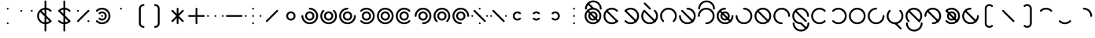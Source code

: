 SplineFontDB: 3.2
FontName: Silwki
FullName: Silwki
FamilyName: Silwki
Weight: Regular
Copyright: Copyright (c) 2025, W.F.Turnip
UComments: "2025-3-28: Created with FontForge (http://fontforge.org)"
Version: 001.000
ItalicAngle: 0
UnderlinePosition: -85
UnderlineWidth: 42
Ascent: 625
Descent: 225
InvalidEm: 0
LayerCount: 2
Layer: 0 1 "+gMyXYgAA" 1
Layer: 1 1 "+Uk2XYgAA" 0
XUID: [1021 352 -730677569 2550072]
OS2Version: 0
OS2_WeightWidthSlopeOnly: 0
OS2_UseTypoMetrics: 1
CreationTime: 1743105955
ModificationTime: 1743835294
OS2TypoAscent: 0
OS2TypoAOffset: 1
OS2TypoDescent: 0
OS2TypoDOffset: 1
OS2TypoLinegap: 0
OS2WinAscent: 0
OS2WinAOffset: 1
OS2WinDescent: 0
OS2WinDOffset: 1
HheadAscent: 0
HheadAOffset: 1
HheadDescent: 0
HheadDOffset: 1
OS2Vendor: 'PfEd'
MarkAttachClasses: 1
DEI: 91125
Encoding: ISO8859-1
UnicodeInterp: none
NameList: AGL For New Fonts
DisplaySize: -24
AntiAlias: 0
FitToEm: 0
WinInfo: 0 32 13
BeginPrivate: 0
EndPrivate
BeginChars: 256 95

StartChar: nine
Encoding: 57 57 0
Width: 500
Flags: W
LayerCount: 2
Fore
SplineSet
250 425 m 0,0,1
 342.076002609 424.907054555 342.076002609 424.907054555 407.682576554 360.183512075 c 128,-1,2
 473.289150498 295.459969596 473.289150498 295.459969596 474.744140625 203.5625 c 0,3,4
 475 201.78775289 475 201.78775289 475 200 c 0,5,6
 475 190 475 190 467.5 182.5 c 128,-1,7
 460 175 460 175 450 175 c 128,-1,8
 440 175 440 175 432.5 182.5 c 128,-1,9
 425 190 425 190 425 200 c 0,10,11
 425 272 425 272 373.5 323.5 c 128,-1,12
 322 375 322 375 250 375 c 128,-1,13
 178 375 178 375 126.5 323.5 c 128,-1,14
 75 272 75 272 75 200 c 128,-1,15
 75 128 75 128 126.5 76.5 c 128,-1,16
 178 25 178 25 250 25 c 0,17,18
 260 25 260 25 267.5 17.5 c 128,-1,19
 275 10 275 10 275 0 c 128,-1,20
 275 -10 275 -10 267.5 -17.5 c 128,-1,21
 260 -25 260 -25 250 -25 c 0,22,-1
 250.000976562 -25 l 0,23,24
 249.384277344 -25 249.384277344 -25 248.7734375 -24.970703125 c 2,25,-1
 248.755859375 -24.96875 l 1,26,27
 156.037561462 -24.4559072949 156.037561462 -24.4559072949 90.5246384244 41.3809450415 c 128,-1,28
 25.0117153868 107.217797378 25.0117153868 107.217797378 25 200 c 0,29,30
 25 293 25 293 91 359 c 128,-1,31
 157 425 157 425 250 425 c 0,0,1
250 325 m 128,-1,33
 302 325 302 325 338.5 288.5 c 128,-1,34
 375 252 375 252 375 200 c 128,-1,35
 375 148 375 148 338.5 111.5 c 128,-1,36
 302 75 302 75 250 75 c 128,-1,37
 198 75 198 75 161.5 111.5 c 128,-1,38
 125 148 125 148 125 200 c 128,-1,39
 125 252 125 252 161.5 288.5 c 128,-1,32
 198 325 198 325 250 325 c 128,-1,33
250 275 m 128,-1,41
 219 275 219 275 197 253 c 128,-1,42
 175 231 175 231 175 200 c 128,-1,43
 175 169 175 169 197 147 c 128,-1,44
 219 125 219 125 250 125 c 128,-1,45
 281 125 281 125 303 147 c 128,-1,46
 325 169 325 169 325 200 c 128,-1,47
 325 231 325 231 303 253 c 128,-1,40
 281 275 281 275 250 275 c 128,-1,41
EndSplineSet
EndChar

StartChar: eight
Encoding: 56 56 1
Width: 500
Flags: W
LayerCount: 2
Fore
SplineSet
233.94921875 424.427734375 m 0,0,1
 242.404418635 425.032226562 242.404418635 425.032226562 250.03125 425.032226562 c 0,2,3
 343.166992188 425.032226562 343.166992188 425.032226562 409.099609375 359.099609375 c 128,-1,4
 474.852539062 293.212351353 474.852539062 293.212351353 474.852539062 200.111328125 c 0,5,6
 474.852539062 109.056903282 474.852539062 109.056903282 411.4375 43.6015625 c 0,7,8
 410.363704819 42.1644860693 410.363704819 42.1644860693 409.099609375 40.900390625 c 0,9,10
 401.7734375 33.57421875 401.7734375 33.57421875 391.41796875 33.57421875 c 128,-1,11
 381.0703125 33.57421875 381.0703125 33.57421875 373.744140625 40.900390625 c 128,-1,12
 366.41796875 48.2265625 366.41796875 48.2265625 366.41796875 58.58203125 c 128,-1,13
 366.41796875 68.9296875 366.41796875 68.9296875 373.744140625 76.255859375 c 0,14,15
 425.025390625 127.537109375 425.025390625 127.537109375 425.025390625 200.024414062 c 128,-1,16
 425.025390625 272.462890625 425.025390625 272.462890625 373.744140625 323.744140625 c 128,-1,17
 322.462890625 375.025390625 322.462890625 375.025390625 249.975585938 375.025390625 c 128,-1,18
 177.537109375 375.025390625 177.537109375 375.025390625 126.255859375 323.744140625 c 128,-1,19
 74.974609375 272.462890625 74.974609375 272.462890625 74.974609375 199.975585938 c 128,-1,20
 74.974609375 127.537109375 74.974609375 127.537109375 126.255859375 76.255859375 c 0,21,22
 133.58203125 68.9296875 133.58203125 68.9296875 133.58203125 58.57421875 c 128,-1,23
 133.58203125 48.2265625 133.58203125 48.2265625 126.255859375 40.900390625 c 128,-1,24
 118.9296875 33.57421875 118.9296875 33.57421875 108.57421875 33.57421875 c 128,-1,25
 98.2265625 33.57421875 98.2265625 33.57421875 90.900390625 40.900390625 c 1,26,-1
 90.90234375 40.90234375 l 0,27,28
 90.4657047857 41.3375223833 90.4657047857 41.3375223833 90.0546875 41.7890625 c 2,29,-1
 90.044921875 41.8046875 l 1,30,31
 24.9912109375 107.582042564 24.9912109375 107.582042564 24.9912109375 200.052734375 c 0,32,33
 24.9912109375 293.171086597 24.9912109375 293.171086597 90.90234375 359.099609375 c 0,34,35
 150.242832829 418.440098454 150.242832829 418.440098454 233.94921875 424.427734375 c 0,0,1
250 325 m 128,-1,37
 302 325 302 325 338.5 288.5 c 128,-1,38
 375 252 375 252 375 200 c 128,-1,39
 375 148 375 148 338.5 111.5 c 128,-1,40
 302 75 302 75 250 75 c 128,-1,41
 198 75 198 75 161.5 111.5 c 128,-1,42
 125 148 125 148 125 200 c 128,-1,43
 125 252 125 252 161.5 288.5 c 128,-1,36
 198 325 198 325 250 325 c 128,-1,37
250 275 m 128,-1,45
 219 275 219 275 197 253 c 128,-1,46
 175 231 175 231 175 200 c 128,-1,47
 175 169 175 169 197 147 c 128,-1,48
 219 125 219 125 250 125 c 128,-1,49
 281 125 281 125 303 147 c 128,-1,50
 325 169 325 169 325 200 c 128,-1,51
 325 231 325 231 303 253 c 128,-1,44
 281 275 281 275 250 275 c 128,-1,45
EndSplineSet
EndChar

StartChar: parenleft
Encoding: 40 40 2
Width: 500
Flags: W
LayerCount: 2
Fore
SplineSet
350 525 m 0,0,1
 360 525 360 525 367.5 517.5 c 128,-1,2
 375 510 375 510 375 500 c 128,-1,3
 375 490 375 490 367.5 482.5 c 128,-1,4
 360 475 360 475 350 475 c 1,5,-1
 350 474.716796875 l 1,6,-1
 349.703125 474.725585938 l 0,7,8
 318.893008723 474.725585938 318.893008723 474.725585938 296.966796875 453.033203125 c 0,9,10
 275 431.067871094 275 431.067871094 275 400 c 2,11,-1
 275 0 l 2,12,13
 275 -31.06640625 275 -31.06640625 296.966796875 -53.033203125 c 0,14,15
 318.88511201 -74.7177734375 318.88511201 -74.7177734375 349.709960938 -74.7177734375 c 0,16,-1
 350 -74.716796875 l 1,17,-1
 350 -75 l 1,18,19
 360.354625616 -75 360.354625616 -75 367.677312808 -82.3236750888 c 128,-1,20
 375 -89.6473501777 375 -89.6473501777 375 -100.001953125 c 128,-1,21
 375 -110.356369808 375 -110.356369808 367.677405918 -117.679161467 c 128,-1,22
 360.354811837 -125.001953125 360.354811837 -125.001953125 350 -125.001953125 c 0,23,24
 298.08038125 -124.395152975 298.08038125 -124.395152975 261.611328125 -88.388671875 c 0,25,26
 225 -51.7758789453 225 -51.7758789453 225 0 c 2,27,-1
 225 400 l 2,28,29
 225 451.775878945 225 451.775878945 261.611328125 488.388671875 c 0,30,31
 298.078814947 524.394492054 298.078814947 524.394492054 350 525 c 0,0,1
253.400390625 424.748046875 m 1,32,33
 254.575518533 424.588334977 254.575518533 424.588334977 255.724609375 424.3203125 c 1,34,35
 254.575518533 424.588334977 254.575518533 424.588334977 253.400390625 424.748046875 c 1,32,33
256.048828125 424.251953125 m 1,36,37
 257.346177314 423.922444163 257.346177314 423.922444163 258.5859375 423.462890625 c 1,38,39
 257.346177314 423.922444163 257.346177314 423.922444163 256.048828125 424.251953125 c 1,36,37
273.4609375 408.587890625 m 1,40,41
 273.926695205 407.331393152 273.926695205 407.331393152 274.251953125 406.05078125 c 1,42,43
 273.922829192 407.3451386 273.922829192 407.3451386 273.462890625 408.5859375 c 2,44,-1
 273.4609375 408.587890625 l 1,40,41
EndSplineSet
EndChar

StartChar: parenright
Encoding: 41 41 3
Width: 500
Flags: W
LayerCount: 2
Fore
SplineSet
150 525.001953125 m 0,0,1
 201.91961875 524.395152975 201.91961875 524.395152975 238.388671875 488.388671875 c 0,2,3
 275 451.775878945 275 451.775878945 275 400 c 2,4,-1
 275 0 l 2,5,6
 275 -51.7758789453 275 -51.7758789453 238.388671875 -88.388671875 c 0,7,8
 201.921185053 -124.394492054 201.921185053 -124.394492054 150 -125 c 0,9,10
 140 -125 140 -125 132.5 -117.5 c 128,-1,11
 125 -110 125 -110 125 -100 c 128,-1,12
 125 -90 125 -90 132.5 -82.5 c 128,-1,13
 140 -75 140 -75 150 -75 c 1,14,-1
 150 -74.716796875 l 1,15,-1
 150.296875 -74.7255859375 l 0,16,17
 181.106991277 -74.7255859375 181.106991277 -74.7255859375 203.033203125 -53.033203125 c 0,18,19
 225 -31.0678710938 225 -31.0678710938 225 0 c 2,20,-1
 225 400 l 2,21,22
 225 431.06640625 225 431.06640625 203.033203125 453.033203125 c 0,23,24
 181.11488799 474.717773438 181.11488799 474.717773438 150.290039062 474.717773438 c 0,25,-1
 150 474.716796875 l 1,26,-1
 150 475 l 1,27,28
 139.645374384 475 139.645374384 475 132.322687192 482.323675089 c 128,-1,29
 125 489.647350178 125 489.647350178 125 500.001953125 c 128,-1,30
 125 510.356369808 125 510.356369808 132.322594082 517.679161467 c 128,-1,31
 139.645188163 525.001953125 139.645188163 525.001953125 150 525.001953125 c 0,0,1
253.400390625 424.748046875 m 1,32,33
 254.575518533 424.588334977 254.575518533 424.588334977 255.724609375 424.3203125 c 1,34,35
 254.575518533 424.588334977 254.575518533 424.588334977 253.400390625 424.748046875 c 1,32,33
256.048828125 424.251953125 m 1,36,37
 257.346177314 423.922444163 257.346177314 423.922444163 258.5859375 423.462890625 c 1,38,39
 257.346177314 423.922444163 257.346177314 423.922444163 256.048828125 424.251953125 c 1,36,37
273.4609375 408.587890625 m 1,40,41
 273.926695205 407.331393152 273.926695205 407.331393152 274.251953125 406.05078125 c 1,42,43
 273.922829192 407.3451386 273.922829192 407.3451386 273.462890625 408.5859375 c 2,44,-1
 273.4609375 408.587890625 l 1,40,41
EndSplineSet
EndChar

StartChar: l
Encoding: 108 108 4
Width: 500
Flags: W
LayerCount: 2
Fore
SplineSet
234.634765625 424.453125 m 0,0,1
 241.321876469 424.845703125 241.321876469 424.845703125 247.635742188 424.845703125 c 0,2,3
 254.959279186 424.845703125 254.959279186 424.845703125 262.255859375 424.376953125 c 0,4,-1
 262.512695312 424.376953125 l 0,5,6
 263.354003906 424.376953125 263.354003906 424.376953125 264.193359375 424.37109375 c 0,7,8
 279.674450873 423.363002436 279.674450873 423.363002436 294.861328125 420.2421875 c 2,9,-1
 294.861328125 420.2421875 l 0,10,-1
 295.583984375 420.13671875 l 1,11,12
 359.508091582 406.863904584 359.508091582 406.863904584 406.3984375 361.4375 c 0,13,14
 406.991315938 360.954030551 406.991315938 360.954030551 407.53515625 360.453125 c 0,15,16
 408.345196719 359.808873783 408.345196719 359.808873783 409.099609375 359.099609375 c 2,17,-1
 409.099609375 359.09765625 l 1,18,-1
 409.1171875 359.078125 l 1,19,20
 475.030273438 293.149229913 475.030273438 293.149229913 475.030273438 199.966796875 c 128,-1,21
 475.030273438 106.832635607 475.030273438 106.832635607 409.099609375 40.900390625 c 1,22,-1
 409.056640625 40.86328125 l 0,23,24
 408.651150414 40.4563632563 408.651150414 40.4563632563 408.2109375 40.0546875 c 2,25,-1
 408.1953125 40.044921875 l 0,26,27
 404.161201789 36.4142222351 404.161201789 36.4142222351 399.958984375 32.984375 c 0,28,29
 392.51302165 25.9905667207 392.51302165 25.9905667207 384.482421875 19.712890625 c 0,30,31
 377.219443645 14.6160637971 377.219443645 14.6160637971 369.57421875 10.10546875 c 0,32,33
 363.834354051 6.20177505412 363.834354051 6.20177505412 357.861328125 2.65625 c 0,34,35
 347.926770596 -2.52693311111 347.926770596 -2.52693311111 337.53515625 -6.6953125 c 0,36,37
 333.345830993 -8.69163763106 333.345830993 -8.69163763106 329.099609375 -10.50390625 c 0,38,39
 317.072792236 -14.8495684054 317.072792236 -14.8495684054 304.6328125 -17.8046875 c 0,40,41
 301.698067889 -18.6977414299 301.698067889 -18.6977414299 298.765625 -19.50390625 c 0,42,43
 284.973985187 -22.4606366116 284.973985187 -22.4606366116 270.921875 -23.671875 c 0,44,45
 269.213245948 -23.9261961763 269.213245948 -23.9261961763 267.48046875 -24.15625 c 0,46,47
 259.157786271 -24.76953125 259.157786271 -24.76953125 251.126953125 -24.76953125 c 0,48,49
 244.435679041 -24.76953125 244.435679041 -24.76953125 237.744140625 -24.376953125 c 0,50,-1
 237.487304688 -24.376953125 l 0,51,52
 236.645996094 -24.376953125 236.645996094 -24.376953125 235.806640625 -24.37109375 c 0,53,54
 220.325549127 -23.3630024363 220.325549127 -23.3630024363 205.138671875 -20.2421875 c 2,55,-1
 205.138671875 -20.2421875 l 0,56,-1
 204.416015625 -20.13671875 l 1,57,58
 140.491908418 -6.86390458402 140.491908418 -6.86390458402 93.6015625 38.5625 c 0,59,60
 93.0086840623 39.0459694492 93.0086840623 39.0459694492 92.46484375 39.546875 c 0,61,62
 91.6548032806 40.1911262172 91.6548032806 40.1911262172 90.900390625 40.900390625 c 2,63,-1
 90.900390625 40.90234375 l 1,64,-1
 90.89453125 40.908203125 l 1,65,66
 24.96875 106.838727123 24.96875 106.838727123 24.96875 200.032226562 c 128,-1,67
 24.96875 293.16796875 24.96875 293.16796875 90.900390625 359.099609375 c 1,68,-1
 90.943359375 359.13671875 l 0,69,70
 91.3488495862 359.543636744 91.3488495862 359.543636744 91.7890625 359.9453125 c 2,71,-1
 91.8046875 359.955078125 l 0,72,73
 95.838798211 363.585777765 95.838798211 363.585777765 100.041015625 367.015625 c 0,74,75
 107.48697835 374.009433279 107.48697835 374.009433279 115.517578125 380.287109375 c 0,76,77
 122.780556355 385.383936203 122.780556355 385.383936203 130.42578125 389.89453125 c 0,78,79
 136.165645949 393.798224946 136.165645949 393.798224946 142.138671875 397.34375 c 0,80,81
 152.073229404 402.526933111 152.073229404 402.526933111 162.46484375 406.6953125 c 0,82,83
 166.654169007 408.691637631 166.654169007 408.691637631 170.900390625 410.50390625 c 0,84,85
 182.927207764 414.849568405 182.927207764 414.849568405 195.3671875 417.8046875 c 0,86,87
 198.301932111 418.69774143 198.301932111 418.69774143 201.234375 419.50390625 c 0,88,89
 215.026014813 422.460636612 215.026014813 422.460636612 229.078125 423.671875 c 0,90,91
 230.786754052 423.926196176 230.786754052 423.926196176 232.51953125 424.15625 c 0,92,93
 233.615404946 424.314763024 233.615404946 424.314763024 234.634765625 424.453125 c 0,0,1
250 375 m 0,94,95
 193.138895157 375 193.138895157 375 147.13671875 341.578125 c 0,96,97
 135.993487094 333.481768344 135.993487094 333.481768344 126.255859375 323.744140625 c 0,98,99
 74.974609375 272.462890625 74.974609375 272.462890625 74.974609375 199.975585938 c 128,-1,100
 74.974609375 127.537109375 74.974609375 127.537109375 126.255859375 76.255859375 c 128,-1,101
 177.517578125 24.994140625 177.517578125 24.994140625 249.830078125 24.994140625 c 0,102,103
 263.742450421 24.994140625 263.742450421 24.994140625 277.376953125 27.154296875 c 0,104,105
 333.53771536 36.04943411 333.53771536 36.04943411 373.744140625 76.255859375 c 0,106,107
 425.025390625 127.537109375 425.025390625 127.537109375 425.025390625 200.024414062 c 128,-1,108
 425.025390625 272.462890625 425.025390625 272.462890625 373.744140625 323.744140625 c 128,-1,109
 322.48828125 375 322.48828125 375 250 375 c 0,94,95
104.66796875 366.11328125 m 0,110,111
 106.634460449 366.424804688 106.634460449 366.424804688 108.58203125 366.424804688 c 0,112,113
 118.929082971 366.424804688 118.929082971 366.424804688 126.255859375 359.099609375 c 2,114,-1
 409.099609375 76.255859375 l 1,115,116
 416.42578125 68.9296875 416.42578125 68.9296875 416.42578125 58.57421875 c 128,-1,117
 416.42578125 48.2265625 416.42578125 48.2265625 409.099609375 40.900390625 c 128,-1,118
 401.7734375 33.57421875 401.7734375 33.57421875 391.41796875 33.57421875 c 128,-1,119
 381.0703125 33.57421875 381.0703125 33.57421875 373.744140625 40.900390625 c 2,120,-1
 90.900390625 323.744140625 l 1,121,122
 83.57421875 331.0703125 83.57421875 331.0703125 83.57421875 341.42578125 c 128,-1,123
 83.57421875 351.7734375 83.57421875 351.7734375 90.900390625 359.099609375 c 0,124,125
 96.6460379679 364.843718392 96.6460379679 364.843718392 104.66796875 366.11328125 c 0,110,111
EndSplineSet
EndChar

StartChar: Y
Encoding: 89 89 5
Width: 500
Flags: W
LayerCount: 2
Fore
SplineSet
234.634765625 424.453125 m 0,0,1
 242.778139067 425.010742188 242.778139067 425.010742188 250.05078125 425.010742188 c 0,2,3
 343.170714288 425.010742188 343.170714288 425.010742188 409.099609375 359.09765625 c 128,-1,4
 475.03125 293.166015625 475.03125 293.166015625 475.03125 199.967773438 c 128,-1,5
 475.03125 106.83203125 475.03125 106.83203125 409.099609375 40.900390625 c 128,-1,6
 343.212351353 -24.8525390625 343.212351353 -24.8525390625 250.111328125 -24.8525390625 c 0,7,8
 159.056903282 -24.8525390625 159.056903282 -24.8525390625 93.6015625 38.5625 c 0,9,10
 92.1644860693 39.6362951807 92.1644860693 39.6362951807 90.900390625 40.900390625 c 0,11,12
 83.57421875 48.2265625 83.57421875 48.2265625 83.57421875 58.58203125 c 128,-1,13
 83.57421875 68.9296875 83.57421875 68.9296875 90.900390625 76.255859375 c 128,-1,14
 98.2265625 83.58203125 98.2265625 83.58203125 108.58203125 83.58203125 c 128,-1,15
 118.9296875 83.58203125 118.9296875 83.58203125 126.255859375 76.255859375 c 0,16,17
 177.537109375 24.974609375 177.537109375 24.974609375 250.024414062 24.974609375 c 128,-1,18
 322.462890625 24.974609375 322.462890625 24.974609375 373.744140625 76.255859375 c 128,-1,19
 425.025390625 127.537109375 425.025390625 127.537109375 425.025390625 200.024414062 c 128,-1,20
 425.025390625 272.462890625 425.025390625 272.462890625 373.744140625 323.744140625 c 128,-1,21
 322.462890625 375.025390625 322.462890625 375.025390625 249.975585938 375.025390625 c 128,-1,22
 177.537109375 375.025390625 177.537109375 375.025390625 126.255859375 323.744140625 c 0,23,24
 118.9296875 316.41796875 118.9296875 316.41796875 108.57421875 316.41796875 c 128,-1,25
 98.2265625 316.41796875 98.2265625 316.41796875 90.900390625 323.744140625 c 128,-1,26
 83.57421875 331.0703125 83.57421875 331.0703125 83.57421875 341.42578125 c 128,-1,27
 83.57421875 351.7734375 83.57421875 351.7734375 90.900390625 359.099609375 c 1,28,-1
 90.90234375 359.09765625 l 0,29,30
 91.3375223833 359.534295214 91.3375223833 359.534295214 91.7890625 359.9453125 c 2,31,-1
 91.8046875 359.955078125 l 1,32,33
 151.23963867 418.736280718 151.23963867 418.736280718 234.634765625 424.453125 c 0,0,1
104.66796875 366.11328125 m 0,34,35
 106.634460449 366.424804688 106.634460449 366.424804688 108.58203125 366.424804688 c 0,36,37
 118.929082971 366.424804688 118.929082971 366.424804688 126.255859375 359.099609375 c 2,38,-1
 409.099609375 76.255859375 l 1,39,40
 416.42578125 68.9296875 416.42578125 68.9296875 416.42578125 58.57421875 c 128,-1,41
 416.42578125 48.2265625 416.42578125 48.2265625 409.099609375 40.900390625 c 128,-1,42
 401.7734375 33.57421875 401.7734375 33.57421875 391.41796875 33.57421875 c 128,-1,43
 381.0703125 33.57421875 381.0703125 33.57421875 373.744140625 40.900390625 c 2,44,-1
 90.900390625 323.744140625 l 1,45,46
 83.57421875 331.0703125 83.57421875 331.0703125 83.57421875 341.42578125 c 128,-1,47
 83.57421875 351.7734375 83.57421875 351.7734375 90.900390625 359.099609375 c 0,48,49
 96.6460379679 364.843718392 96.6460379679 364.843718392 104.66796875 366.11328125 c 0,34,35
250 325 m 128,-1,51
 302 325 302 325 338.5 288.5 c 128,-1,52
 375 252 375 252 375 200 c 128,-1,53
 375 148 375 148 338.5 111.5 c 128,-1,54
 302 75 302 75 250 75 c 128,-1,55
 198 75 198 75 161.5 111.5 c 128,-1,56
 125 148 125 148 125 200 c 128,-1,57
 125 252 125 252 161.5 288.5 c 128,-1,50
 198 325 198 325 250 325 c 128,-1,51
250 275 m 128,-1,59
 219 275 219 275 197 253 c 128,-1,60
 175 231 175 231 175 200 c 128,-1,61
 175 169 175 169 197 147 c 128,-1,62
 219 125 219 125 250 125 c 128,-1,63
 281 125 281 125 303 147 c 128,-1,64
 325 169 325 169 325 200 c 128,-1,65
 325 231 325 231 303 253 c 128,-1,58
 281 275 281 275 250 275 c 128,-1,59
EndSplineSet
EndChar

StartChar: q
Encoding: 113 113 6
Width: 500
Flags: W
LayerCount: 2
Fore
SplineSet
234.634765625 424.453125 m 0,0,1
 242.778139067 425.010742188 242.778139067 425.010742188 250.05078125 425.010742188 c 0,2,3
 343.170714288 425.010742188 343.170714288 425.010742188 409.099609375 359.09765625 c 128,-1,4
 475.03125 293.166015625 475.03125 293.166015625 475.03125 199.967773438 c 128,-1,5
 475.03125 106.83203125 475.03125 106.83203125 409.099609375 40.900390625 c 128,-1,6
 343.212351353 -24.8525390625 343.212351353 -24.8525390625 250.111328125 -24.8525390625 c 0,7,8
 159.056903282 -24.8525390625 159.056903282 -24.8525390625 93.6015625 38.5625 c 0,9,10
 92.1644860693 39.6362951807 92.1644860693 39.6362951807 90.900390625 40.900390625 c 0,11,12
 83.57421875 48.2265625 83.57421875 48.2265625 83.57421875 58.58203125 c 128,-1,13
 83.57421875 68.9296875 83.57421875 68.9296875 90.900390625 76.255859375 c 128,-1,14
 98.2265625 83.58203125 98.2265625 83.58203125 108.58203125 83.58203125 c 128,-1,15
 118.9296875 83.58203125 118.9296875 83.58203125 126.255859375 76.255859375 c 0,16,17
 177.537109375 24.974609375 177.537109375 24.974609375 250.024414062 24.974609375 c 128,-1,18
 322.462890625 24.974609375 322.462890625 24.974609375 373.744140625 76.255859375 c 128,-1,19
 425.025390625 127.537109375 425.025390625 127.537109375 425.025390625 200.024414062 c 128,-1,20
 425.025390625 272.462890625 425.025390625 272.462890625 373.744140625 323.744140625 c 128,-1,21
 322.462890625 375.025390625 322.462890625 375.025390625 249.975585938 375.025390625 c 128,-1,22
 177.537109375 375.025390625 177.537109375 375.025390625 126.255859375 323.744140625 c 0,23,24
 118.9296875 316.41796875 118.9296875 316.41796875 108.57421875 316.41796875 c 128,-1,25
 98.2265625 316.41796875 98.2265625 316.41796875 90.900390625 323.744140625 c 128,-1,26
 83.57421875 331.0703125 83.57421875 331.0703125 83.57421875 341.42578125 c 128,-1,27
 83.57421875 351.7734375 83.57421875 351.7734375 90.900390625 359.099609375 c 1,28,-1
 90.90234375 359.09765625 l 0,29,30
 91.3375223833 359.534295214 91.3375223833 359.534295214 91.7890625 359.9453125 c 2,31,-1
 91.8046875 359.955078125 l 1,32,33
 151.23963867 418.736280718 151.23963867 418.736280718 234.634765625 424.453125 c 0,0,1
EndSplineSet
EndChar

StartChar: e
Encoding: 101 101 7
Width: 0
GlyphClass: 4
Flags: W
LayerCount: 2
Fore
SplineSet
-393.205078125 566.357421875 m 0,0,1
 -392.269375888 566.424804688 -392.269375888 566.424804688 -391.41796875 566.424804688 c 0,2,3
 -381.070917029 566.424804688 -381.070917029 566.424804688 -373.744140625 559.099609375 c 2,4,-1
 -232.322265625 417.677734375 l 1,5,6
 -225 410.35546875 -225 410.35546875 -225 400 c 0,7,8
 -225 390 -225 390 -232.5 382.5 c 128,-1,9
 -240 375 -240 375 -250 375 c 0,10,11
 -260.3401955 375.03666216 -260.3401955 375.03666216 -267.6328125 382.3671875 c 1,12,-1
 -267.677734375 382.322265625 l 1,13,-1
 -409.099609375 523.744140625 l 1,14,15
 -416.42578125 531.0703125 -416.42578125 531.0703125 -416.42578125 541.42578125 c 128,-1,16
 -416.42578125 551.7734375 -416.42578125 551.7734375 -409.099609375 559.099609375 c 0,17,18
 -402.506159856 565.693058894 -402.506159856 565.693058894 -393.205078125 566.357421875 c 0,0,1
EndSplineSet
EndChar

StartChar: d
Encoding: 100 100 8
Width: 500
Flags: W
LayerCount: 2
Fore
SplineSet
108.578125 366.421875 m 128,-1,1
 118.93359375 366.421875 118.93359375 366.421875 126.255859375 359.099609375 c 128,-1,2
 133.58203125 351.7734375 133.58203125 351.7734375 133.58203125 341.41796875 c 128,-1,3
 133.58203125 331.0703125 133.58203125 331.0703125 126.255859375 323.744140625 c 0,4,5
 74.974609375 272.462890625 74.974609375 272.462890625 74.974609375 199.975585938 c 128,-1,6
 74.974609375 127.537109375 74.974609375 127.537109375 126.255859375 76.255859375 c 128,-1,7
 177.537109375 24.974609375 177.537109375 24.974609375 250.024414062 24.974609375 c 128,-1,8
 322.462890625 24.974609375 322.462890625 24.974609375 373.744140625 76.255859375 c 128,-1,9
 425.025390625 127.537109375 425.025390625 127.537109375 425.025390625 200.024414062 c 128,-1,10
 425.025390625 272.462890625 425.025390625 272.462890625 373.744140625 323.744140625 c 0,11,12
 366.41796875 331.0703125 366.41796875 331.0703125 366.41796875 341.42578125 c 128,-1,13
 366.41796875 351.7734375 366.41796875 351.7734375 373.744140625 359.099609375 c 128,-1,14
 381.0703125 366.42578125 381.0703125 366.42578125 391.42578125 366.42578125 c 128,-1,15
 401.7734375 366.42578125 401.7734375 366.42578125 409.099609375 359.099609375 c 1,16,-1
 409.09765625 359.09765625 l 0,17,18
 409.534295214 358.662477617 409.534295214 358.662477617 409.9453125 358.2109375 c 2,19,-1
 409.955078125 358.1953125 l 1,20,21
 475.008789062 292.417957436 475.008789062 292.417957436 475.008789062 199.947265625 c 0,22,23
 475.008789062 106.828913403 475.008789062 106.828913403 409.09765625 40.900390625 c 128,-1,24
 343.166015625 -25.03125 343.166015625 -25.03125 249.967773438 -25.03125 c 128,-1,25
 156.83203125 -25.03125 156.83203125 -25.03125 90.900390625 40.900390625 c 128,-1,26
 25.1474609375 106.787648647 25.1474609375 106.787648647 25.1474609375 199.888671875 c 0,27,28
 25.1474609375 290.943096718 25.1474609375 290.943096718 88.5625 356.3984375 c 0,29,30
 89.6362951807 357.835513931 89.6362951807 357.835513931 90.900390625 359.099609375 c 0,31,0
 98.22265625 366.421875 98.22265625 366.421875 108.578125 366.421875 c 128,-1,1
104.66796875 366.11328125 m 0,32,33
 106.634460449 366.424804688 106.634460449 366.424804688 108.58203125 366.424804688 c 0,34,35
 118.929082971 366.424804688 118.929082971 366.424804688 126.255859375 359.099609375 c 2,36,-1
 409.099609375 76.255859375 l 1,37,38
 416.42578125 68.9296875 416.42578125 68.9296875 416.42578125 58.57421875 c 128,-1,39
 416.42578125 48.2265625 416.42578125 48.2265625 409.099609375 40.900390625 c 128,-1,40
 401.7734375 33.57421875 401.7734375 33.57421875 391.41796875 33.57421875 c 128,-1,41
 381.0703125 33.57421875 381.0703125 33.57421875 373.744140625 40.900390625 c 2,42,-1
 90.900390625 323.744140625 l 1,43,44
 83.57421875 331.0703125 83.57421875 331.0703125 83.57421875 341.42578125 c 128,-1,45
 83.57421875 351.7734375 83.57421875 351.7734375 90.900390625 359.099609375 c 0,46,47
 96.6460379679 364.843718392 96.6460379679 364.843718392 104.66796875 366.11328125 c 0,32,33
EndSplineSet
EndChar

StartChar: p
Encoding: 112 112 9
Width: 500
Flags: W
LayerCount: 2
Fore
SplineSet
264.0546875 424.390625 m 0,0,1
 346.8300979 419.149204604 346.8300979 419.149204604 406.3984375 361.4375 c 0,2,3
 407.835513931 360.363704819 407.835513931 360.363704819 409.099609375 359.099609375 c 0,4,5
 416.42578125 351.7734375 416.42578125 351.7734375 416.42578125 341.41796875 c 128,-1,6
 416.42578125 331.0703125 416.42578125 331.0703125 409.099609375 323.744140625 c 128,-1,7
 401.7734375 316.41796875 401.7734375 316.41796875 391.41796875 316.41796875 c 128,-1,8
 381.0703125 316.41796875 381.0703125 316.41796875 373.744140625 323.744140625 c 0,9,10
 322.462890625 375.025390625 322.462890625 375.025390625 249.975585938 375.025390625 c 128,-1,11
 177.537109375 375.025390625 177.537109375 375.025390625 126.255859375 323.744140625 c 128,-1,12
 74.974609375 272.462890625 74.974609375 272.462890625 74.974609375 199.975585938 c 128,-1,13
 74.974609375 127.537109375 74.974609375 127.537109375 126.255859375 76.255859375 c 128,-1,14
 177.537109375 24.974609375 177.537109375 24.974609375 250.024414062 24.974609375 c 128,-1,15
 322.462890625 24.974609375 322.462890625 24.974609375 373.744140625 76.255859375 c 0,16,17
 381.0703125 83.58203125 381.0703125 83.58203125 391.42578125 83.58203125 c 128,-1,18
 401.7734375 83.58203125 401.7734375 83.58203125 409.099609375 76.255859375 c 128,-1,19
 416.42578125 68.9296875 416.42578125 68.9296875 416.42578125 58.57421875 c 128,-1,20
 416.42578125 48.2265625 416.42578125 48.2265625 409.099609375 40.900390625 c 1,21,-1
 409.09765625 40.90234375 l 0,22,23
 408.662477617 40.4657047857 408.662477617 40.4657047857 408.2109375 40.0546875 c 2,24,-1
 408.1953125 40.044921875 l 1,25,26
 342.417957436 -25.0087890625 342.417957436 -25.0087890625 249.947265625 -25.0087890625 c 0,27,28
 156.828913403 -25.0087890625 156.828913403 -25.0087890625 90.900390625 40.90234375 c 128,-1,29
 24.96875 106.833984375 24.96875 106.833984375 24.96875 200.032226562 c 128,-1,30
 24.96875 293.16796875 24.96875 293.16796875 90.900390625 359.099609375 c 128,-1,31
 156.779215385 424.845703125 156.779215385 424.845703125 249.650390625 424.845703125 c 0,32,33
 256.872111398 424.845703125 256.872111398 424.845703125 264.0546875 424.390625 c 0,0,1
EndSplineSet
EndChar

StartChar: X
Encoding: 88 88 10
Width: 500
Flags: W
LayerCount: 2
Fore
SplineSet
250 425 m 0,0,1
 343 425 343 425 409 359 c 128,-1,2
 475 293 475 293 475 200 c 0,3,4
 474.907054555 107.923997391 474.907054555 107.923997391 410.183512075 42.3174234462 c 128,-1,5
 345.459969596 -23.2891504984 345.459969596 -23.2891504984 253.5625 -24.744140625 c 0,6,7
 251.78775289 -25 251.78775289 -25 250 -25 c 0,8,9
 240 -25 240 -25 232.5 -17.5 c 128,-1,10
 225 -10 225 -10 225 0 c 128,-1,11
 225 10 225 10 232.5 17.5 c 128,-1,12
 240 25 240 25 250 25 c 0,13,14
 322 25 322 25 373.5 76.5 c 128,-1,15
 425 128 425 128 425 200 c 128,-1,16
 425 272 425 272 373.5 323.5 c 128,-1,17
 322 375 322 375 250 375 c 128,-1,18
 178 375 178 375 126.5 323.5 c 128,-1,19
 75 272 75 272 75 200 c 0,20,21
 75 190 75 190 67.5 182.5 c 128,-1,22
 60 175 60 175 50 175 c 128,-1,23
 40 175 40 175 32.5 182.5 c 128,-1,24
 25 190 25 190 25 200 c 0,25,-1
 25 199.999023438 l 0,26,27
 25 200.615722656 25 200.615722656 25.029296875 201.2265625 c 2,28,-1
 25.03125 201.244140625 l 1,29,30
 25.5440927051 293.962438538 25.5440927051 293.962438538 91.3809450415 359.475361576 c 128,-1,31
 157.217797378 424.988284613 157.217797378 424.988284613 250 425 c 0,0,1
104.66796875 366.11328125 m 0,32,33
 106.634460449 366.424804688 106.634460449 366.424804688 108.58203125 366.424804688 c 0,34,35
 118.929082971 366.424804688 118.929082971 366.424804688 126.255859375 359.099609375 c 2,36,-1
 409.099609375 76.255859375 l 1,37,38
 416.42578125 68.9296875 416.42578125 68.9296875 416.42578125 58.57421875 c 128,-1,39
 416.42578125 48.2265625 416.42578125 48.2265625 409.099609375 40.900390625 c 128,-1,40
 401.7734375 33.57421875 401.7734375 33.57421875 391.41796875 33.57421875 c 128,-1,41
 381.0703125 33.57421875 381.0703125 33.57421875 373.744140625 40.900390625 c 2,42,-1
 90.900390625 323.744140625 l 1,43,44
 83.57421875 331.0703125 83.57421875 331.0703125 83.57421875 341.42578125 c 128,-1,45
 83.57421875 351.7734375 83.57421875 351.7734375 90.900390625 359.099609375 c 0,46,47
 96.6460379679 364.843718392 96.6460379679 364.843718392 104.66796875 366.11328125 c 0,32,33
EndSplineSet
EndChar

StartChar: k
Encoding: 107 107 11
Width: 500
Flags: W
LayerCount: 2
Fore
SplineSet
250 425 m 0,0,-1
 249.999023438 425 l 0,1,2
 250.615722656 425 250.615722656 425 251.2265625 424.970703125 c 2,3,-1
 251.244140625 424.96875 l 1,4,5
 343.962438538 424.455907295 343.962438538 424.455907295 409.475361576 358.619054958 c 128,-1,6
 474.988284613 292.782202622 474.988284613 292.782202622 475 200 c 0,7,8
 475 107 475 107 409 41 c 128,-1,9
 343 -25 343 -25 250 -25 c 0,10,11
 157.923997391 -24.907054555 157.923997391 -24.907054555 92.3174234462 39.8164879247 c 128,-1,12
 26.7108495016 104.540030404 26.7108495016 104.540030404 25.255859375 196.4375 c 0,13,14
 25 198.21224711 25 198.21224711 25 200 c 0,15,16
 25 210 25 210 32.5 217.5 c 128,-1,17
 40 225 40 225 50 225 c 128,-1,18
 60 225 60 225 67.5 217.5 c 128,-1,19
 75 210 75 210 75 200 c 0,20,21
 75 128 75 128 126.5 76.5 c 128,-1,22
 178 25 178 25 250 25 c 128,-1,23
 322 25 322 25 373.5 76.5 c 128,-1,24
 425 128 425 128 425 200 c 128,-1,25
 425 272 425 272 373.5 323.5 c 128,-1,26
 322 375 322 375 250 375 c 0,27,28
 240 375 240 375 232.5 382.5 c 128,-1,29
 225 390 225 390 225 400 c 128,-1,30
 225 410 225 410 232.5 417.5 c 128,-1,31
 240 425 240 425 250 425 c 0,0,-1
EndSplineSet
EndChar

StartChar: braceright
Encoding: 125 125 12
Width: 500
Flags: W
LayerCount: 2
Fore
SplineSet
150 525.001953125 m 0,0,1
 201.91961875 524.395152975 201.91961875 524.395152975 238.388671875 488.388671875 c 0,2,3
 275 451.775878945 275 451.775878945 275 400 c 2,4,-1
 275 300 l 2,5,6
 275 268.93359375 275 268.93359375 296.966796875 246.966796875 c 0,7,8
 318.88511201 225.282226562 318.88511201 225.282226562 349.709960938 225.282226562 c 0,9,-1
 350 225.283203125 l 1,10,-1
 350 225 l 1,11,-1
 350.036132812 225.00390625 l 0,12,13
 360.371748725 225.00390625 360.371748725 225.00390625 367.677734375 217.67578125 c 0,14,15
 369.381606575 215.974831643 369.381606575 215.974831643 370.73046875 213.978515625 c 2,16,-1
 370.73046875 213.9765625 l 1,17,18
 372.090196623 211.962150836 372.090196623 211.962150836 373.03515625 209.73046875 c 2,19,-1
 373.03515625 209.728515625 l 1,20,21
 373.993927051 207.460022095 373.993927051 207.460022095 374.4921875 205.0390625 c 2,22,-1
 374.4921875 205.037109375 l 2,23,24
 375 202.556125137 375 202.556125137 375 200 c 2,25,-1
 375 199.998046875 l 0,26,-1
 375 199.993164062 l 0,27,28
 375 197.440432551 375 197.440432551 374.4921875 194.9609375 c 0,29,30
 372.983779795 187.616095688 372.983779795 187.616095688 367.677734375 182.322265625 c 0,31,32
 360.374062635 174.998046875 360.374062635 174.998046875 350.032226562 174.998046875 c 0,33,-1
 350 174.998046875 l 1,34,-1
 350 174.716796875 l 1,35,-1
 349.703125 174.725585938 l 0,36,37
 318.893008723 174.725585938 318.893008723 174.725585938 296.966796875 153.033203125 c 0,38,39
 275 131.067871094 275 131.067871094 275 100 c 2,40,-1
 275 0 l 2,41,42
 275 -51.7758789453 275 -51.7758789453 238.388671875 -88.388671875 c 0,43,44
 201.921185053 -124.394492054 201.921185053 -124.394492054 150 -125 c 0,45,46
 140 -125 140 -125 132.5 -117.5 c 128,-1,47
 125 -110 125 -110 125 -100 c 128,-1,48
 125 -90 125 -90 132.5 -82.5 c 128,-1,49
 140 -75 140 -75 150 -75 c 1,50,-1
 150 -74.716796875 l 1,51,-1
 150.296875 -74.7255859375 l 0,52,53
 181.106991277 -74.7255859375 181.106991277 -74.7255859375 203.033203125 -53.033203125 c 0,54,55
 225 -31.0678710938 225 -31.0678710938 225 0 c 2,56,-1
 225 100 l 2,57,58
 225 151.776367305 225 151.776367305 261.609375 188.388671875 c 0,59,60
 268.014042342 194.702844828 268.014042342 194.702844828 275.28125 200 c 1,61,62
 268.017406564 205.295764012 268.017406564 205.295764012 261.611328125 211.611328125 c 0,63,64
 225.01171875 248.2109375 225.01171875 248.2109375 225.01171875 300 c 1,65,-1
 225 300 l 1,66,-1
 225 400 l 2,67,68
 225 431.06640625 225 431.06640625 203.033203125 453.033203125 c 0,69,70
 181.11488799 474.717773438 181.11488799 474.717773438 150.290039062 474.717773438 c 0,71,-1
 150 474.716796875 l 1,72,-1
 150 475 l 1,73,74
 139.645374384 475 139.645374384 475 132.322687192 482.323675089 c 128,-1,75
 125 489.647350178 125 489.647350178 125 500.001953125 c 128,-1,76
 125 510.356369808 125 510.356369808 132.322594082 517.679161467 c 128,-1,77
 139.645188163 525.001953125 139.645188163 525.001953125 150 525.001953125 c 0,0,1
EndSplineSet
EndChar

StartChar: f
Encoding: 102 102 13
Width: 500
Flags: W
LayerCount: 2
Fore
SplineSet
233.94921875 424.427734375 m 0,0,1
 242.404418635 425.032226562 242.404418635 425.032226562 250.03125 425.032226562 c 0,2,3
 343.166992188 425.032226562 343.166992188 425.032226562 409.099609375 359.099609375 c 128,-1,4
 474.852539062 293.212351353 474.852539062 293.212351353 474.852539062 200.111328125 c 0,5,6
 474.852539062 109.056903282 474.852539062 109.056903282 411.4375 43.6015625 c 0,7,8
 410.363704819 42.1644860693 410.363704819 42.1644860693 409.099609375 40.900390625 c 0,9,10
 401.7734375 33.57421875 401.7734375 33.57421875 391.41796875 33.57421875 c 128,-1,11
 381.0703125 33.57421875 381.0703125 33.57421875 373.744140625 40.900390625 c 128,-1,12
 366.41796875 48.2265625 366.41796875 48.2265625 366.41796875 58.58203125 c 128,-1,13
 366.41796875 68.9296875 366.41796875 68.9296875 373.744140625 76.255859375 c 0,14,15
 425.025390625 127.537109375 425.025390625 127.537109375 425.025390625 200.024414062 c 128,-1,16
 425.025390625 272.462890625 425.025390625 272.462890625 373.744140625 323.744140625 c 128,-1,17
 322.462890625 375.025390625 322.462890625 375.025390625 249.975585938 375.025390625 c 128,-1,18
 177.537109375 375.025390625 177.537109375 375.025390625 126.255859375 323.744140625 c 128,-1,19
 74.974609375 272.462890625 74.974609375 272.462890625 74.974609375 199.975585938 c 128,-1,20
 74.974609375 127.537109375 74.974609375 127.537109375 126.255859375 76.255859375 c 0,21,22
 133.58203125 68.9296875 133.58203125 68.9296875 133.58203125 58.57421875 c 128,-1,23
 133.58203125 48.2265625 133.58203125 48.2265625 126.255859375 40.900390625 c 128,-1,24
 118.9296875 33.57421875 118.9296875 33.57421875 108.57421875 33.57421875 c 128,-1,25
 98.2265625 33.57421875 98.2265625 33.57421875 90.900390625 40.900390625 c 1,26,-1
 90.90234375 40.90234375 l 0,27,28
 90.4657047857 41.3375223833 90.4657047857 41.3375223833 90.0546875 41.7890625 c 2,29,-1
 90.044921875 41.8046875 l 1,30,31
 24.9912109375 107.582042564 24.9912109375 107.582042564 24.9912109375 200.052734375 c 0,32,33
 24.9912109375 293.171086597 24.9912109375 293.171086597 90.90234375 359.099609375 c 0,34,35
 150.242832829 418.440098454 150.242832829 418.440098454 233.94921875 424.427734375 c 0,0,1
EndSplineSet
EndChar

StartChar: r
Encoding: 114 114 14
Width: 500
Flags: W
LayerCount: 2
Fore
SplineSet
234.634765625 424.453125 m 0,0,1
 241.321876469 424.845703125 241.321876469 424.845703125 247.635742188 424.845703125 c 0,2,3
 254.959279186 424.845703125 254.959279186 424.845703125 262.255859375 424.376953125 c 0,4,-1
 262.512695312 424.376953125 l 0,5,6
 263.354003906 424.376953125 263.354003906 424.376953125 264.193359375 424.37109375 c 0,7,8
 279.674450873 423.363002436 279.674450873 423.363002436 294.861328125 420.2421875 c 2,9,-1
 294.861328125 420.2421875 l 0,10,-1
 295.583984375 420.13671875 l 1,11,12
 359.508091582 406.863904584 359.508091582 406.863904584 406.3984375 361.4375 c 0,13,14
 406.991315938 360.954030551 406.991315938 360.954030551 407.53515625 360.453125 c 0,15,16
 408.345196719 359.808873783 408.345196719 359.808873783 409.099609375 359.099609375 c 2,17,-1
 409.099609375 359.09765625 l 1,18,-1
 409.1171875 359.078125 l 1,19,20
 475.030273438 293.149229913 475.030273438 293.149229913 475.030273438 199.966796875 c 128,-1,21
 475.030273438 106.832635607 475.030273438 106.832635607 409.099609375 40.900390625 c 1,22,-1
 409.056640625 40.86328125 l 0,23,24
 408.651150414 40.4563632563 408.651150414 40.4563632563 408.2109375 40.0546875 c 2,25,-1
 408.1953125 40.044921875 l 0,26,27
 404.161201789 36.4142222351 404.161201789 36.4142222351 399.958984375 32.984375 c 0,28,29
 392.51302165 25.9905667207 392.51302165 25.9905667207 384.482421875 19.712890625 c 0,30,31
 377.219443645 14.6160637971 377.219443645 14.6160637971 369.57421875 10.10546875 c 0,32,33
 363.834354051 6.20177505412 363.834354051 6.20177505412 357.861328125 2.65625 c 0,34,35
 347.926770596 -2.52693311111 347.926770596 -2.52693311111 337.53515625 -6.6953125 c 0,36,37
 333.345830993 -8.69163763106 333.345830993 -8.69163763106 329.099609375 -10.50390625 c 0,38,39
 317.072792236 -14.8495684054 317.072792236 -14.8495684054 304.6328125 -17.8046875 c 0,40,41
 301.698067889 -18.6977414299 301.698067889 -18.6977414299 298.765625 -19.50390625 c 0,42,43
 284.973985187 -22.4606366116 284.973985187 -22.4606366116 270.921875 -23.671875 c 0,44,45
 269.213245948 -23.9261961763 269.213245948 -23.9261961763 267.48046875 -24.15625 c 0,46,47
 259.157786271 -24.76953125 259.157786271 -24.76953125 251.126953125 -24.76953125 c 0,48,49
 244.435679041 -24.76953125 244.435679041 -24.76953125 237.744140625 -24.376953125 c 0,50,-1
 237.487304688 -24.376953125 l 0,51,52
 236.645996094 -24.376953125 236.645996094 -24.376953125 235.806640625 -24.37109375 c 0,53,54
 220.325549127 -23.3630024363 220.325549127 -23.3630024363 205.138671875 -20.2421875 c 2,55,-1
 205.138671875 -20.2421875 l 0,56,-1
 204.416015625 -20.13671875 l 1,57,58
 140.491908418 -6.86390458402 140.491908418 -6.86390458402 93.6015625 38.5625 c 0,59,60
 93.0086840623 39.0459694492 93.0086840623 39.0459694492 92.46484375 39.546875 c 0,61,62
 91.6548032806 40.1911262172 91.6548032806 40.1911262172 90.900390625 40.900390625 c 2,63,-1
 90.900390625 40.90234375 l 1,64,-1
 90.89453125 40.908203125 l 1,65,66
 24.96875 106.838727123 24.96875 106.838727123 24.96875 200.032226562 c 128,-1,67
 24.96875 293.16796875 24.96875 293.16796875 90.900390625 359.099609375 c 1,68,-1
 90.943359375 359.13671875 l 0,69,70
 91.3488495862 359.543636744 91.3488495862 359.543636744 91.7890625 359.9453125 c 2,71,-1
 91.8046875 359.955078125 l 0,72,73
 95.838798211 363.585777765 95.838798211 363.585777765 100.041015625 367.015625 c 0,74,75
 107.48697835 374.009433279 107.48697835 374.009433279 115.517578125 380.287109375 c 0,76,77
 122.780556355 385.383936203 122.780556355 385.383936203 130.42578125 389.89453125 c 0,78,79
 136.165645949 393.798224946 136.165645949 393.798224946 142.138671875 397.34375 c 0,80,81
 152.073229404 402.526933111 152.073229404 402.526933111 162.46484375 406.6953125 c 0,82,83
 166.654169007 408.691637631 166.654169007 408.691637631 170.900390625 410.50390625 c 0,84,85
 182.927207764 414.849568405 182.927207764 414.849568405 195.3671875 417.8046875 c 0,86,87
 198.301932111 418.69774143 198.301932111 418.69774143 201.234375 419.50390625 c 0,88,89
 215.026014813 422.460636612 215.026014813 422.460636612 229.078125 423.671875 c 0,90,91
 230.786754052 423.926196176 230.786754052 423.926196176 232.51953125 424.15625 c 0,92,93
 233.615404946 424.314763024 233.615404946 424.314763024 234.634765625 424.453125 c 0,0,1
250 375 m 0,94,95
 193.138895157 375 193.138895157 375 147.13671875 341.578125 c 0,96,97
 135.993487094 333.481768344 135.993487094 333.481768344 126.255859375 323.744140625 c 0,98,99
 74.974609375 272.462890625 74.974609375 272.462890625 74.974609375 199.975585938 c 128,-1,100
 74.974609375 127.537109375 74.974609375 127.537109375 126.255859375 76.255859375 c 128,-1,101
 177.517578125 24.994140625 177.517578125 24.994140625 249.830078125 24.994140625 c 0,102,103
 263.742450421 24.994140625 263.742450421 24.994140625 277.376953125 27.154296875 c 0,104,105
 333.53771536 36.04943411 333.53771536 36.04943411 373.744140625 76.255859375 c 0,106,107
 425.025390625 127.537109375 425.025390625 127.537109375 425.025390625 200.024414062 c 128,-1,108
 425.025390625 272.462890625 425.025390625 272.462890625 373.744140625 323.744140625 c 128,-1,109
 322.48828125 375 322.48828125 375 250 375 c 0,94,95
EndSplineSet
EndChar

StartChar: s
Encoding: 115 115 15
Width: 500
Flags: W
LayerCount: 2
Fore
SplineSet
250 425 m 0,0,1
 260 425 260 425 267.5 417.5 c 128,-1,2
 275 410 275 410 275 400 c 128,-1,3
 275 390 275 390 267.5 382.5 c 128,-1,4
 260 375 260 375 250 375 c 0,5,6
 178 375 178 375 126.5 323.5 c 128,-1,7
 75 272 75 272 75 200 c 128,-1,8
 75 128 75 128 126.5 76.5 c 128,-1,9
 178 25 178 25 250 25 c 128,-1,10
 322 25 322 25 373.5 76.5 c 128,-1,11
 425 128 425 128 425 200 c 0,12,13
 425 210 425 210 432.5 217.5 c 128,-1,14
 440 225 440 225 450 225 c 128,-1,15
 460 225 460 225 467.5 217.5 c 128,-1,16
 475 210 475 210 475 200 c 0,17,-1
 475 200.000976562 l 0,18,19
 475 199.384277344 475 199.384277344 474.970703125 198.7734375 c 2,20,-1
 474.96875 198.755859375 l 1,21,22
 474.455907295 106.037561462 474.455907295 106.037561462 408.619054958 40.5246384244 c 128,-1,23
 342.782202622 -24.9882846132 342.782202622 -24.9882846132 250 -25 c 0,24,25
 157 -25 157 -25 91 41 c 128,-1,26
 25 107 25 107 25 200 c 0,27,28
 25.092945445 292.076002609 25.092945445 292.076002609 89.8164879247 357.682576554 c 128,-1,29
 154.540030404 423.289150498 154.540030404 423.289150498 246.4375 424.744140625 c 0,30,31
 248.21224711 425 248.21224711 425 250 425 c 0,0,1
EndSplineSet
EndChar

StartChar: g
Encoding: 103 103 16
Width: 500
Flags: W
LayerCount: 2
Fore
SplineSet
250 425 m 0,0,-1
 249.999023438 425 l 0,1,2
 250.615722656 425 250.615722656 425 251.2265625 424.970703125 c 2,3,-1
 251.244140625 424.96875 l 1,4,5
 343.962438538 424.455907295 343.962438538 424.455907295 409.475361576 358.619054958 c 128,-1,6
 474.988284613 292.782202622 474.988284613 292.782202622 475 200 c 0,7,8
 475 107 475 107 409 41 c 128,-1,9
 343 -25 343 -25 250 -25 c 0,10,11
 157.923997391 -24.907054555 157.923997391 -24.907054555 92.3174234462 39.8164879247 c 128,-1,12
 26.7108495016 104.540030404 26.7108495016 104.540030404 25.255859375 196.4375 c 0,13,14
 25 198.21224711 25 198.21224711 25 200 c 0,15,16
 25 210 25 210 32.5 217.5 c 128,-1,17
 40 225 40 225 50 225 c 128,-1,18
 60 225 60 225 67.5 217.5 c 128,-1,19
 75 210 75 210 75 200 c 0,20,21
 75 128 75 128 126.5 76.5 c 128,-1,22
 178 25 178 25 250 25 c 128,-1,23
 322 25 322 25 373.5 76.5 c 128,-1,24
 425 128 425 128 425 200 c 128,-1,25
 425 272 425 272 373.5 323.5 c 128,-1,26
 322 375 322 375 250 375 c 0,27,28
 240 375 240 375 232.5 382.5 c 128,-1,29
 225 390 225 390 225 400 c 128,-1,30
 225 410 225 410 232.5 417.5 c 128,-1,31
 240 425 240 425 250 425 c 0,0,-1
104.66796875 366.11328125 m 0,32,33
 106.634460449 366.424804688 106.634460449 366.424804688 108.58203125 366.424804688 c 0,34,35
 118.929082971 366.424804688 118.929082971 366.424804688 126.255859375 359.099609375 c 2,36,-1
 409.099609375 76.255859375 l 1,37,38
 416.42578125 68.9296875 416.42578125 68.9296875 416.42578125 58.57421875 c 128,-1,39
 416.42578125 48.2265625 416.42578125 48.2265625 409.099609375 40.900390625 c 128,-1,40
 401.7734375 33.57421875 401.7734375 33.57421875 391.41796875 33.57421875 c 128,-1,41
 381.0703125 33.57421875 381.0703125 33.57421875 373.744140625 40.900390625 c 2,42,-1
 90.900390625 323.744140625 l 1,43,44
 83.57421875 331.0703125 83.57421875 331.0703125 83.57421875 341.42578125 c 128,-1,45
 83.57421875 351.7734375 83.57421875 351.7734375 90.900390625 359.099609375 c 0,46,47
 96.6460379679 364.843718392 96.6460379679 364.843718392 104.66796875 366.11328125 c 0,32,33
EndSplineSet
EndChar

StartChar: asciitilde
Encoding: 126 126 17
Width: 500
Flags: W
LayerCount: 2
Fore
SplineSet
108.578125 366.421875 m 0,0,1
 109.352926493 366.293952802 109.352926493 366.293952802 110.130859375 366.11328125 c 0,2,3
 113.244214086 365.889038694 113.244214086 365.889038694 116.21484375 364.90234375 c 0,4,5
 117.551377299 364.549931731 117.551377299 364.549931731 118.8515625 364.046875 c 0,6,7
 123.003937187 362.241749519 123.003937187 362.241749519 126.255859375 359.099609375 c 2,8,-1
 390.123046875 95.232421875 l 1,9,10
 424.995117188 141.869428636 424.995117188 141.869428636 424.995117188 200.053710938 c 0,11,12
 424.995117188 272.467869771 424.995117188 272.467869771 373.744140625 323.744140625 c 0,13,14
 366.41796875 331.0703125 366.41796875 331.0703125 366.41796875 341.42578125 c 128,-1,15
 366.41796875 351.7734375 366.41796875 351.7734375 373.744140625 359.099609375 c 128,-1,16
 381.06640625 366.421875 381.06640625 366.421875 391.421875 366.421875 c 128,-1,17
 401.77734375 366.421875 401.77734375 366.421875 409.099609375 359.099609375 c 1,18,-1
 409.09765625 359.09765625 l 0,19,20
 409.534295214 358.662477617 409.534295214 358.662477617 409.9453125 358.2109375 c 2,21,-1
 409.955078125 358.1953125 l 0,22,23
 413.623081314 354.485215092 413.623081314 354.485215092 417.12890625 350.591796875 c 0,24,25
 417.870942365 349.741285142 417.870942365 349.741285142 418.49609375 349.01171875 c 0,26,27
 421.262127285 345.901578343 421.262127285 345.901578343 423.880859375 342.73046875 c 0,28,29
 425.291161443 340.97490601 425.291161443 340.97490601 426.65625 339.205078125 c 0,30,31
 428.532617335 336.857031373 428.532617335 336.857031373 430.294921875 334.529296875 c 0,32,33
 432.260973094 331.855643019 432.260973094 331.855643019 434.134765625 329.14453125 c 0,34,35
 435.258263858 327.577665928 435.258263858 327.577665928 436.28515625 326.09375 c 0,36,37
 438.717213019 322.47360262 438.717213019 322.47360262 440.986328125 318.798828125 c 0,38,39
 441.493144272 318.006826042 441.493144272 318.006826042 441.890625 317.375 c 0,40,41
 444.601751989 312.937808432 444.601751989 312.937808432 447.095703125 308.3984375 c 0,42,43
 474.852539062 257.813117635 474.852539062 257.813117635 474.852539062 200.112304688 c 0,44,45
 474.852539062 109.056903282 474.852539062 109.056903282 411.4375 43.6015625 c 2,46,-1
 411.283203125 43.423828125 l 0,47,48
 410.299248842 42.1215356911 410.299248842 42.1215356911 409.140625 40.9453125 c 2,49,-1
 409.119140625 40.921875 l 1,50,-1
 409.115234375 40.91796875 l 1,51,-1
 409.09765625 40.900390625 l 1,52,-1
 409.091796875 40.89453125 l 1,53,-1
 409.087890625 40.892578125 l 0,54,55
 405.834578014 37.7520628487 405.834578014 37.7520628487 401.685546875 35.94921875 c 0,56,57
 400.399813257 35.4531013747 400.399813257 35.4531013747 399.07421875 35.1015625 c 0,58,59
 396.094999957 34.1094916607 396.094999957 34.1094916607 392.958984375 33.884765625 c 0,60,61
 392.191909328 33.8369140625 392.191909328 33.8369140625 391.438476562 33.8369140625 c 128,-1,62
 390.651855469 33.8364257812 390.651855469 33.8364257812 389.876953125 33.884765625 c 0,63,64
 386.743777869 34.1094959187 386.743777869 34.1094959187 383.767578125 35.1015625 c 0,65,66
 382.430067683 35.4569539183 382.430067683 35.4569539183 381.150390625 35.953125 c 0,67,68
 376.998360805 37.7574638847 376.998360805 37.7574638847 373.744140625 40.900390625 c 2,69,-1
 109.96875 304.67578125 l 1,70,71
 75.0966796875 258.038774489 75.0966796875 258.038774489 75.0966796875 199.853515625 c 0,72,73
 75.0966796875 127.514625897 75.0966796875 127.514625897 126.255859375 76.255859375 c 0,74,75
 133.58203125 68.9296875 133.58203125 68.9296875 133.58203125 58.57421875 c 128,-1,76
 133.58203125 48.2265625 133.58203125 48.2265625 126.255859375 40.900390625 c 128,-1,77
 118.9296875 33.57421875 118.9296875 33.57421875 108.57421875 33.57421875 c 128,-1,78
 98.2265625 33.57421875 98.2265625 33.57421875 90.900390625 40.900390625 c 1,79,-1
 90.90234375 40.90234375 l 1,80,-1
 90.86328125 40.943359375 l 0,81,82
 86.8084498417 45.3789670661 86.8084498417 45.3789670661 82.984375 50.041015625 c 0,83,84
 75.9905667207 57.4869783499 75.9905667207 57.4869783499 69.712890625 65.517578125 c 0,85,86
 64.6160637971 72.7805563548 64.6160637971 72.7805563548 60.10546875 80.42578125 c 0,87,88
 56.2017750541 86.1656459491 56.2017750541 86.1656459491 52.65625 92.138671875 c 0,89,90
 47.4730668889 102.073229404 47.4730668889 102.073229404 43.3046875 112.46484375 c 0,91,92
 41.3083623689 116.654169007 41.3083623689 116.654169007 39.49609375 120.900390625 c 0,93,94
 35.1504315946 132.927207764 35.1504315946 132.927207764 32.1953125 145.3671875 c 0,95,96
 31.3022585701 148.301932111 31.3022585701 148.301932111 30.49609375 151.234375 c 0,97,98
 27.5393633884 165.026014813 27.5393633884 165.026014813 26.328125 179.078125 c 0,99,100
 26.0738038237 180.786754052 26.0738038237 180.786754052 25.84375 182.51953125 c 0,101,102
 25.23046875 190.842213729 25.23046875 190.842213729 25.23046875 198.873046875 c 0,103,104
 25.23046875 205.564320959 25.23046875 205.564320959 25.623046875 212.255859375 c 0,105,-1
 25.623046875 212.512695312 l 0,106,107
 25.623046875 213.354003906 25.623046875 213.354003906 25.62890625 214.193359375 c 0,108,109
 26.6369975637 229.674450873 26.6369975637 229.674450873 29.7578125 244.861328125 c 2,110,-1
 29.7578125 244.861328125 l 0,111,-1
 29.86328125 245.583984375 l 1,112,113
 43.136095416 309.508091582 43.136095416 309.508091582 88.5625 356.3984375 c 0,114,115
 89.0459694492 356.991315938 89.0459694492 356.991315938 89.546875 357.53515625 c 128,-1,116
 90.1605623753 358.25045635 90.1605623753 358.25045635 90.890625 359.0859375 c 2,117,-1
 90.900390625 359.099609375 l 1,118,-1
 90.90234375 359.099609375 l 1,119,-1
 90.908203125 359.10546875 l 1,120,-1
 90.912109375 359.107421875 l 0,121,122
 94.1638384371 362.246357049 94.1638384371 362.246357049 98.310546875 364.048828125 c 0,123,124
 99.6012714283 364.548463436 99.6012714283 364.548463436 100.9375 364.90234375 c 0,125,126
 103.905369602 365.888626657 103.905369602 365.888626657 107.02734375 366.11328125 c 0,127,128
 107.801340365 366.293384309 107.801340365 366.293384309 108.578125 366.421875 c 0,0,1
EndSplineSet
EndChar

StartChar: j
Encoding: 106 106 18
Width: 500
Flags: W
LayerCount: 2
Fore
SplineSet
250 425 m 0,0,1
 260 425 260 425 267.5 417.5 c 128,-1,2
 275 410 275 410 275 400 c 128,-1,3
 275 390 275 390 267.5 382.5 c 128,-1,4
 260 375 260 375 250 375 c 0,5,6
 178 375 178 375 126.5 323.5 c 128,-1,7
 75 272 75 272 75 200 c 128,-1,8
 75 128 75 128 126.5 76.5 c 128,-1,9
 178 25 178 25 250 25 c 128,-1,10
 322 25 322 25 373.5 76.5 c 128,-1,11
 425 128 425 128 425 200 c 0,12,13
 425 210 425 210 432.5 217.5 c 128,-1,14
 440 225 440 225 450 225 c 128,-1,15
 460 225 460 225 467.5 217.5 c 128,-1,16
 475 210 475 210 475 200 c 0,17,-1
 475 200.000976562 l 0,18,19
 475 199.384277344 475 199.384277344 474.970703125 198.7734375 c 2,20,-1
 474.96875 198.755859375 l 1,21,22
 474.455907295 106.037561462 474.455907295 106.037561462 408.619054958 40.5246384244 c 128,-1,23
 342.782202622 -24.9882846132 342.782202622 -24.9882846132 250 -25 c 0,24,25
 157 -25 157 -25 91 41 c 128,-1,26
 25 107 25 107 25 200 c 0,27,28
 25.092945445 292.076002609 25.092945445 292.076002609 89.8164879247 357.682576554 c 128,-1,29
 154.540030404 423.289150498 154.540030404 423.289150498 246.4375 424.744140625 c 0,30,31
 248.21224711 425 248.21224711 425 250 425 c 0,0,1
104.66796875 366.11328125 m 0,32,33
 106.634460449 366.424804688 106.634460449 366.424804688 108.58203125 366.424804688 c 0,34,35
 118.929082971 366.424804688 118.929082971 366.424804688 126.255859375 359.099609375 c 2,36,-1
 409.099609375 76.255859375 l 1,37,38
 416.42578125 68.9296875 416.42578125 68.9296875 416.42578125 58.57421875 c 128,-1,39
 416.42578125 48.2265625 416.42578125 48.2265625 409.099609375 40.900390625 c 128,-1,40
 401.7734375 33.57421875 401.7734375 33.57421875 391.41796875 33.57421875 c 128,-1,41
 381.0703125 33.57421875 381.0703125 33.57421875 373.744140625 40.900390625 c 2,42,-1
 90.900390625 323.744140625 l 1,43,44
 83.57421875 331.0703125 83.57421875 331.0703125 83.57421875 341.42578125 c 128,-1,45
 83.57421875 351.7734375 83.57421875 351.7734375 90.900390625 359.099609375 c 0,46,47
 96.6460379679 364.843718392 96.6460379679 364.843718392 104.66796875 366.11328125 c 0,32,33
250 325 m 128,-1,49
 302 325 302 325 338.5 288.5 c 128,-1,50
 375 252 375 252 375 200 c 128,-1,51
 375 148 375 148 338.5 111.5 c 128,-1,52
 302 75 302 75 250 75 c 128,-1,53
 198 75 198 75 161.5 111.5 c 128,-1,54
 125 148 125 148 125 200 c 128,-1,55
 125 252 125 252 161.5 288.5 c 128,-1,48
 198 325 198 325 250 325 c 128,-1,49
250 275 m 128,-1,57
 219 275 219 275 197 253 c 128,-1,58
 175 231 175 231 175 200 c 128,-1,59
 175 169 175 169 197 147 c 128,-1,60
 219 125 219 125 250 125 c 128,-1,61
 281 125 281 125 303 147 c 128,-1,62
 325 169 325 169 325 200 c 128,-1,63
 325 231 325 231 303 253 c 128,-1,56
 281 275 281 275 250 275 c 128,-1,57
EndSplineSet
EndChar

StartChar: c
Encoding: 99 99 19
Width: 500
Flags: W
LayerCount: 2
Fore
SplineSet
234.634765625 424.453125 m 0,0,1
 242.778139067 425.010742188 242.778139067 425.010742188 250.05078125 425.010742188 c 0,2,3
 343.170714288 425.010742188 343.170714288 425.010742188 409.099609375 359.09765625 c 128,-1,4
 475.03125 293.166015625 475.03125 293.166015625 475.03125 199.967773438 c 128,-1,5
 475.03125 106.83203125 475.03125 106.83203125 409.099609375 40.900390625 c 128,-1,6
 343.212351353 -24.8525390625 343.212351353 -24.8525390625 250.111328125 -24.8525390625 c 0,7,8
 159.056903282 -24.8525390625 159.056903282 -24.8525390625 93.6015625 38.5625 c 0,9,10
 92.1644860693 39.6362951807 92.1644860693 39.6362951807 90.900390625 40.900390625 c 0,11,12
 83.57421875 48.2265625 83.57421875 48.2265625 83.57421875 58.58203125 c 128,-1,13
 83.57421875 68.9296875 83.57421875 68.9296875 90.900390625 76.255859375 c 128,-1,14
 98.2265625 83.58203125 98.2265625 83.58203125 108.58203125 83.58203125 c 128,-1,15
 118.9296875 83.58203125 118.9296875 83.58203125 126.255859375 76.255859375 c 0,16,17
 177.537109375 24.974609375 177.537109375 24.974609375 250.024414062 24.974609375 c 128,-1,18
 322.462890625 24.974609375 322.462890625 24.974609375 373.744140625 76.255859375 c 128,-1,19
 425.025390625 127.537109375 425.025390625 127.537109375 425.025390625 200.024414062 c 128,-1,20
 425.025390625 272.462890625 425.025390625 272.462890625 373.744140625 323.744140625 c 128,-1,21
 322.462890625 375.025390625 322.462890625 375.025390625 249.975585938 375.025390625 c 128,-1,22
 177.537109375 375.025390625 177.537109375 375.025390625 126.255859375 323.744140625 c 0,23,24
 118.9296875 316.41796875 118.9296875 316.41796875 108.57421875 316.41796875 c 128,-1,25
 98.2265625 316.41796875 98.2265625 316.41796875 90.900390625 323.744140625 c 128,-1,26
 83.57421875 331.0703125 83.57421875 331.0703125 83.57421875 341.42578125 c 128,-1,27
 83.57421875 351.7734375 83.57421875 351.7734375 90.900390625 359.099609375 c 1,28,-1
 90.90234375 359.09765625 l 0,29,30
 91.3375223833 359.534295214 91.3375223833 359.534295214 91.7890625 359.9453125 c 2,31,-1
 91.8046875 359.955078125 l 1,32,33
 151.23963867 418.736280718 151.23963867 418.736280718 234.634765625 424.453125 c 0,0,1
104.66796875 366.11328125 m 0,34,35
 106.634460449 366.424804688 106.634460449 366.424804688 108.58203125 366.424804688 c 0,36,37
 118.929082971 366.424804688 118.929082971 366.424804688 126.255859375 359.099609375 c 2,38,-1
 409.099609375 76.255859375 l 1,39,40
 416.42578125 68.9296875 416.42578125 68.9296875 416.42578125 58.57421875 c 128,-1,41
 416.42578125 48.2265625 416.42578125 48.2265625 409.099609375 40.900390625 c 128,-1,42
 401.7734375 33.57421875 401.7734375 33.57421875 391.41796875 33.57421875 c 128,-1,43
 381.0703125 33.57421875 381.0703125 33.57421875 373.744140625 40.900390625 c 2,44,-1
 90.900390625 323.744140625 l 1,45,46
 83.57421875 331.0703125 83.57421875 331.0703125 83.57421875 341.42578125 c 128,-1,47
 83.57421875 351.7734375 83.57421875 351.7734375 90.900390625 359.099609375 c 0,48,49
 96.6460379679 364.843718392 96.6460379679 364.843718392 104.66796875 366.11328125 c 0,34,35
EndSplineSet
EndChar

StartChar: w
Encoding: 119 119 20
Width: 0
GlyphClass: 4
Flags: W
LayerCount: 2
Fore
SplineSet
-450 25 m 128,-1,1
 -440 25 -440 25 -432.5 17.5 c 128,-1,2
 -425 10 -425 10 -425 0 c 0,3,4
 -425 -72 -425 -72 -373.5 -123.5 c 128,-1,5
 -322 -175 -322 -175 -250 -175 c 0,6,7
 -236.228431057 -175 -236.228431057 -175 -222.623046875 -172.845703125 c 0,8,9
 -159.522024183 -162.851006399 -159.522024183 -162.851006399 -117.261012091 -113.899300889 c 128,-1,10
 -75 -64.9475953798 -75 -64.9475953798 -75 0 c 0,11,12
 -75 10 -75 10 -67.5 17.5 c 128,-1,13
 -60 25 -60 25 -50 25 c 0,14,15
 -40.625758231 25 -40.625758231 25 -33.5968503206 18.8485589774 c 128,-1,16
 -26.5679424102 12.6971179549 -26.5679424102 12.6971179549 -25.25390625 3.55859375 c 0,17,18
 -25.1167378645 1.83338312777 -25.1167378645 1.83338312777 -25 0 c 0,19,20
 -25.2705327276 -6.13111069225 -25.2705327276 -6.13111069225 -25.876953125 -12.248046875 c 0,21,22
 -26.1947751577 -22.5454807336 -26.1947751577 -22.5454807336 -27.451171875 -32.759765625 c 0,23,24
 -28.4991315761 -38.2173984503 -28.4991315761 -38.2173984503 -29.810546875 -43.603515625 c 0,25,26
 -31.6099924792 -53.9411619687 -31.6099924792 -53.9411619687 -34.361328125 -64.05859375 c 0,27,28
 -36.0656572546 -68.9734033331 -36.0656572546 -68.9734033331 -38.0078125 -73.833984375 c 0,29,30
 -41.3385662262 -84.1172822869 -41.3385662262 -84.1172822869 -45.638671875 -94.03125 c 0,31,32
 -48.0038039482 -98.6062794717 -48.0038039482 -98.6062794717 -50.578125 -103.07421875 c 0,33,34
 -55.3595691275 -112.840603862 -55.3595691275 -112.840603862 -61.05859375 -122.09765625 c 0,35,36
 -64.0168841959 -126.242184643 -64.0168841959 -126.242184643 -67.14453125 -130.228515625 c 0,37,38
 -73.2949475727 -139.273673563 -73.2949475727 -139.273673563 -80.30859375 -147.6953125 c 0,39,40
 -83.8160279705 -151.365612654 -83.8160279705 -151.365612654 -87.486328125 -154.873046875 c 0,41,42
 -94.8633952431 -162.960595294 -94.8633952431 -162.960595294 -102.98046875 -170.28515625 c 0,43,44
 -107.224323434 -173.623985604 -107.224323434 -173.623985604 -111.634765625 -176.763671875 c 0,45,46
 -119.843104115 -183.504826487 -119.843104115 -183.504826487 -128.64453125 -189.439453125 c 0,47,48
 -133.234522232 -192.087524845 -133.234522232 -192.087524845 -137.93359375 -194.51171875 c 0,49,50
 -147.104480277 -200.081333186 -147.104480277 -200.081333186 -156.779296875 -204.759765625 c 0,51,52
 -161.391129625 -206.597419481 -161.391129625 -206.597419481 -166.10546875 -208.23828125 c 0,53,54
 -176.243371355 -212.584155021 -176.243371355 -212.584155021 -186.783203125 -215.923828125 c 0,55,56
 -193.11839149 -217.495772665 -193.11839149 -217.495772665 -199.53125 -218.697265625 c 0,57,58
 -208.694537411 -221.093293397 -208.694537411 -221.093293397 -218.056640625 -222.71484375 c 0,59,60
 -233.949919435 -224.997129814 -233.949919435 -224.997129814 -250 -225 c 0,61,62
 -342.076002609 -224.907054555 -342.076002609 -224.907054555 -407.682576554 -160.183512075 c 128,-1,63
 -473.289150498 -95.4599695955 -473.289150498 -95.4599695955 -474.744140625 -3.5625 c 0,64,65
 -475 -1.78775289017 -475 -1.78775289017 -475 0 c 0,66,67
 -475 10 -475 10 -467.5 17.5 c 128,-1,0
 -460 25 -460 25 -450 25 c 128,-1,1
EndSplineSet
EndChar

StartChar: n
Encoding: 110 110 21
Width: 500
Flags: W
LayerCount: 2
Fore
SplineSet
250 425 m 0,0,1
 342.076002609 424.907054555 342.076002609 424.907054555 407.682576554 360.183512075 c 128,-1,2
 473.289150498 295.459969596 473.289150498 295.459969596 474.744140625 203.5625 c 0,3,4
 475 201.78775289 475 201.78775289 475 200 c 0,5,6
 475 190 475 190 467.5 182.5 c 128,-1,7
 460 175 460 175 450 175 c 128,-1,8
 440 175 440 175 432.5 182.5 c 128,-1,9
 425 190 425 190 425 200 c 0,10,11
 425 272 425 272 373.5 323.5 c 128,-1,12
 322 375 322 375 250 375 c 128,-1,13
 178 375 178 375 126.5 323.5 c 128,-1,14
 75 272 75 272 75 200 c 128,-1,15
 75 128 75 128 126.5 76.5 c 128,-1,16
 178 25 178 25 250 25 c 0,17,18
 260 25 260 25 267.5 17.5 c 128,-1,19
 275 10 275 10 275 0 c 128,-1,20
 275 -10 275 -10 267.5 -17.5 c 128,-1,21
 260 -25 260 -25 250 -25 c 0,22,-1
 250.000976562 -25 l 0,23,24
 249.384277344 -25 249.384277344 -25 248.7734375 -24.970703125 c 2,25,-1
 248.755859375 -24.96875 l 1,26,27
 156.037561462 -24.4559072949 156.037561462 -24.4559072949 90.5246384244 41.3809450415 c 128,-1,28
 25.0117153868 107.217797378 25.0117153868 107.217797378 25 200 c 0,29,30
 25 293 25 293 91 359 c 128,-1,31
 157 425 157 425 250 425 c 0,0,1
104.66796875 366.11328125 m 0,32,33
 106.634460449 366.424804688 106.634460449 366.424804688 108.58203125 366.424804688 c 0,34,35
 118.929082971 366.424804688 118.929082971 366.424804688 126.255859375 359.099609375 c 2,36,-1
 409.099609375 76.255859375 l 1,37,38
 416.42578125 68.9296875 416.42578125 68.9296875 416.42578125 58.57421875 c 128,-1,39
 416.42578125 48.2265625 416.42578125 48.2265625 409.099609375 40.900390625 c 128,-1,40
 401.7734375 33.57421875 401.7734375 33.57421875 391.41796875 33.57421875 c 128,-1,41
 381.0703125 33.57421875 381.0703125 33.57421875 373.744140625 40.900390625 c 2,42,-1
 90.900390625 323.744140625 l 1,43,44
 83.57421875 331.0703125 83.57421875 331.0703125 83.57421875 341.42578125 c 128,-1,45
 83.57421875 351.7734375 83.57421875 351.7734375 90.900390625 359.099609375 c 0,46,47
 96.6460379679 364.843718392 96.6460379679 364.843718392 104.66796875 366.11328125 c 0,32,33
EndSplineSet
EndChar

StartChar: z
Encoding: 122 122 22
Width: 500
Flags: W
LayerCount: 2
Fore
SplineSet
250 425 m 0,0,1
 260 425 260 425 267.5 417.5 c 128,-1,2
 275 410 275 410 275 400 c 128,-1,3
 275 390 275 390 267.5 382.5 c 128,-1,4
 260 375 260 375 250 375 c 0,5,6
 178 375 178 375 126.5 323.5 c 128,-1,7
 75 272 75 272 75 200 c 128,-1,8
 75 128 75 128 126.5 76.5 c 128,-1,9
 178 25 178 25 250 25 c 128,-1,10
 322 25 322 25 373.5 76.5 c 128,-1,11
 425 128 425 128 425 200 c 0,12,13
 425 210 425 210 432.5 217.5 c 128,-1,14
 440 225 440 225 450 225 c 128,-1,15
 460 225 460 225 467.5 217.5 c 128,-1,16
 475 210 475 210 475 200 c 0,17,-1
 475 200.000976562 l 0,18,19
 475 199.384277344 475 199.384277344 474.970703125 198.7734375 c 2,20,-1
 474.96875 198.755859375 l 1,21,22
 474.455907295 106.037561462 474.455907295 106.037561462 408.619054958 40.5246384244 c 128,-1,23
 342.782202622 -24.9882846132 342.782202622 -24.9882846132 250 -25 c 0,24,25
 157 -25 157 -25 91 41 c 128,-1,26
 25 107 25 107 25 200 c 0,27,28
 25.092945445 292.076002609 25.092945445 292.076002609 89.8164879247 357.682576554 c 128,-1,29
 154.540030404 423.289150498 154.540030404 423.289150498 246.4375 424.744140625 c 0,30,31
 248.21224711 425 248.21224711 425 250 425 c 0,0,1
104.66796875 366.11328125 m 0,32,33
 106.634460449 366.424804688 106.634460449 366.424804688 108.58203125 366.424804688 c 0,34,35
 118.929082971 366.424804688 118.929082971 366.424804688 126.255859375 359.099609375 c 2,36,-1
 409.099609375 76.255859375 l 1,37,38
 416.42578125 68.9296875 416.42578125 68.9296875 416.42578125 58.57421875 c 128,-1,39
 416.42578125 48.2265625 416.42578125 48.2265625 409.099609375 40.900390625 c 128,-1,40
 401.7734375 33.57421875 401.7734375 33.57421875 391.41796875 33.57421875 c 128,-1,41
 381.0703125 33.57421875 381.0703125 33.57421875 373.744140625 40.900390625 c 2,42,-1
 90.900390625 323.744140625 l 1,43,44
 83.57421875 331.0703125 83.57421875 331.0703125 83.57421875 341.42578125 c 128,-1,45
 83.57421875 351.7734375 83.57421875 351.7734375 90.900390625 359.099609375 c 0,46,47
 96.6460379679 364.843718392 96.6460379679 364.843718392 104.66796875 366.11328125 c 0,32,33
EndSplineSet
EndChar

StartChar: m
Encoding: 109 109 23
Width: 500
Flags: W
LayerCount: 2
Fore
SplineSet
250 425 m 0,0,1
 342.076002609 424.907054555 342.076002609 424.907054555 407.682576554 360.183512075 c 128,-1,2
 473.289150498 295.459969596 473.289150498 295.459969596 474.744140625 203.5625 c 0,3,4
 475 201.78775289 475 201.78775289 475 200 c 0,5,6
 475 190 475 190 467.5 182.5 c 128,-1,7
 460 175 460 175 450 175 c 128,-1,8
 440 175 440 175 432.5 182.5 c 128,-1,9
 425 190 425 190 425 200 c 0,10,11
 425 272 425 272 373.5 323.5 c 128,-1,12
 322 375 322 375 250 375 c 128,-1,13
 178 375 178 375 126.5 323.5 c 128,-1,14
 75 272 75 272 75 200 c 128,-1,15
 75 128 75 128 126.5 76.5 c 128,-1,16
 178 25 178 25 250 25 c 0,17,18
 260 25 260 25 267.5 17.5 c 128,-1,19
 275 10 275 10 275 0 c 128,-1,20
 275 -10 275 -10 267.5 -17.5 c 128,-1,21
 260 -25 260 -25 250 -25 c 0,22,-1
 250.000976562 -25 l 0,23,24
 249.384277344 -25 249.384277344 -25 248.7734375 -24.970703125 c 2,25,-1
 248.755859375 -24.96875 l 1,26,27
 156.037561462 -24.4559072949 156.037561462 -24.4559072949 90.5246384244 41.3809450415 c 128,-1,28
 25.0117153868 107.217797378 25.0117153868 107.217797378 25 200 c 0,29,30
 25 293 25 293 91 359 c 128,-1,31
 157 425 157 425 250 425 c 0,0,1
EndSplineSet
EndChar

StartChar: v
Encoding: 118 118 24
Width: 500
Flags: W
LayerCount: 2
Fore
SplineSet
233.94921875 424.427734375 m 0,0,1
 242.404418635 425.032226562 242.404418635 425.032226562 250.03125 425.032226562 c 0,2,3
 343.166992188 425.032226562 343.166992188 425.032226562 409.099609375 359.099609375 c 128,-1,4
 474.852539062 293.212351353 474.852539062 293.212351353 474.852539062 200.111328125 c 0,5,6
 474.852539062 109.056903282 474.852539062 109.056903282 411.4375 43.6015625 c 0,7,8
 410.363704819 42.1644860693 410.363704819 42.1644860693 409.099609375 40.900390625 c 0,9,10
 401.7734375 33.57421875 401.7734375 33.57421875 391.41796875 33.57421875 c 128,-1,11
 381.0703125 33.57421875 381.0703125 33.57421875 373.744140625 40.900390625 c 128,-1,12
 366.41796875 48.2265625 366.41796875 48.2265625 366.41796875 58.58203125 c 128,-1,13
 366.41796875 68.9296875 366.41796875 68.9296875 373.744140625 76.255859375 c 0,14,15
 425.025390625 127.537109375 425.025390625 127.537109375 425.025390625 200.024414062 c 128,-1,16
 425.025390625 272.462890625 425.025390625 272.462890625 373.744140625 323.744140625 c 128,-1,17
 322.462890625 375.025390625 322.462890625 375.025390625 249.975585938 375.025390625 c 128,-1,18
 177.537109375 375.025390625 177.537109375 375.025390625 126.255859375 323.744140625 c 128,-1,19
 74.974609375 272.462890625 74.974609375 272.462890625 74.974609375 199.975585938 c 128,-1,20
 74.974609375 127.537109375 74.974609375 127.537109375 126.255859375 76.255859375 c 0,21,22
 133.58203125 68.9296875 133.58203125 68.9296875 133.58203125 58.57421875 c 128,-1,23
 133.58203125 48.2265625 133.58203125 48.2265625 126.255859375 40.900390625 c 128,-1,24
 118.9296875 33.57421875 118.9296875 33.57421875 108.57421875 33.57421875 c 128,-1,25
 98.2265625 33.57421875 98.2265625 33.57421875 90.900390625 40.900390625 c 1,26,-1
 90.90234375 40.90234375 l 0,27,28
 90.4657047857 41.3375223833 90.4657047857 41.3375223833 90.0546875 41.7890625 c 2,29,-1
 90.044921875 41.8046875 l 1,30,31
 24.9912109375 107.582042564 24.9912109375 107.582042564 24.9912109375 200.052734375 c 0,32,33
 24.9912109375 293.171086597 24.9912109375 293.171086597 90.90234375 359.099609375 c 0,34,35
 150.242832829 418.440098454 150.242832829 418.440098454 233.94921875 424.427734375 c 0,0,1
104.66796875 366.11328125 m 0,36,37
 106.634460449 366.424804688 106.634460449 366.424804688 108.58203125 366.424804688 c 0,38,39
 118.929082971 366.424804688 118.929082971 366.424804688 126.255859375 359.099609375 c 2,40,-1
 409.099609375 76.255859375 l 1,41,42
 416.42578125 68.9296875 416.42578125 68.9296875 416.42578125 58.57421875 c 128,-1,43
 416.42578125 48.2265625 416.42578125 48.2265625 409.099609375 40.900390625 c 128,-1,44
 401.7734375 33.57421875 401.7734375 33.57421875 391.41796875 33.57421875 c 128,-1,45
 381.0703125 33.57421875 381.0703125 33.57421875 373.744140625 40.900390625 c 2,46,-1
 90.900390625 323.744140625 l 1,47,48
 83.57421875 331.0703125 83.57421875 331.0703125 83.57421875 341.42578125 c 128,-1,49
 83.57421875 351.7734375 83.57421875 351.7734375 90.900390625 359.099609375 c 0,50,51
 96.6460379679 364.843718392 96.6460379679 364.843718392 104.66796875 366.11328125 c 0,36,37
EndSplineSet
EndChar

StartChar: b
Encoding: 98 98 25
Width: 500
Flags: W
LayerCount: 2
Fore
SplineSet
264.0546875 424.390625 m 0,0,1
 346.8300979 419.149204604 346.8300979 419.149204604 406.3984375 361.4375 c 0,2,3
 407.835513931 360.363704819 407.835513931 360.363704819 409.099609375 359.099609375 c 0,4,5
 416.42578125 351.7734375 416.42578125 351.7734375 416.42578125 341.41796875 c 128,-1,6
 416.42578125 331.0703125 416.42578125 331.0703125 409.099609375 323.744140625 c 128,-1,7
 401.7734375 316.41796875 401.7734375 316.41796875 391.41796875 316.41796875 c 128,-1,8
 381.0703125 316.41796875 381.0703125 316.41796875 373.744140625 323.744140625 c 0,9,10
 322.462890625 375.025390625 322.462890625 375.025390625 249.975585938 375.025390625 c 128,-1,11
 177.537109375 375.025390625 177.537109375 375.025390625 126.255859375 323.744140625 c 128,-1,12
 74.974609375 272.462890625 74.974609375 272.462890625 74.974609375 199.975585938 c 128,-1,13
 74.974609375 127.537109375 74.974609375 127.537109375 126.255859375 76.255859375 c 128,-1,14
 177.537109375 24.974609375 177.537109375 24.974609375 250.024414062 24.974609375 c 128,-1,15
 322.462890625 24.974609375 322.462890625 24.974609375 373.744140625 76.255859375 c 0,16,17
 381.0703125 83.58203125 381.0703125 83.58203125 391.42578125 83.58203125 c 128,-1,18
 401.7734375 83.58203125 401.7734375 83.58203125 409.099609375 76.255859375 c 128,-1,19
 416.42578125 68.9296875 416.42578125 68.9296875 416.42578125 58.57421875 c 128,-1,20
 416.42578125 48.2265625 416.42578125 48.2265625 409.099609375 40.900390625 c 1,21,-1
 409.09765625 40.90234375 l 0,22,23
 408.662477617 40.4657047857 408.662477617 40.4657047857 408.2109375 40.0546875 c 2,24,-1
 408.1953125 40.044921875 l 1,25,26
 342.417957436 -25.0087890625 342.417957436 -25.0087890625 249.947265625 -25.0087890625 c 0,27,28
 156.828913403 -25.0087890625 156.828913403 -25.0087890625 90.900390625 40.90234375 c 128,-1,29
 24.96875 106.833984375 24.96875 106.833984375 24.96875 200.032226562 c 128,-1,30
 24.96875 293.16796875 24.96875 293.16796875 90.900390625 359.099609375 c 128,-1,31
 156.779215385 424.845703125 156.779215385 424.845703125 249.650390625 424.845703125 c 0,32,33
 256.872111398 424.845703125 256.872111398 424.845703125 264.0546875 424.390625 c 0,0,1
104.66796875 366.11328125 m 0,34,35
 106.634460449 366.424804688 106.634460449 366.424804688 108.58203125 366.424804688 c 0,36,37
 118.929082971 366.424804688 118.929082971 366.424804688 126.255859375 359.099609375 c 2,38,-1
 409.099609375 76.255859375 l 1,39,40
 416.42578125 68.9296875 416.42578125 68.9296875 416.42578125 58.57421875 c 128,-1,41
 416.42578125 48.2265625 416.42578125 48.2265625 409.099609375 40.900390625 c 128,-1,42
 401.7734375 33.57421875 401.7734375 33.57421875 391.41796875 33.57421875 c 128,-1,43
 381.0703125 33.57421875 381.0703125 33.57421875 373.744140625 40.900390625 c 2,44,-1
 90.900390625 323.744140625 l 1,45,46
 83.57421875 331.0703125 83.57421875 331.0703125 83.57421875 341.42578125 c 128,-1,47
 83.57421875 351.7734375 83.57421875 351.7734375 90.900390625 359.099609375 c 0,48,49
 96.6460379679 364.843718392 96.6460379679 364.843718392 104.66796875 366.11328125 c 0,34,35
EndSplineSet
EndChar

StartChar: t
Encoding: 116 116 26
Width: 500
Flags: W
LayerCount: 2
Fore
SplineSet
108.578125 366.421875 m 128,-1,1
 118.93359375 366.421875 118.93359375 366.421875 126.255859375 359.099609375 c 128,-1,2
 133.58203125 351.7734375 133.58203125 351.7734375 133.58203125 341.41796875 c 128,-1,3
 133.58203125 331.0703125 133.58203125 331.0703125 126.255859375 323.744140625 c 0,4,5
 74.974609375 272.462890625 74.974609375 272.462890625 74.974609375 199.975585938 c 128,-1,6
 74.974609375 127.537109375 74.974609375 127.537109375 126.255859375 76.255859375 c 128,-1,7
 177.537109375 24.974609375 177.537109375 24.974609375 250.024414062 24.974609375 c 128,-1,8
 322.462890625 24.974609375 322.462890625 24.974609375 373.744140625 76.255859375 c 128,-1,9
 425.025390625 127.537109375 425.025390625 127.537109375 425.025390625 200.024414062 c 128,-1,10
 425.025390625 272.462890625 425.025390625 272.462890625 373.744140625 323.744140625 c 0,11,12
 366.41796875 331.0703125 366.41796875 331.0703125 366.41796875 341.42578125 c 128,-1,13
 366.41796875 351.7734375 366.41796875 351.7734375 373.744140625 359.099609375 c 128,-1,14
 381.0703125 366.42578125 381.0703125 366.42578125 391.42578125 366.42578125 c 128,-1,15
 401.7734375 366.42578125 401.7734375 366.42578125 409.099609375 359.099609375 c 1,16,-1
 409.09765625 359.09765625 l 0,17,18
 409.534295214 358.662477617 409.534295214 358.662477617 409.9453125 358.2109375 c 2,19,-1
 409.955078125 358.1953125 l 1,20,21
 475.008789062 292.417957436 475.008789062 292.417957436 475.008789062 199.947265625 c 0,22,23
 475.008789062 106.828913403 475.008789062 106.828913403 409.09765625 40.900390625 c 128,-1,24
 343.166015625 -25.03125 343.166015625 -25.03125 249.967773438 -25.03125 c 128,-1,25
 156.83203125 -25.03125 156.83203125 -25.03125 90.900390625 40.900390625 c 128,-1,26
 25.1474609375 106.787648647 25.1474609375 106.787648647 25.1474609375 199.888671875 c 0,27,28
 25.1474609375 290.943096718 25.1474609375 290.943096718 88.5625 356.3984375 c 0,29,30
 89.6362951807 357.835513931 89.6362951807 357.835513931 90.900390625 359.099609375 c 0,31,0
 98.22265625 366.421875 98.22265625 366.421875 108.578125 366.421875 c 128,-1,1
EndSplineSet
EndChar

StartChar: grave
Encoding: 96 96 27
Width: 500
Flags: W
LayerCount: 2
Fore
SplineSet
250 425 m 0,0,1
 256.402662434 424.723698932 256.402662434 424.723698932 262.787109375 424.08203125 c 0,2,3
 272.607860542 423.758428976 272.607860542 423.758428976 282.359375 422.580078125 c 0,4,5
 291.343539178 421.015766249 291.343539178 421.015766249 300.1796875 418.7265625 c 0,6,7
 306.745752236 417.469324485 306.745752236 417.469324485 313.259765625 415.814453125 c 0,8,9
 324.149215293 412.404521571 324.149215293 412.404521571 334.640625 407.908203125 c 0,10,11
 338.792285005 406.432613123 338.792285005 406.432613123 342.892578125 404.791015625 c 0,12,13
 354.609406567 399.303646502 354.609406567 399.303646502 365.62109375 392.509765625 c 0,14,15
 368.164679242 391.151540362 368.164679242 391.151540362 370.71875 389.701171875 c 0,16,17
 382.629978152 382.001366821 382.629978152 382.001366821 393.474609375 372.873046875 c 0,18,19
 394.826466277 371.870198781 394.826466277 371.870198781 396.134765625 370.869140625 c 0,20,21
 407.592409082 361.002957875 407.592409082 361.002957875 417.625 349.693359375 c 0,22,23
 418.089829282 349.231105324 418.089829282 349.231105324 418.669921875 348.64453125 c 0,24,25
 428.97875247 336.910415653 428.97875247 336.910415653 437.5703125 323.861328125 c 2,26,-1
 437.884765625 323.439453125 l 1,27,28
 473.708827962 268.849374371 473.708827962 268.849374371 474.744140625 203.5625 c 0,29,30
 475 201.78775289 475 201.78775289 475 200 c 0,31,32
 475 190 475 190 467.5 182.5 c 128,-1,33
 460 175 460 175 450 175 c 128,-1,34
 440 175 440 175 432.5 182.5 c 128,-1,35
 425 190 425 190 425 200 c 0,36,37
 425 204.899181548 425 204.899181548 424.724609375 209.8125 c 0,38,39
 420.980039834 276.506677003 420.980039834 276.506677003 373.744140625 323.744140625 c 0,40,41
 370.275324789 327.212956461 370.275324789 327.212956461 366.611328125 330.48828125 c 0,42,43
 316.802391134 375 316.802391134 375 250 375 c 0,44,45
 240 375 240 375 232.5 382.5 c 128,-1,46
 225 390 225 390 225 400 c 128,-1,47
 225 410 225 410 232.5 417.5 c 128,-1,48
 240 425 240 425 250 425 c 0,0,1
EndSplineSet
EndChar

StartChar: H
Encoding: 72 72 28
Width: 500
Flags: W
LayerCount: 2
Fore
SplineSet
250 425 m 0,0,1
 343 425 343 425 409 359 c 128,-1,2
 475 293 475 293 475 200 c 0,3,4
 474.907054555 107.923997391 474.907054555 107.923997391 410.183512075 42.3174234462 c 128,-1,5
 345.459969596 -23.2891504984 345.459969596 -23.2891504984 253.5625 -24.744140625 c 0,6,7
 251.78775289 -25 251.78775289 -25 250 -25 c 0,8,9
 240 -25 240 -25 232.5 -17.5 c 128,-1,10
 225 -10 225 -10 225 0 c 128,-1,11
 225 10 225 10 232.5 17.5 c 128,-1,12
 240 25 240 25 250 25 c 0,13,14
 322 25 322 25 373.5 76.5 c 128,-1,15
 425 128 425 128 425 200 c 128,-1,16
 425 272 425 272 373.5 323.5 c 128,-1,17
 322 375 322 375 250 375 c 128,-1,18
 178 375 178 375 126.5 323.5 c 128,-1,19
 75 272 75 272 75 200 c 0,20,21
 75 190 75 190 67.5 182.5 c 128,-1,22
 60 175 60 175 50 175 c 128,-1,23
 40 175 40 175 32.5 182.5 c 128,-1,24
 25 190 25 190 25 200 c 0,25,-1
 25 199.999023438 l 0,26,27
 25 200.615722656 25 200.615722656 25.029296875 201.2265625 c 2,28,-1
 25.03125 201.244140625 l 1,29,30
 25.5440927051 293.962438538 25.5440927051 293.962438538 91.3809450415 359.475361576 c 128,-1,31
 157.217797378 424.988284613 157.217797378 424.988284613 250 425 c 0,0,1
EndSplineSet
EndChar

StartChar: braceleft
Encoding: 123 123 29
Width: 500
Flags: W
LayerCount: 2
Fore
SplineSet
350 525 m 0,0,1
 360 525 360 525 367.5 517.5 c 128,-1,2
 375 510 375 510 375 500 c 128,-1,3
 375 490 375 490 367.5 482.5 c 128,-1,4
 360 475 360 475 350 475 c 1,5,-1
 350 474.716796875 l 1,6,-1
 349.703125 474.725585938 l 0,7,8
 318.893008723 474.725585938 318.893008723 474.725585938 296.966796875 453.033203125 c 0,9,10
 275 431.067871094 275 431.067871094 275 400 c 2,11,-1
 275 300 l 2,12,13
 275 248.219726641 275 248.219726641 238.388671875 211.611328125 c 0,14,15
 231.9858793 205.300441663 231.9858793 205.300441663 224.71484375 200.001953125 c 1,16,17
 231.983560396 194.70330331 231.983560396 194.70330331 238.388671875 188.388671875 c 0,18,19
 275 151.775878945 275 151.775878945 275 100 c 2,20,-1
 275 0 l 2,21,22
 275 -31.06640625 275 -31.06640625 296.966796875 -53.033203125 c 0,23,24
 318.88511201 -74.7177734375 318.88511201 -74.7177734375 349.709960938 -74.7177734375 c 0,25,-1
 350 -74.716796875 l 1,26,-1
 350 -75 l 1,27,28
 360.354625616 -75 360.354625616 -75 367.677312808 -82.3236750888 c 128,-1,29
 375 -89.6473501777 375 -89.6473501777 375 -100.001953125 c 128,-1,30
 375 -110.356369808 375 -110.356369808 367.677405918 -117.679161467 c 128,-1,31
 360.354811837 -125.001953125 360.354811837 -125.001953125 350 -125.001953125 c 0,32,33
 298.08038125 -124.395152975 298.08038125 -124.395152975 261.611328125 -88.388671875 c 0,34,35
 225 -51.7758789453 225 -51.7758789453 225 0 c 2,36,-1
 225 100 l 2,37,38
 225 131.06640625 225 131.06640625 203.033203125 153.033203125 c 0,39,40
 181.11488799 174.717773438 181.11488799 174.717773438 150.290039062 174.717773438 c 0,41,-1
 150 174.716796875 l 1,42,-1
 150 175 l 0,43,-1
 149.993164062 175 l 0,44,45
 147.440432551 175 147.440432551 175 144.9609375 175.5078125 c 128,-1,46
 142.540472916 176.005669704 142.540472916 176.005669704 140.26953125 176.96484375 c 0,47,48
 135.772078934 178.868457487 135.772078934 178.868457487 132.322265625 182.32421875 c 0,49,50
 130.618393425 184.025168357 130.618393425 184.025168357 129.26953125 186.021484375 c 2,51,-1
 129.26953125 186.0234375 l 1,52,53
 127.909803377 188.037849164 127.909803377 188.037849164 126.96484375 190.26953125 c 2,54,-1
 126.96484375 190.271484375 l 1,55,56
 126.006072949 192.539977905 126.006072949 192.539977905 125.5078125 194.9609375 c 2,57,-1
 125.5078125 194.962890625 l 2,58,59
 125 197.443874863 125 197.443874863 125 200 c 2,60,-1
 125 200.00390625 l 0,61,-1
 125 200.006835938 l 0,62,63
 125 202.559567449 125 202.559567449 125.5078125 205.0390625 c 128,-1,64
 126.004319848 207.452761936 126.004319848 207.452761936 126.9609375 209.71875 c 2,65,-1
 126.96484375 209.73046875 l 1,66,-1
 126.96484375 209.732421875 l 1,67,-1
 126.97265625 209.748046875 l 0,68,69
 128.869241668 214.222757293 128.869241668 214.222757293 132.3046875 217.658203125 c 2,70,-1
 132.322265625 217.677734375 l 1,71,-1
 132.345703125 217.69921875 l 0,72,73
 134.030677857 219.381263091 134.030677857 219.381263091 135.99609375 220.7109375 c 2,74,-1
 136.052734375 220.748046875 l 1,75,76
 138.037912791 222.08382639 138.037912791 222.08382639 140.23828125 223.01953125 c 2,77,-1
 140.3046875 223.048828125 l 2,78,79
 142.547703971 223.992708482 142.547703971 223.992708482 144.923828125 224.482421875 c 2,80,-1
 144.998046875 224.498046875 l 2,81,82
 147.434705671 224.993688798 147.434705671 224.993688798 149.9609375 224.998046875 c 2,83,-1
 150 225.001953125 l 1,84,-1
 150 225.283203125 l 1,85,-1
 150.296875 225.274414062 l 0,86,87
 181.106991277 225.274414062 181.106991277 225.274414062 203.033203125 246.966796875 c 0,88,89
 225 268.932128906 225 268.932128906 225 300 c 2,90,-1
 225 400 l 2,91,92
 225 451.775878945 225 451.775878945 261.611328125 488.388671875 c 0,93,94
 298.078814947 524.394492054 298.078814947 524.394492054 350 525 c 0,0,1
EndSplineSet
EndChar

StartChar: o
Encoding: 111 111 30
Width: 0
GlyphClass: 4
Flags: W
LayerCount: 2
Fore
SplineSet
-450 25 m 128,-1,1
 -440 25 -440 25 -432.5 17.5 c 128,-1,2
 -425 10 -425 10 -425 0 c 0,3,4
 -425 -72 -425 -72 -373.5 -123.5 c 128,-1,5
 -322 -175 -322 -175 -250 -175 c 0,6,7
 -236.228431057 -175 -236.228431057 -175 -222.623046875 -172.845703125 c 0,8,9
 -179.870678063 -166.072269821 -179.870678063 -166.072269821 -145.205078125 -140.150390625 c 1,10,-1
 -267.677734375 -17.677734375 l 1,11,-1
 -267.6328125 -17.6328125 l 1,12,13
 -274.96333784 -10.3401955001 -274.96333784 -10.3401955001 -275 0 c 0,14,15
 -275 10 -275 10 -267.5 17.5 c 128,-1,16
 -260 25 -260 25 -250 25 c 0,17,18
 -239.64453125 25 -239.64453125 25 -232.322265625 17.677734375 c 2,19,-1
 -109.876953125 -104.767578125 l 1,20,21
 -75.023182056 -58.1826138061 -75.023182056 -58.1826138061 -75 0 c 0,22,23
 -75 10 -75 10 -67.5 17.5 c 128,-1,24
 -60 25 -60 25 -50 25 c 0,25,26
 -40.625758231 25 -40.625758231 25 -33.5968503206 18.8485589774 c 128,-1,27
 -26.5679424102 12.6971179549 -26.5679424102 12.6971179549 -25.25390625 3.55859375 c 0,28,29
 -25.1167378645 1.83338312777 -25.1167378645 1.83338312777 -25 0 c 0,30,31
 -25.2705327276 -6.13111069225 -25.2705327276 -6.13111069225 -25.876953125 -12.248046875 c 0,32,33
 -26.1947751577 -22.5454807336 -26.1947751577 -22.5454807336 -27.451171875 -32.759765625 c 0,34,35
 -28.4991315761 -38.2173984503 -28.4991315761 -38.2173984503 -29.810546875 -43.603515625 c 0,36,37
 -31.6099924792 -53.9411619687 -31.6099924792 -53.9411619687 -34.361328125 -64.05859375 c 0,38,39
 -36.0656572546 -68.9734033331 -36.0656572546 -68.9734033331 -38.0078125 -73.833984375 c 0,40,41
 -41.3385662262 -84.1172822869 -41.3385662262 -84.1172822869 -45.638671875 -94.03125 c 0,42,43
 -48.0038039482 -98.6062794717 -48.0038039482 -98.6062794717 -50.578125 -103.07421875 c 0,44,45
 -55.3595691275 -112.840603862 -55.3595691275 -112.840603862 -61.05859375 -122.09765625 c 0,46,47
 -64.0168841959 -126.242184643 -64.0168841959 -126.242184643 -67.14453125 -130.228515625 c 0,48,49
 -73.2949475727 -139.273673563 -73.2949475727 -139.273673563 -80.30859375 -147.6953125 c 0,50,51
 -83.8160279705 -151.365612654 -83.8160279705 -151.365612654 -87.486328125 -154.873046875 c 0,52,-1
 -87.591796875 -154.9765625 l 0,53,54
 -89.0253215986 -157.211345961 -89.0253215986 -157.211345961 -90.900390625 -159.099609375 c 0,55,56
 -92.5989722037 -160.670687418 -92.5989722037 -160.670687418 -94.552734375 -161.90234375 c 0,57,58
 -98.6430845894 -166.192789083 -98.6430845894 -166.192789083 -102.98046875 -170.28515625 c 0,59,60
 -107.224323434 -173.623985604 -107.224323434 -173.623985604 -111.634765625 -176.763671875 c 0,61,62
 -119.843104115 -183.504826487 -119.843104115 -183.504826487 -128.64453125 -189.439453125 c 0,63,64
 -133.234522232 -192.087524845 -133.234522232 -192.087524845 -137.93359375 -194.51171875 c 0,65,66
 -147.104480277 -200.081333186 -147.104480277 -200.081333186 -156.779296875 -204.759765625 c 0,67,68
 -161.391129625 -206.597419481 -161.391129625 -206.597419481 -166.10546875 -208.23828125 c 0,69,70
 -176.243371355 -212.584155021 -176.243371355 -212.584155021 -186.783203125 -215.923828125 c 0,71,72
 -193.11839149 -217.495772665 -193.11839149 -217.495772665 -199.53125 -218.697265625 c 0,73,74
 -208.694537411 -221.093293397 -208.694537411 -221.093293397 -218.056640625 -222.71484375 c 0,75,76
 -233.949919435 -224.997129814 -233.949919435 -224.997129814 -250 -225 c 0,77,78
 -342.076002609 -224.907054555 -342.076002609 -224.907054555 -407.682576554 -160.183512075 c 128,-1,79
 -473.289150498 -95.4599695955 -473.289150498 -95.4599695955 -474.744140625 -3.5625 c 0,80,81
 -475 -1.78775289017 -475 -1.78775289017 -475 0 c 0,82,83
 -475 10 -475 10 -467.5 17.5 c 128,-1,0
 -460 25 -460 25 -450 25 c 128,-1,1
EndSplineSet
EndChar

StartChar: bar
Encoding: 124 124 31
Width: 500
Flags: W
LayerCount: 2
Fore
SplineSet
250 625 m 128,-1,1
 260 625 260 625 267.5 617.5 c 128,-1,2
 275 610 275 610 275 600 c 2,3,-1
 275 -200 l 2,4,5
 275 -210 275 -210 267.5 -217.5 c 128,-1,6
 260 -225 260 -225 250 -225 c 128,-1,7
 240 -225 240 -225 232.5 -217.5 c 128,-1,8
 225 -210 225 -210 225 -200 c 2,9,-1
 225 600 l 2,10,11
 225 610 225 610 232.5 617.5 c 128,-1,0
 240 625 240 625 250 625 c 128,-1,1
EndSplineSet
EndChar

StartChar: I
Encoding: 73 73 32
Width: 0
GlyphClass: 4
Flags: W
LayerCount: 2
Fore
SplineSet
-250 625 m 0,0,1
 -157.923997391 624.907054555 -157.923997391 624.907054555 -92.3174234462 560.183512075 c 128,-1,2
 -26.7108495016 495.459969596 -26.7108495016 495.459969596 -25.255859375 403.5625 c 0,3,4
 -25 401.78775289 -25 401.78775289 -25 400 c 0,5,6
 -25 390 -25 390 -32.5 382.5 c 128,-1,7
 -40 375 -40 375 -50 375 c 128,-1,8
 -60 375 -60 375 -67.5 382.5 c 128,-1,9
 -75 390 -75 390 -75 400 c 0,10,11
 -75 472 -75 472 -126.5 523.5 c 128,-1,12
 -178 575 -178 575 -250 575 c 0,13,14
 -314.94759538 575 -314.94759538 575 -363.899300889 532.738987909 c 128,-1,15
 -412.851006399 490.477975817 -412.851006399 490.477975817 -422.845703125 427.376953125 c 0,16,17
 -425 413.771568943 -425 413.771568943 -425 400 c 0,18,19
 -425 390 -425 390 -432.5 382.5 c 128,-1,20
 -440 375 -440 375 -450 375 c 128,-1,21
 -460 375 -460 375 -467.5 382.5 c 128,-1,22
 -475 390 -475 390 -475 400 c 0,23,24
 -474.729467272 406.131110692 -474.729467272 406.131110692 -474.123046875 412.248046875 c 0,25,26
 -473.805224842 422.545480734 -473.805224842 422.545480734 -472.548828125 432.759765625 c 0,27,28
 -471.500868424 438.21739845 -471.500868424 438.21739845 -470.189453125 443.603515625 c 0,29,30
 -468.390007521 453.941161969 -468.390007521 453.941161969 -465.638671875 464.05859375 c 0,31,32
 -463.934342745 468.973403333 -463.934342745 468.973403333 -461.9921875 473.833984375 c 0,33,34
 -458.661433774 484.117282287 -458.661433774 484.117282287 -454.361328125 494.03125 c 0,35,36
 -451.996196052 498.606279472 -451.996196052 498.606279472 -449.421875 503.07421875 c 0,37,38
 -444.640430872 512.840603862 -444.640430872 512.840603862 -438.94140625 522.09765625 c 0,39,40
 -435.983115804 526.242184643 -435.983115804 526.242184643 -432.85546875 530.228515625 c 0,41,42
 -426.705052427 539.273673563 -426.705052427 539.273673563 -419.69140625 547.6953125 c 0,43,44
 -416.183972029 551.365612654 -416.183972029 551.365612654 -412.513671875 554.873046875 c 0,45,46
 -405.136604757 562.960595294 -405.136604757 562.960595294 -397.01953125 570.28515625 c 0,47,48
 -392.775676566 573.623985604 -392.775676566 573.623985604 -388.365234375 576.763671875 c 0,49,50
 -380.156895885 583.504826487 -380.156895885 583.504826487 -371.35546875 589.439453125 c 0,51,52
 -366.765477768 592.087524845 -366.765477768 592.087524845 -362.06640625 594.51171875 c 0,53,54
 -352.895519723 600.081333186 -352.895519723 600.081333186 -343.220703125 604.759765625 c 0,55,56
 -338.608870375 606.597419481 -338.608870375 606.597419481 -333.89453125 608.23828125 c 0,57,58
 -323.756628645 612.584155021 -323.756628645 612.584155021 -313.216796875 615.923828125 c 0,59,60
 -306.88160851 617.495772665 -306.88160851 617.495772665 -300.46875 618.697265625 c 0,61,62
 -291.305462589 621.093293397 -291.305462589 621.093293397 -281.943359375 622.71484375 c 0,63,64
 -266.050080565 624.997129814 -266.050080565 624.997129814 -250 625 c 0,0,1
EndSplineSet
EndChar

StartChar: a
Encoding: 97 97 33
Width: 0
GlyphClass: 4
Flags: W
LayerCount: 2
Fore
SplineSet
-250 625 m 0,0,1
 -157.923997391 624.907054555 -157.923997391 624.907054555 -92.3174234462 560.183512075 c 128,-1,2
 -26.7108495016 495.459969596 -26.7108495016 495.459969596 -25.255859375 403.5625 c 0,3,4
 -25 401.78775289 -25 401.78775289 -25 400 c 0,5,6
 -25 390 -25 390 -32.5 382.5 c 128,-1,7
 -40 375 -40 375 -50 375 c 128,-1,8
 -60 375 -60 375 -67.5 382.5 c 128,-1,9
 -75 390 -75 390 -75 400 c 0,10,11
 -75 472 -75 472 -126.5 523.5 c 128,-1,12
 -178 575 -178 575 -250 575 c 0,13,14
 -308.078106606 574.759378898 -308.078106606 574.759378898 -354.486328125 539.841796875 c 1,15,-1
 -232.322265625 417.677734375 l 1,16,17
 -225 410.35546875 -225 410.35546875 -225 400 c 0,18,19
 -225 390 -225 390 -232.5 382.5 c 128,-1,20
 -240 375 -240 375 -250 375 c 0,21,22
 -260.3401955 375.03666216 -260.3401955 375.03666216 -267.6328125 382.3671875 c 1,23,-1
 -267.677734375 382.322265625 l 1,24,-1
 -389.84765625 504.4921875 l 1,25,26
 -415.864425122 470.006719746 -415.864425122 470.006719746 -422.845703125 427.376953125 c 0,27,28
 -425 413.771568943 -425 413.771568943 -425 400 c 0,29,30
 -425 390 -425 390 -432.5 382.5 c 128,-1,31
 -440 375 -440 375 -450 375 c 128,-1,32
 -460 375 -460 375 -467.5 382.5 c 128,-1,33
 -475 390 -475 390 -475 400 c 0,34,35
 -474.729467272 406.131110692 -474.729467272 406.131110692 -474.123046875 412.248046875 c 0,36,37
 -473.805224842 422.545480734 -473.805224842 422.545480734 -472.548828125 432.759765625 c 0,38,39
 -471.500868424 438.21739845 -471.500868424 438.21739845 -470.189453125 443.603515625 c 0,40,41
 -468.390007521 453.941161969 -468.390007521 453.941161969 -465.638671875 464.05859375 c 0,42,43
 -463.934342745 468.973403333 -463.934342745 468.973403333 -461.9921875 473.833984375 c 0,44,45
 -458.661433774 484.117282287 -458.661433774 484.117282287 -454.361328125 494.03125 c 0,46,47
 -451.996196052 498.606279472 -451.996196052 498.606279472 -449.421875 503.07421875 c 0,48,49
 -444.640430872 512.840603862 -444.640430872 512.840603862 -438.94140625 522.09765625 c 0,50,51
 -435.983115804 526.242184643 -435.983115804 526.242184643 -432.85546875 530.228515625 c 0,52,53
 -426.705052427 539.273673563 -426.705052427 539.273673563 -419.69140625 547.6953125 c 0,54,55
 -416.183972029 551.365612654 -416.183972029 551.365612654 -412.513671875 554.873046875 c 0,56,57
 -412.27734375 555.109375 -412.27734375 555.109375 -411.791015625 555.591796875 c 0,58,59
 -410.602492281 557.463429837 -410.602492281 557.463429837 -409.099609375 559.099609375 c 0,60,61
 -407.268105487 560.869722071 -407.268105487 560.869722071 -405.109375 562.23828125 c 0,62,63
 -401.160472857 566.37071776 -401.160472857 566.37071776 -397.01953125 570.28515625 c 0,64,65
 -392.775676566 573.623985604 -392.775676566 573.623985604 -388.365234375 576.763671875 c 0,66,67
 -380.156895885 583.504826487 -380.156895885 583.504826487 -371.35546875 589.439453125 c 0,68,69
 -366.765477768 592.087524845 -366.765477768 592.087524845 -362.06640625 594.51171875 c 0,70,71
 -352.895519723 600.081333186 -352.895519723 600.081333186 -343.220703125 604.759765625 c 0,72,73
 -338.608870375 606.597419481 -338.608870375 606.597419481 -333.89453125 608.23828125 c 0,74,75
 -323.756628645 612.584155021 -323.756628645 612.584155021 -313.216796875 615.923828125 c 0,76,77
 -306.88160851 617.495772665 -306.88160851 617.495772665 -300.46875 618.697265625 c 0,78,79
 -291.305462589 621.093293397 -291.305462589 621.093293397 -281.943359375 622.71484375 c 0,80,81
 -266.050080565 624.997129814 -266.050080565 624.997129814 -250 625 c 0,0,1
EndSplineSet
EndChar

StartChar: u
Encoding: 117 117 34
Width: 0
GlyphClass: 4
Flags: W
LayerCount: 2
Fore
SplineSet
-250 25 m 0,0,1
 -239.64453125 25 -239.64453125 25 -232.322265625 17.677734375 c 2,2,-1
 -90.900390625 -123.744140625 l 1,3,4
 -83.57421875 -131.0703125 -83.57421875 -131.0703125 -83.57421875 -141.42578125 c 128,-1,5
 -83.57421875 -151.7734375 -83.57421875 -151.7734375 -90.900390625 -159.099609375 c 128,-1,6
 -98.2265625 -166.42578125 -98.2265625 -166.42578125 -108.58203125 -166.42578125 c 128,-1,7
 -118.9296875 -166.42578125 -118.9296875 -166.42578125 -126.255859375 -159.099609375 c 2,8,-1
 -267.677734375 -17.677734375 l 1,9,-1
 -267.6328125 -17.6328125 l 1,10,11
 -274.96333784 -10.3401955001 -274.96333784 -10.3401955001 -275 0 c 0,12,13
 -275 10 -275 10 -267.5 17.5 c 128,-1,14
 -260 25 -260 25 -250 25 c 0,0,1
EndSplineSet
EndChar

StartChar: underscore
Encoding: 95 95 35
Width: 500
Flags: W
LayerCount: 2
Fore
SplineSet
108.578125 83.578125 m 128,-1,1
 118.93359375 83.578125 118.93359375 83.578125 126.255859375 76.255859375 c 0,2,3
 177.517578125 24.994140625 177.517578125 24.994140625 249.831054688 24.994140625 c 0,4,5
 263.742450421 24.994140625 263.742450421 24.994140625 277.376953125 27.154296875 c 0,6,7
 333.53771536 36.04943411 333.53771536 36.04943411 373.744140625 76.255859375 c 0,8,9
 381.0703125 83.58203125 381.0703125 83.58203125 391.42578125 83.58203125 c 128,-1,10
 401.775018461 83.58203125 401.775018461 83.58203125 409.099609375 76.255859375 c 128,-1,11
 416.42578125 68.9296875 416.42578125 68.9296875 416.42578125 58.57421875 c 128,-1,12
 416.42578125 48.2249815393 416.42578125 48.2249815393 409.099609375 40.900390625 c 1,13,-1
 409.096679688 40.9033203125 l 1,14,-1
 409.056640625 40.86328125 l 0,15,16
 404.621032934 36.8084498417 404.621032934 36.8084498417 399.958984375 32.984375 c 0,17,18
 392.529486323 26.0045762427 392.529486323 26.0045762427 384.482421875 19.712890625 c 0,19,20
 377.215069097 14.6144594265 377.215069097 14.6144594265 369.57421875 10.1064453125 c 0,21,22
 363.839974675 6.20511139718 363.839974675 6.20511139718 357.861328125 2.65625 c 0,23,24
 347.939017121 -2.52202067293 347.939017121 -2.52202067293 337.53515625 -6.6953125 c 0,25,26
 333.355746285 -8.68691273062 333.355746285 -8.68691273062 329.099609375 -10.5048828125 c 0,27,28
 317.073164784 -14.850947968 317.073164784 -14.850947968 304.6328125 -17.8046875 c 0,29,30
 301.698067889 -18.6977414299 301.698067889 -18.6977414299 298.765625 -19.50390625 c 0,31,32
 284.973985187 -22.4606366116 284.973985187 -22.4606366116 270.921875 -23.671875 c 0,33,34
 269.245957843 -23.9213271688 269.245957843 -23.9213271688 267.48046875 -24.1572265625 c 0,35,36
 259.172507307 -24.76953125 259.172507307 -24.76953125 251.131835938 -24.76953125 c 0,37,38
 244.41355776 -24.76953125 244.41355776 -24.76953125 237.744140625 -24.376953125 c 0,39,-1
 237.385742188 -24.376953125 l 0,40,41
 236.464599609 -24.376953125 236.464599609 -24.376953125 235.806640625 -24.3720703125 c 0,42,43
 220.334680356 -23.3645736024 220.334680356 -23.3645736024 205.138671875 -20.2421875 c 2,44,-1
 205.138671875 -20.2421875 l 0,45,-1
 204.416015625 -20.13671875 l 1,46,47
 140.492566294 -6.86404118149 140.492566294 -6.86404118149 93.6015625 38.5615234375 c 0,48,49
 93.0179325765 39.0374510808 93.0179325765 39.0374510808 92.46484375 39.546875 c 128,-1,50
 91.7123668058 40.1920543058 91.7123668058 40.1920543058 90.900390625 40.90234375 c 2,51,-1
 90.8935546875 40.908203125 l 1,52,53
 83.5751953125 48.2328864226 83.5751953125 48.2328864226 83.5751953125 58.58203125 c 128,-1,54
 83.5751953125 68.9306640625 83.5751953125 68.9306640625 90.900390625 76.255859375 c 128,-1,0
 98.2210761323 83.578125 98.2210761323 83.578125 108.578125 83.578125 c 128,-1,1
EndSplineSet
EndChar

StartChar: K
Encoding: 75 75 36
Width: 500
Flags: W
LayerCount: 2
Fore
SplineSet
250 425 m 0,0,-1
 249.999023438 425 l 0,1,2
 250.615722656 425 250.615722656 425 251.2265625 424.970703125 c 2,3,-1
 251.244140625 424.96875 l 1,4,5
 343.962438538 424.455907295 343.962438538 424.455907295 409.475361576 358.619054958 c 128,-1,6
 474.988284613 292.782202622 474.988284613 292.782202622 475 200 c 0,7,8
 475 107 475 107 409 41 c 128,-1,9
 343 -25 343 -25 250 -25 c 0,10,11
 157.923997391 -24.907054555 157.923997391 -24.907054555 92.3174234462 39.8164879247 c 128,-1,12
 26.7108495016 104.540030404 26.7108495016 104.540030404 25.255859375 196.4375 c 0,13,14
 25 198.21224711 25 198.21224711 25 200 c 0,15,16
 25 210 25 210 32.5 217.5 c 128,-1,17
 40 225 40 225 50 225 c 128,-1,18
 60 225 60 225 67.5 217.5 c 128,-1,19
 75 210 75 210 75 200 c 0,20,21
 75 128 75 128 126.5 76.5 c 128,-1,22
 178 25 178 25 250 25 c 128,-1,23
 322 25 322 25 373.5 76.5 c 128,-1,24
 425 128 425 128 425 200 c 128,-1,25
 425 272 425 272 373.5 323.5 c 128,-1,26
 322 375 322 375 250 375 c 0,27,28
 240 375 240 375 232.5 382.5 c 128,-1,29
 225 390 225 390 225 400 c 128,-1,30
 225 410 225 410 232.5 417.5 c 128,-1,31
 240 425 240 425 250 425 c 0,0,-1
EndSplineSet
EndChar

StartChar: x
Encoding: 120 120 37
Width: 500
Flags: W
LayerCount: 2
Fore
SplineSet
250 425 m 0,0,1
 343 425 343 425 409 359 c 128,-1,2
 475 293 475 293 475 200 c 0,3,4
 474.907054555 107.923997391 474.907054555 107.923997391 410.183512075 42.3174234462 c 128,-1,5
 345.459969596 -23.2891504984 345.459969596 -23.2891504984 253.5625 -24.744140625 c 0,6,7
 251.78775289 -25 251.78775289 -25 250 -25 c 0,8,9
 240 -25 240 -25 232.5 -17.5 c 128,-1,10
 225 -10 225 -10 225 0 c 128,-1,11
 225 10 225 10 232.5 17.5 c 128,-1,12
 240 25 240 25 250 25 c 0,13,14
 322 25 322 25 373.5 76.5 c 128,-1,15
 425 128 425 128 425 200 c 128,-1,16
 425 272 425 272 373.5 323.5 c 128,-1,17
 322 375 322 375 250 375 c 128,-1,18
 178 375 178 375 126.5 323.5 c 128,-1,19
 75 272 75 272 75 200 c 0,20,21
 75 190 75 190 67.5 182.5 c 128,-1,22
 60 175 60 175 50 175 c 128,-1,23
 40 175 40 175 32.5 182.5 c 128,-1,24
 25 190 25 190 25 200 c 0,25,-1
 25 199.999023438 l 0,26,27
 25 200.615722656 25 200.615722656 25.029296875 201.2265625 c 2,28,-1
 25.03125 201.244140625 l 1,29,30
 25.5440927051 293.962438538 25.5440927051 293.962438538 91.3809450415 359.475361576 c 128,-1,31
 157.217797378 424.988284613 157.217797378 424.988284613 250 425 c 0,0,1
104.66796875 366.11328125 m 0,32,33
 106.634460449 366.424804688 106.634460449 366.424804688 108.58203125 366.424804688 c 0,34,35
 118.929082971 366.424804688 118.929082971 366.424804688 126.255859375 359.099609375 c 2,36,-1
 409.099609375 76.255859375 l 1,37,38
 416.42578125 68.9296875 416.42578125 68.9296875 416.42578125 58.57421875 c 128,-1,39
 416.42578125 48.2265625 416.42578125 48.2265625 409.099609375 40.900390625 c 128,-1,40
 401.7734375 33.57421875 401.7734375 33.57421875 391.41796875 33.57421875 c 128,-1,41
 381.0703125 33.57421875 381.0703125 33.57421875 373.744140625 40.900390625 c 2,42,-1
 90.900390625 323.744140625 l 1,43,44
 83.57421875 331.0703125 83.57421875 331.0703125 83.57421875 341.42578125 c 128,-1,45
 83.57421875 351.7734375 83.57421875 351.7734375 90.900390625 359.099609375 c 0,46,47
 96.6460379679 364.843718392 96.6460379679 364.843718392 104.66796875 366.11328125 c 0,32,33
EndSplineSet
EndChar

StartChar: P
Encoding: 80 80 38
Width: 500
Flags: W
LayerCount: 2
Fore
SplineSet
264.0546875 424.390625 m 0,0,1
 346.8300979 419.149204604 346.8300979 419.149204604 406.3984375 361.4375 c 0,2,3
 407.835513931 360.363704819 407.835513931 360.363704819 409.099609375 359.099609375 c 0,4,5
 416.42578125 351.7734375 416.42578125 351.7734375 416.42578125 341.41796875 c 128,-1,6
 416.42578125 331.0703125 416.42578125 331.0703125 409.099609375 323.744140625 c 128,-1,7
 401.7734375 316.41796875 401.7734375 316.41796875 391.41796875 316.41796875 c 128,-1,8
 381.0703125 316.41796875 381.0703125 316.41796875 373.744140625 323.744140625 c 0,9,10
 322.462890625 375.025390625 322.462890625 375.025390625 249.975585938 375.025390625 c 128,-1,11
 177.537109375 375.025390625 177.537109375 375.025390625 126.255859375 323.744140625 c 128,-1,12
 74.974609375 272.462890625 74.974609375 272.462890625 74.974609375 199.975585938 c 128,-1,13
 74.974609375 127.537109375 74.974609375 127.537109375 126.255859375 76.255859375 c 128,-1,14
 177.537109375 24.974609375 177.537109375 24.974609375 250.024414062 24.974609375 c 128,-1,15
 322.462890625 24.974609375 322.462890625 24.974609375 373.744140625 76.255859375 c 0,16,17
 381.0703125 83.58203125 381.0703125 83.58203125 391.42578125 83.58203125 c 128,-1,18
 401.7734375 83.58203125 401.7734375 83.58203125 409.099609375 76.255859375 c 128,-1,19
 416.42578125 68.9296875 416.42578125 68.9296875 416.42578125 58.57421875 c 128,-1,20
 416.42578125 48.2265625 416.42578125 48.2265625 409.099609375 40.900390625 c 1,21,-1
 409.09765625 40.90234375 l 0,22,23
 408.662477617 40.4657047857 408.662477617 40.4657047857 408.2109375 40.0546875 c 2,24,-1
 408.1953125 40.044921875 l 1,25,26
 342.417957436 -25.0087890625 342.417957436 -25.0087890625 249.947265625 -25.0087890625 c 0,27,28
 156.828913403 -25.0087890625 156.828913403 -25.0087890625 90.900390625 40.90234375 c 128,-1,29
 24.96875 106.833984375 24.96875 106.833984375 24.96875 200.032226562 c 128,-1,30
 24.96875 293.16796875 24.96875 293.16796875 90.900390625 359.099609375 c 128,-1,31
 156.779215385 424.845703125 156.779215385 424.845703125 249.650390625 424.845703125 c 0,32,33
 256.872111398 424.845703125 256.872111398 424.845703125 264.0546875 424.390625 c 0,0,1
EndSplineSet
EndChar

StartChar: D
Encoding: 68 68 39
Width: 500
Flags: W
LayerCount: 2
Fore
SplineSet
108.578125 366.421875 m 128,-1,1
 118.93359375 366.421875 118.93359375 366.421875 126.255859375 359.099609375 c 128,-1,2
 133.58203125 351.7734375 133.58203125 351.7734375 133.58203125 341.41796875 c 128,-1,3
 133.58203125 331.0703125 133.58203125 331.0703125 126.255859375 323.744140625 c 0,4,5
 74.974609375 272.462890625 74.974609375 272.462890625 74.974609375 199.975585938 c 128,-1,6
 74.974609375 127.537109375 74.974609375 127.537109375 126.255859375 76.255859375 c 128,-1,7
 177.537109375 24.974609375 177.537109375 24.974609375 250.024414062 24.974609375 c 128,-1,8
 322.462890625 24.974609375 322.462890625 24.974609375 373.744140625 76.255859375 c 128,-1,9
 425.025390625 127.537109375 425.025390625 127.537109375 425.025390625 200.024414062 c 128,-1,10
 425.025390625 272.462890625 425.025390625 272.462890625 373.744140625 323.744140625 c 0,11,12
 366.41796875 331.0703125 366.41796875 331.0703125 366.41796875 341.42578125 c 128,-1,13
 366.41796875 351.7734375 366.41796875 351.7734375 373.744140625 359.099609375 c 128,-1,14
 381.0703125 366.42578125 381.0703125 366.42578125 391.42578125 366.42578125 c 128,-1,15
 401.7734375 366.42578125 401.7734375 366.42578125 409.099609375 359.099609375 c 1,16,-1
 409.09765625 359.09765625 l 0,17,18
 409.534295214 358.662477617 409.534295214 358.662477617 409.9453125 358.2109375 c 2,19,-1
 409.955078125 358.1953125 l 1,20,21
 475.008789062 292.417957436 475.008789062 292.417957436 475.008789062 199.947265625 c 0,22,23
 475.008789062 106.828913403 475.008789062 106.828913403 409.09765625 40.900390625 c 128,-1,24
 343.166015625 -25.03125 343.166015625 -25.03125 249.967773438 -25.03125 c 128,-1,25
 156.83203125 -25.03125 156.83203125 -25.03125 90.900390625 40.900390625 c 128,-1,26
 25.1474609375 106.787648647 25.1474609375 106.787648647 25.1474609375 199.888671875 c 0,27,28
 25.1474609375 290.943096718 25.1474609375 290.943096718 88.5625 356.3984375 c 0,29,30
 89.6362951807 357.835513931 89.6362951807 357.835513931 90.900390625 359.099609375 c 0,31,0
 98.22265625 366.421875 98.22265625 366.421875 108.578125 366.421875 c 128,-1,1
104.66796875 366.11328125 m 0,32,33
 106.634460449 366.424804688 106.634460449 366.424804688 108.58203125 366.424804688 c 0,34,35
 118.929082971 366.424804688 118.929082971 366.424804688 126.255859375 359.099609375 c 2,36,-1
 409.099609375 76.255859375 l 1,37,38
 416.42578125 68.9296875 416.42578125 68.9296875 416.42578125 58.57421875 c 128,-1,39
 416.42578125 48.2265625 416.42578125 48.2265625 409.099609375 40.900390625 c 128,-1,40
 401.7734375 33.57421875 401.7734375 33.57421875 391.41796875 33.57421875 c 128,-1,41
 381.0703125 33.57421875 381.0703125 33.57421875 373.744140625 40.900390625 c 2,42,-1
 90.900390625 323.744140625 l 1,43,44
 83.57421875 331.0703125 83.57421875 331.0703125 83.57421875 341.42578125 c 128,-1,45
 83.57421875 351.7734375 83.57421875 351.7734375 90.900390625 359.099609375 c 0,46,47
 96.6460379679 364.843718392 96.6460379679 364.843718392 104.66796875 366.11328125 c 0,32,33
EndSplineSet
EndChar

StartChar: E
Encoding: 69 69 40
Width: 0
GlyphClass: 4
Flags: W
LayerCount: 2
Fore
SplineSet
-393.205078125 566.357421875 m 0,0,1
 -392.269375888 566.424804688 -392.269375888 566.424804688 -391.41796875 566.424804688 c 0,2,3
 -381.070917029 566.424804688 -381.070917029 566.424804688 -373.744140625 559.099609375 c 2,4,-1
 -232.322265625 417.677734375 l 1,5,6
 -225 410.35546875 -225 410.35546875 -225 400 c 0,7,8
 -225 390 -225 390 -232.5 382.5 c 128,-1,9
 -240 375 -240 375 -250 375 c 0,10,11
 -260.3401955 375.03666216 -260.3401955 375.03666216 -267.6328125 382.3671875 c 1,12,-1
 -267.677734375 382.322265625 l 1,13,-1
 -409.099609375 523.744140625 l 1,14,15
 -416.42578125 531.0703125 -416.42578125 531.0703125 -416.42578125 541.42578125 c 128,-1,16
 -416.42578125 551.7734375 -416.42578125 551.7734375 -409.099609375 559.099609375 c 0,17,18
 -402.506159856 565.693058894 -402.506159856 565.693058894 -393.205078125 566.357421875 c 0,0,1
EndSplineSet
EndChar

StartChar: Q
Encoding: 81 81 41
Width: 500
Flags: W
LayerCount: 2
Fore
SplineSet
234.634765625 424.453125 m 0,0,1
 242.778139067 425.010742188 242.778139067 425.010742188 250.05078125 425.010742188 c 0,2,3
 343.170714288 425.010742188 343.170714288 425.010742188 409.099609375 359.09765625 c 128,-1,4
 475.03125 293.166015625 475.03125 293.166015625 475.03125 199.967773438 c 128,-1,5
 475.03125 106.83203125 475.03125 106.83203125 409.099609375 40.900390625 c 128,-1,6
 343.212351353 -24.8525390625 343.212351353 -24.8525390625 250.111328125 -24.8525390625 c 0,7,8
 159.056903282 -24.8525390625 159.056903282 -24.8525390625 93.6015625 38.5625 c 0,9,10
 92.1644860693 39.6362951807 92.1644860693 39.6362951807 90.900390625 40.900390625 c 0,11,12
 83.57421875 48.2265625 83.57421875 48.2265625 83.57421875 58.58203125 c 128,-1,13
 83.57421875 68.9296875 83.57421875 68.9296875 90.900390625 76.255859375 c 128,-1,14
 98.2265625 83.58203125 98.2265625 83.58203125 108.58203125 83.58203125 c 128,-1,15
 118.9296875 83.58203125 118.9296875 83.58203125 126.255859375 76.255859375 c 0,16,17
 177.537109375 24.974609375 177.537109375 24.974609375 250.024414062 24.974609375 c 128,-1,18
 322.462890625 24.974609375 322.462890625 24.974609375 373.744140625 76.255859375 c 128,-1,19
 425.025390625 127.537109375 425.025390625 127.537109375 425.025390625 200.024414062 c 128,-1,20
 425.025390625 272.462890625 425.025390625 272.462890625 373.744140625 323.744140625 c 128,-1,21
 322.462890625 375.025390625 322.462890625 375.025390625 249.975585938 375.025390625 c 128,-1,22
 177.537109375 375.025390625 177.537109375 375.025390625 126.255859375 323.744140625 c 0,23,24
 118.9296875 316.41796875 118.9296875 316.41796875 108.57421875 316.41796875 c 128,-1,25
 98.2265625 316.41796875 98.2265625 316.41796875 90.900390625 323.744140625 c 128,-1,26
 83.57421875 331.0703125 83.57421875 331.0703125 83.57421875 341.42578125 c 128,-1,27
 83.57421875 351.7734375 83.57421875 351.7734375 90.900390625 359.099609375 c 1,28,-1
 90.90234375 359.09765625 l 0,29,30
 91.3375223833 359.534295214 91.3375223833 359.534295214 91.7890625 359.9453125 c 2,31,-1
 91.8046875 359.955078125 l 1,32,33
 151.23963867 418.736280718 151.23963867 418.736280718 234.634765625 424.453125 c 0,0,1
EndSplineSet
EndChar

StartChar: y
Encoding: 121 121 42
Width: 500
Flags: W
LayerCount: 2
Fore
SplineSet
234.634765625 424.453125 m 0,0,1
 242.778139067 425.010742188 242.778139067 425.010742188 250.05078125 425.010742188 c 0,2,3
 343.170714288 425.010742188 343.170714288 425.010742188 409.099609375 359.09765625 c 128,-1,4
 475.03125 293.166015625 475.03125 293.166015625 475.03125 199.967773438 c 128,-1,5
 475.03125 106.83203125 475.03125 106.83203125 409.099609375 40.900390625 c 128,-1,6
 343.212351353 -24.8525390625 343.212351353 -24.8525390625 250.111328125 -24.8525390625 c 0,7,8
 159.056903282 -24.8525390625 159.056903282 -24.8525390625 93.6015625 38.5625 c 0,9,10
 92.1644860693 39.6362951807 92.1644860693 39.6362951807 90.900390625 40.900390625 c 0,11,12
 83.57421875 48.2265625 83.57421875 48.2265625 83.57421875 58.58203125 c 128,-1,13
 83.57421875 68.9296875 83.57421875 68.9296875 90.900390625 76.255859375 c 128,-1,14
 98.2265625 83.58203125 98.2265625 83.58203125 108.58203125 83.58203125 c 128,-1,15
 118.9296875 83.58203125 118.9296875 83.58203125 126.255859375 76.255859375 c 0,16,17
 177.537109375 24.974609375 177.537109375 24.974609375 250.024414062 24.974609375 c 128,-1,18
 322.462890625 24.974609375 322.462890625 24.974609375 373.744140625 76.255859375 c 128,-1,19
 425.025390625 127.537109375 425.025390625 127.537109375 425.025390625 200.024414062 c 128,-1,20
 425.025390625 272.462890625 425.025390625 272.462890625 373.744140625 323.744140625 c 128,-1,21
 322.462890625 375.025390625 322.462890625 375.025390625 249.975585938 375.025390625 c 128,-1,22
 177.537109375 375.025390625 177.537109375 375.025390625 126.255859375 323.744140625 c 0,23,24
 118.9296875 316.41796875 118.9296875 316.41796875 108.57421875 316.41796875 c 128,-1,25
 98.2265625 316.41796875 98.2265625 316.41796875 90.900390625 323.744140625 c 128,-1,26
 83.57421875 331.0703125 83.57421875 331.0703125 83.57421875 341.42578125 c 128,-1,27
 83.57421875 351.7734375 83.57421875 351.7734375 90.900390625 359.099609375 c 1,28,-1
 90.90234375 359.09765625 l 0,29,30
 91.3375223833 359.534295214 91.3375223833 359.534295214 91.7890625 359.9453125 c 2,31,-1
 91.8046875 359.955078125 l 1,32,33
 151.23963867 418.736280718 151.23963867 418.736280718 234.634765625 424.453125 c 0,0,1
104.66796875 366.11328125 m 0,34,35
 106.634460449 366.424804688 106.634460449 366.424804688 108.58203125 366.424804688 c 0,36,37
 118.929082971 366.424804688 118.929082971 366.424804688 126.255859375 359.099609375 c 2,38,-1
 409.099609375 76.255859375 l 1,39,40
 416.42578125 68.9296875 416.42578125 68.9296875 416.42578125 58.57421875 c 128,-1,41
 416.42578125 48.2265625 416.42578125 48.2265625 409.099609375 40.900390625 c 128,-1,42
 401.7734375 33.57421875 401.7734375 33.57421875 391.41796875 33.57421875 c 128,-1,43
 381.0703125 33.57421875 381.0703125 33.57421875 373.744140625 40.900390625 c 2,44,-1
 90.900390625 323.744140625 l 1,45,46
 83.57421875 331.0703125 83.57421875 331.0703125 83.57421875 341.42578125 c 128,-1,47
 83.57421875 351.7734375 83.57421875 351.7734375 90.900390625 359.099609375 c 0,48,49
 96.6460379679 364.843718392 96.6460379679 364.843718392 104.66796875 366.11328125 c 0,34,35
250 325 m 128,-1,51
 302 325 302 325 338.5 288.5 c 128,-1,52
 375 252 375 252 375 200 c 128,-1,53
 375 148 375 148 338.5 111.5 c 128,-1,54
 302 75 302 75 250 75 c 128,-1,55
 198 75 198 75 161.5 111.5 c 128,-1,56
 125 148 125 148 125 200 c 128,-1,57
 125 252 125 252 161.5 288.5 c 128,-1,50
 198 325 198 325 250 325 c 128,-1,51
250 275 m 128,-1,59
 219 275 219 275 197 253 c 128,-1,60
 175 231 175 231 175 200 c 128,-1,61
 175 169 175 169 197 147 c 128,-1,62
 219 125 219 125 250 125 c 128,-1,63
 281 125 281 125 303 147 c 128,-1,64
 325 169 325 169 325 200 c 128,-1,65
 325 231 325 231 303 253 c 128,-1,58
 281 275 281 275 250 275 c 128,-1,59
EndSplineSet
EndChar

StartChar: L
Encoding: 76 76 43
Width: 500
Flags: W
LayerCount: 2
Fore
SplineSet
234.634765625 424.453125 m 0,0,1
 241.321876469 424.845703125 241.321876469 424.845703125 247.635742188 424.845703125 c 0,2,3
 254.959279186 424.845703125 254.959279186 424.845703125 262.255859375 424.376953125 c 0,4,-1
 262.512695312 424.376953125 l 0,5,6
 263.354003906 424.376953125 263.354003906 424.376953125 264.193359375 424.37109375 c 0,7,8
 279.674450873 423.363002436 279.674450873 423.363002436 294.861328125 420.2421875 c 2,9,-1
 294.861328125 420.2421875 l 0,10,-1
 295.583984375 420.13671875 l 1,11,12
 359.508091582 406.863904584 359.508091582 406.863904584 406.3984375 361.4375 c 0,13,14
 406.991315938 360.954030551 406.991315938 360.954030551 407.53515625 360.453125 c 0,15,16
 408.345196719 359.808873783 408.345196719 359.808873783 409.099609375 359.099609375 c 2,17,-1
 409.099609375 359.09765625 l 1,18,-1
 409.1171875 359.078125 l 1,19,20
 475.030273438 293.149229913 475.030273438 293.149229913 475.030273438 199.966796875 c 128,-1,21
 475.030273438 106.832635607 475.030273438 106.832635607 409.099609375 40.900390625 c 1,22,-1
 409.056640625 40.86328125 l 0,23,24
 408.651150414 40.4563632563 408.651150414 40.4563632563 408.2109375 40.0546875 c 2,25,-1
 408.1953125 40.044921875 l 0,26,27
 404.161201789 36.4142222351 404.161201789 36.4142222351 399.958984375 32.984375 c 0,28,29
 392.51302165 25.9905667207 392.51302165 25.9905667207 384.482421875 19.712890625 c 0,30,31
 377.219443645 14.6160637971 377.219443645 14.6160637971 369.57421875 10.10546875 c 0,32,33
 363.834354051 6.20177505412 363.834354051 6.20177505412 357.861328125 2.65625 c 0,34,35
 347.926770596 -2.52693311111 347.926770596 -2.52693311111 337.53515625 -6.6953125 c 0,36,37
 333.345830993 -8.69163763106 333.345830993 -8.69163763106 329.099609375 -10.50390625 c 0,38,39
 317.072792236 -14.8495684054 317.072792236 -14.8495684054 304.6328125 -17.8046875 c 0,40,41
 301.698067889 -18.6977414299 301.698067889 -18.6977414299 298.765625 -19.50390625 c 0,42,43
 284.973985187 -22.4606366116 284.973985187 -22.4606366116 270.921875 -23.671875 c 0,44,45
 269.213245948 -23.9261961763 269.213245948 -23.9261961763 267.48046875 -24.15625 c 0,46,47
 259.157786271 -24.76953125 259.157786271 -24.76953125 251.126953125 -24.76953125 c 0,48,49
 244.435679041 -24.76953125 244.435679041 -24.76953125 237.744140625 -24.376953125 c 0,50,-1
 237.487304688 -24.376953125 l 0,51,52
 236.645996094 -24.376953125 236.645996094 -24.376953125 235.806640625 -24.37109375 c 0,53,54
 220.325549127 -23.3630024363 220.325549127 -23.3630024363 205.138671875 -20.2421875 c 2,55,-1
 205.138671875 -20.2421875 l 0,56,-1
 204.416015625 -20.13671875 l 1,57,58
 140.491908418 -6.86390458402 140.491908418 -6.86390458402 93.6015625 38.5625 c 0,59,60
 93.0086840623 39.0459694492 93.0086840623 39.0459694492 92.46484375 39.546875 c 0,61,62
 91.6548032806 40.1911262172 91.6548032806 40.1911262172 90.900390625 40.900390625 c 2,63,-1
 90.900390625 40.90234375 l 1,64,-1
 90.89453125 40.908203125 l 1,65,66
 24.96875 106.838727123 24.96875 106.838727123 24.96875 200.032226562 c 128,-1,67
 24.96875 293.16796875 24.96875 293.16796875 90.900390625 359.099609375 c 1,68,-1
 90.943359375 359.13671875 l 0,69,70
 91.3488495862 359.543636744 91.3488495862 359.543636744 91.7890625 359.9453125 c 2,71,-1
 91.8046875 359.955078125 l 0,72,73
 95.838798211 363.585777765 95.838798211 363.585777765 100.041015625 367.015625 c 0,74,75
 107.48697835 374.009433279 107.48697835 374.009433279 115.517578125 380.287109375 c 0,76,77
 122.780556355 385.383936203 122.780556355 385.383936203 130.42578125 389.89453125 c 0,78,79
 136.165645949 393.798224946 136.165645949 393.798224946 142.138671875 397.34375 c 0,80,81
 152.073229404 402.526933111 152.073229404 402.526933111 162.46484375 406.6953125 c 0,82,83
 166.654169007 408.691637631 166.654169007 408.691637631 170.900390625 410.50390625 c 0,84,85
 182.927207764 414.849568405 182.927207764 414.849568405 195.3671875 417.8046875 c 0,86,87
 198.301932111 418.69774143 198.301932111 418.69774143 201.234375 419.50390625 c 0,88,89
 215.026014813 422.460636612 215.026014813 422.460636612 229.078125 423.671875 c 0,90,91
 230.786754052 423.926196176 230.786754052 423.926196176 232.51953125 424.15625 c 0,92,93
 233.615404946 424.314763024 233.615404946 424.314763024 234.634765625 424.453125 c 0,0,1
250 375 m 0,94,95
 193.138895157 375 193.138895157 375 147.13671875 341.578125 c 0,96,97
 135.993487094 333.481768344 135.993487094 333.481768344 126.255859375 323.744140625 c 0,98,99
 74.974609375 272.462890625 74.974609375 272.462890625 74.974609375 199.975585938 c 128,-1,100
 74.974609375 127.537109375 74.974609375 127.537109375 126.255859375 76.255859375 c 128,-1,101
 177.517578125 24.994140625 177.517578125 24.994140625 249.830078125 24.994140625 c 0,102,103
 263.742450421 24.994140625 263.742450421 24.994140625 277.376953125 27.154296875 c 0,104,105
 333.53771536 36.04943411 333.53771536 36.04943411 373.744140625 76.255859375 c 0,106,107
 425.025390625 127.537109375 425.025390625 127.537109375 425.025390625 200.024414062 c 128,-1,108
 425.025390625 272.462890625 425.025390625 272.462890625 373.744140625 323.744140625 c 128,-1,109
 322.48828125 375 322.48828125 375 250 375 c 0,94,95
104.66796875 366.11328125 m 0,110,111
 106.634460449 366.424804688 106.634460449 366.424804688 108.58203125 366.424804688 c 0,112,113
 118.929082971 366.424804688 118.929082971 366.424804688 126.255859375 359.099609375 c 2,114,-1
 409.099609375 76.255859375 l 1,115,116
 416.42578125 68.9296875 416.42578125 68.9296875 416.42578125 58.57421875 c 128,-1,117
 416.42578125 48.2265625 416.42578125 48.2265625 409.099609375 40.900390625 c 128,-1,118
 401.7734375 33.57421875 401.7734375 33.57421875 391.41796875 33.57421875 c 128,-1,119
 381.0703125 33.57421875 381.0703125 33.57421875 373.744140625 40.900390625 c 2,120,-1
 90.900390625 323.744140625 l 1,121,122
 83.57421875 331.0703125 83.57421875 331.0703125 83.57421875 341.42578125 c 128,-1,123
 83.57421875 351.7734375 83.57421875 351.7734375 90.900390625 359.099609375 c 0,124,125
 96.6460379679 364.843718392 96.6460379679 364.843718392 104.66796875 366.11328125 c 0,110,111
EndSplineSet
EndChar

StartChar: J
Encoding: 74 74 44
Width: 500
Flags: W
LayerCount: 2
Fore
SplineSet
250 425 m 0,0,1
 260 425 260 425 267.5 417.5 c 128,-1,2
 275 410 275 410 275 400 c 128,-1,3
 275 390 275 390 267.5 382.5 c 128,-1,4
 260 375 260 375 250 375 c 0,5,6
 178 375 178 375 126.5 323.5 c 128,-1,7
 75 272 75 272 75 200 c 128,-1,8
 75 128 75 128 126.5 76.5 c 128,-1,9
 178 25 178 25 250 25 c 128,-1,10
 322 25 322 25 373.5 76.5 c 128,-1,11
 425 128 425 128 425 200 c 0,12,13
 425 210 425 210 432.5 217.5 c 128,-1,14
 440 225 440 225 450 225 c 128,-1,15
 460 225 460 225 467.5 217.5 c 128,-1,16
 475 210 475 210 475 200 c 0,17,-1
 475 200.000976562 l 0,18,19
 475 199.384277344 475 199.384277344 474.970703125 198.7734375 c 2,20,-1
 474.96875 198.755859375 l 1,21,22
 474.455907295 106.037561462 474.455907295 106.037561462 408.619054958 40.5246384244 c 128,-1,23
 342.782202622 -24.9882846132 342.782202622 -24.9882846132 250 -25 c 0,24,25
 157 -25 157 -25 91 41 c 128,-1,26
 25 107 25 107 25 200 c 0,27,28
 25.092945445 292.076002609 25.092945445 292.076002609 89.8164879247 357.682576554 c 128,-1,29
 154.540030404 423.289150498 154.540030404 423.289150498 246.4375 424.744140625 c 0,30,31
 248.21224711 425 248.21224711 425 250 425 c 0,0,1
104.66796875 366.11328125 m 0,32,33
 106.634460449 366.424804688 106.634460449 366.424804688 108.58203125 366.424804688 c 0,34,35
 118.929082971 366.424804688 118.929082971 366.424804688 126.255859375 359.099609375 c 2,36,-1
 409.099609375 76.255859375 l 1,37,38
 416.42578125 68.9296875 416.42578125 68.9296875 416.42578125 58.57421875 c 128,-1,39
 416.42578125 48.2265625 416.42578125 48.2265625 409.099609375 40.900390625 c 128,-1,40
 401.7734375 33.57421875 401.7734375 33.57421875 391.41796875 33.57421875 c 128,-1,41
 381.0703125 33.57421875 381.0703125 33.57421875 373.744140625 40.900390625 c 2,42,-1
 90.900390625 323.744140625 l 1,43,44
 83.57421875 331.0703125 83.57421875 331.0703125 83.57421875 341.42578125 c 128,-1,45
 83.57421875 351.7734375 83.57421875 351.7734375 90.900390625 359.099609375 c 0,46,47
 96.6460379679 364.843718392 96.6460379679 364.843718392 104.66796875 366.11328125 c 0,32,33
250 325 m 128,-1,49
 302 325 302 325 338.5 288.5 c 128,-1,50
 375 252 375 252 375 200 c 128,-1,51
 375 148 375 148 338.5 111.5 c 128,-1,52
 302 75 302 75 250 75 c 128,-1,53
 198 75 198 75 161.5 111.5 c 128,-1,54
 125 148 125 148 125 200 c 128,-1,55
 125 252 125 252 161.5 288.5 c 128,-1,48
 198 325 198 325 250 325 c 128,-1,49
250 275 m 128,-1,57
 219 275 219 275 197 253 c 128,-1,58
 175 231 175 231 175 200 c 128,-1,59
 175 169 175 169 197 147 c 128,-1,60
 219 125 219 125 250 125 c 128,-1,61
 281 125 281 125 303 147 c 128,-1,62
 325 169 325 169 325 200 c 128,-1,63
 325 231 325 231 303 253 c 128,-1,56
 281 275 281 275 250 275 c 128,-1,57
EndSplineSet
EndChar

StartChar: asciicircum
Encoding: 94 94 45
Width: 500
Flags: W
LayerCount: 2
Fore
SplineSet
262.255859375 424.376953125 m 0,0,-1
 262.614257812 424.376953125 l 0,1,2
 263.535400391 424.376953125 263.535400391 424.376953125 264.193359375 424.372070312 c 0,3,4
 279.665319644 423.364573602 279.665319644 423.364573602 294.861328125 420.2421875 c 2,5,-1
 294.861328125 420.2421875 l 0,6,-1
 295.583984375 420.13671875 l 1,7,8
 359.506871114 406.864157995 359.506871114 406.864157995 406.3984375 361.436523438 c 0,9,10
 406.997945099 360.947924744 406.997945099 360.947924744 407.53515625 360.453125 c 0,11,12
 408.287633194 359.807945694 408.287633194 359.807945694 409.099609375 359.09765625 c 2,13,-1
 409.1171875 359.078125 l 1,14,15
 416.423828125 351.755675979 416.423828125 351.755675979 416.423828125 341.416015625 c 128,-1,16
 416.423828125 331.069940255 416.423828125 331.069940255 409.099609375 323.744140625 c 128,-1,17
 401.775018461 316.41796875 401.775018461 316.41796875 391.418945312 316.41796875 c 128,-1,18
 381.0703125 316.41796875 381.0703125 316.41796875 373.744140625 323.744140625 c 0,19,20
 322.578125 374.91015625 322.578125 374.91015625 249.842773438 374.91015625 c 0,21,22
 193.012119665 374.91015625 193.012119665 374.91015625 147.135742188 341.578125 c 0,23,24
 135.992211319 333.480492569 135.992211319 333.480492569 126.255859375 323.744140625 c 0,25,26
 118.9296875 316.41796875 118.9296875 316.41796875 108.57421875 316.41796875 c 128,-1,27
 98.2249815393 316.41796875 98.2249815393 316.41796875 90.900390625 323.744140625 c 128,-1,28
 83.57421875 331.0703125 83.57421875 331.0703125 83.57421875 341.42578125 c 128,-1,29
 83.57421875 351.775018461 83.57421875 351.775018461 90.900390625 359.099609375 c 1,30,-1
 90.9033203125 359.09765625 l 1,31,-1
 90.943359375 359.135742188 l 0,32,33
 95.3893672785 363.200080998 95.3893672785 363.200080998 100.041015625 367.015625 c 0,34,35
 107.470513677 373.995423757 107.470513677 373.995423757 115.517578125 380.287109375 c 0,36,37
 122.784930903 385.385540573 122.784930903 385.385540573 130.42578125 389.893554688 c 0,38,39
 136.160025325 393.794888603 136.160025325 393.794888603 142.138671875 397.34375 c 0,40,41
 152.060982879 402.522020673 152.060982879 402.522020673 162.46484375 406.6953125 c 0,42,43
 166.654169007 408.691637631 166.654169007 408.691637631 170.900390625 410.50390625 c 0,44,45
 182.926835216 414.849971405 182.926835216 414.849971405 195.3671875 417.803710938 c 0,46,47
 198.284894575 418.6930576 198.284894575 418.6930576 201.234375 419.50390625 c 0,48,49
 215.026014813 422.460636612 215.026014813 422.460636612 229.078125 423.671875 c 0,50,51
 230.754042157 423.921327169 230.754042157 423.921327169 232.51953125 424.157226562 c 0,52,53
 240.827492693 424.76953125 240.827492693 424.76953125 248.868164062 424.76953125 c 0,54,55
 255.58644224 424.76953125 255.58644224 424.76953125 262.255859375 424.376953125 c 0,0,-1
EndSplineSet
EndChar

StartChar: G
Encoding: 71 71 46
Width: 500
Flags: W
LayerCount: 2
Fore
SplineSet
250 425 m 0,0,-1
 249.999023438 425 l 0,1,2
 250.615722656 425 250.615722656 425 251.2265625 424.970703125 c 2,3,-1
 251.244140625 424.96875 l 1,4,5
 343.962438538 424.455907295 343.962438538 424.455907295 409.475361576 358.619054958 c 128,-1,6
 474.988284613 292.782202622 474.988284613 292.782202622 475 200 c 0,7,8
 475 107 475 107 409 41 c 128,-1,9
 343 -25 343 -25 250 -25 c 0,10,11
 157.923997391 -24.907054555 157.923997391 -24.907054555 92.3174234462 39.8164879247 c 128,-1,12
 26.7108495016 104.540030404 26.7108495016 104.540030404 25.255859375 196.4375 c 0,13,14
 25 198.21224711 25 198.21224711 25 200 c 0,15,16
 25 210 25 210 32.5 217.5 c 128,-1,17
 40 225 40 225 50 225 c 128,-1,18
 60 225 60 225 67.5 217.5 c 128,-1,19
 75 210 75 210 75 200 c 0,20,21
 75 128 75 128 126.5 76.5 c 128,-1,22
 178 25 178 25 250 25 c 128,-1,23
 322 25 322 25 373.5 76.5 c 128,-1,24
 425 128 425 128 425 200 c 128,-1,25
 425 272 425 272 373.5 323.5 c 128,-1,26
 322 375 322 375 250 375 c 0,27,28
 240 375 240 375 232.5 382.5 c 128,-1,29
 225 390 225 390 225 400 c 128,-1,30
 225 410 225 410 232.5 417.5 c 128,-1,31
 240 425 240 425 250 425 c 0,0,-1
104.66796875 366.11328125 m 0,32,33
 106.634460449 366.424804688 106.634460449 366.424804688 108.58203125 366.424804688 c 0,34,35
 118.929082971 366.424804688 118.929082971 366.424804688 126.255859375 359.099609375 c 2,36,-1
 409.099609375 76.255859375 l 1,37,38
 416.42578125 68.9296875 416.42578125 68.9296875 416.42578125 58.57421875 c 128,-1,39
 416.42578125 48.2265625 416.42578125 48.2265625 409.099609375 40.900390625 c 128,-1,40
 401.7734375 33.57421875 401.7734375 33.57421875 391.41796875 33.57421875 c 128,-1,41
 381.0703125 33.57421875 381.0703125 33.57421875 373.744140625 40.900390625 c 2,42,-1
 90.900390625 323.744140625 l 1,43,44
 83.57421875 331.0703125 83.57421875 331.0703125 83.57421875 341.42578125 c 128,-1,45
 83.57421875 351.7734375 83.57421875 351.7734375 90.900390625 359.099609375 c 0,46,47
 96.6460379679 364.843718392 96.6460379679 364.843718392 104.66796875 366.11328125 c 0,32,33
EndSplineSet
EndChar

StartChar: S
Encoding: 83 83 47
Width: 500
Flags: W
LayerCount: 2
Fore
SplineSet
250 425 m 0,0,1
 260 425 260 425 267.5 417.5 c 128,-1,2
 275 410 275 410 275 400 c 128,-1,3
 275 390 275 390 267.5 382.5 c 128,-1,4
 260 375 260 375 250 375 c 0,5,6
 178 375 178 375 126.5 323.5 c 128,-1,7
 75 272 75 272 75 200 c 128,-1,8
 75 128 75 128 126.5 76.5 c 128,-1,9
 178 25 178 25 250 25 c 128,-1,10
 322 25 322 25 373.5 76.5 c 128,-1,11
 425 128 425 128 425 200 c 0,12,13
 425 210 425 210 432.5 217.5 c 128,-1,14
 440 225 440 225 450 225 c 128,-1,15
 460 225 460 225 467.5 217.5 c 128,-1,16
 475 210 475 210 475 200 c 0,17,-1
 475 200.000976562 l 0,18,19
 475 199.384277344 475 199.384277344 474.970703125 198.7734375 c 2,20,-1
 474.96875 198.755859375 l 1,21,22
 474.455907295 106.037561462 474.455907295 106.037561462 408.619054958 40.5246384244 c 128,-1,23
 342.782202622 -24.9882846132 342.782202622 -24.9882846132 250 -25 c 0,24,25
 157 -25 157 -25 91 41 c 128,-1,26
 25 107 25 107 25 200 c 0,27,28
 25.092945445 292.076002609 25.092945445 292.076002609 89.8164879247 357.682576554 c 128,-1,29
 154.540030404 423.289150498 154.540030404 423.289150498 246.4375 424.744140625 c 0,30,31
 248.21224711 425 248.21224711 425 250 425 c 0,0,1
EndSplineSet
EndChar

StartChar: R
Encoding: 82 82 48
Width: 500
Flags: W
LayerCount: 2
Fore
SplineSet
234.634765625 424.453125 m 0,0,1
 241.321876469 424.845703125 241.321876469 424.845703125 247.635742188 424.845703125 c 0,2,3
 254.959279186 424.845703125 254.959279186 424.845703125 262.255859375 424.376953125 c 0,4,-1
 262.512695312 424.376953125 l 0,5,6
 263.354003906 424.376953125 263.354003906 424.376953125 264.193359375 424.37109375 c 0,7,8
 279.674450873 423.363002436 279.674450873 423.363002436 294.861328125 420.2421875 c 2,9,-1
 294.861328125 420.2421875 l 0,10,-1
 295.583984375 420.13671875 l 1,11,12
 359.508091582 406.863904584 359.508091582 406.863904584 406.3984375 361.4375 c 0,13,14
 406.991315938 360.954030551 406.991315938 360.954030551 407.53515625 360.453125 c 0,15,16
 408.345196719 359.808873783 408.345196719 359.808873783 409.099609375 359.099609375 c 2,17,-1
 409.099609375 359.09765625 l 1,18,-1
 409.1171875 359.078125 l 1,19,20
 475.030273438 293.149229913 475.030273438 293.149229913 475.030273438 199.966796875 c 128,-1,21
 475.030273438 106.832635607 475.030273438 106.832635607 409.099609375 40.900390625 c 1,22,-1
 409.056640625 40.86328125 l 0,23,24
 408.651150414 40.4563632563 408.651150414 40.4563632563 408.2109375 40.0546875 c 2,25,-1
 408.1953125 40.044921875 l 0,26,27
 404.161201789 36.4142222351 404.161201789 36.4142222351 399.958984375 32.984375 c 0,28,29
 392.51302165 25.9905667207 392.51302165 25.9905667207 384.482421875 19.712890625 c 0,30,31
 377.219443645 14.6160637971 377.219443645 14.6160637971 369.57421875 10.10546875 c 0,32,33
 363.834354051 6.20177505412 363.834354051 6.20177505412 357.861328125 2.65625 c 0,34,35
 347.926770596 -2.52693311111 347.926770596 -2.52693311111 337.53515625 -6.6953125 c 0,36,37
 333.345830993 -8.69163763106 333.345830993 -8.69163763106 329.099609375 -10.50390625 c 0,38,39
 317.072792236 -14.8495684054 317.072792236 -14.8495684054 304.6328125 -17.8046875 c 0,40,41
 301.698067889 -18.6977414299 301.698067889 -18.6977414299 298.765625 -19.50390625 c 0,42,43
 284.973985187 -22.4606366116 284.973985187 -22.4606366116 270.921875 -23.671875 c 0,44,45
 269.213245948 -23.9261961763 269.213245948 -23.9261961763 267.48046875 -24.15625 c 0,46,47
 259.157786271 -24.76953125 259.157786271 -24.76953125 251.126953125 -24.76953125 c 0,48,49
 244.435679041 -24.76953125 244.435679041 -24.76953125 237.744140625 -24.376953125 c 0,50,-1
 237.487304688 -24.376953125 l 0,51,52
 236.645996094 -24.376953125 236.645996094 -24.376953125 235.806640625 -24.37109375 c 0,53,54
 220.325549127 -23.3630024363 220.325549127 -23.3630024363 205.138671875 -20.2421875 c 2,55,-1
 205.138671875 -20.2421875 l 0,56,-1
 204.416015625 -20.13671875 l 1,57,58
 140.491908418 -6.86390458402 140.491908418 -6.86390458402 93.6015625 38.5625 c 0,59,60
 93.0086840623 39.0459694492 93.0086840623 39.0459694492 92.46484375 39.546875 c 0,61,62
 91.6548032806 40.1911262172 91.6548032806 40.1911262172 90.900390625 40.900390625 c 2,63,-1
 90.900390625 40.90234375 l 1,64,-1
 90.89453125 40.908203125 l 1,65,66
 24.96875 106.838727123 24.96875 106.838727123 24.96875 200.032226562 c 128,-1,67
 24.96875 293.16796875 24.96875 293.16796875 90.900390625 359.099609375 c 1,68,-1
 90.943359375 359.13671875 l 0,69,70
 91.3488495862 359.543636744 91.3488495862 359.543636744 91.7890625 359.9453125 c 2,71,-1
 91.8046875 359.955078125 l 0,72,73
 95.838798211 363.585777765 95.838798211 363.585777765 100.041015625 367.015625 c 0,74,75
 107.48697835 374.009433279 107.48697835 374.009433279 115.517578125 380.287109375 c 0,76,77
 122.780556355 385.383936203 122.780556355 385.383936203 130.42578125 389.89453125 c 0,78,79
 136.165645949 393.798224946 136.165645949 393.798224946 142.138671875 397.34375 c 0,80,81
 152.073229404 402.526933111 152.073229404 402.526933111 162.46484375 406.6953125 c 0,82,83
 166.654169007 408.691637631 166.654169007 408.691637631 170.900390625 410.50390625 c 0,84,85
 182.927207764 414.849568405 182.927207764 414.849568405 195.3671875 417.8046875 c 0,86,87
 198.301932111 418.69774143 198.301932111 418.69774143 201.234375 419.50390625 c 0,88,89
 215.026014813 422.460636612 215.026014813 422.460636612 229.078125 423.671875 c 0,90,91
 230.786754052 423.926196176 230.786754052 423.926196176 232.51953125 424.15625 c 0,92,93
 233.615404946 424.314763024 233.615404946 424.314763024 234.634765625 424.453125 c 0,0,1
250 375 m 0,94,95
 193.138895157 375 193.138895157 375 147.13671875 341.578125 c 0,96,97
 135.993487094 333.481768344 135.993487094 333.481768344 126.255859375 323.744140625 c 0,98,99
 74.974609375 272.462890625 74.974609375 272.462890625 74.974609375 199.975585938 c 128,-1,100
 74.974609375 127.537109375 74.974609375 127.537109375 126.255859375 76.255859375 c 128,-1,101
 177.517578125 24.994140625 177.517578125 24.994140625 249.830078125 24.994140625 c 0,102,103
 263.742450421 24.994140625 263.742450421 24.994140625 277.376953125 27.154296875 c 0,104,105
 333.53771536 36.04943411 333.53771536 36.04943411 373.744140625 76.255859375 c 0,106,107
 425.025390625 127.537109375 425.025390625 127.537109375 425.025390625 200.024414062 c 128,-1,108
 425.025390625 272.462890625 425.025390625 272.462890625 373.744140625 323.744140625 c 128,-1,109
 322.48828125 375 322.48828125 375 250 375 c 0,94,95
EndSplineSet
EndChar

StartChar: F
Encoding: 70 70 49
Width: 500
Flags: W
LayerCount: 2
Fore
SplineSet
233.94921875 424.427734375 m 0,0,1
 242.404418635 425.032226562 242.404418635 425.032226562 250.03125 425.032226562 c 0,2,3
 343.166992188 425.032226562 343.166992188 425.032226562 409.099609375 359.099609375 c 128,-1,4
 474.852539062 293.212351353 474.852539062 293.212351353 474.852539062 200.111328125 c 0,5,6
 474.852539062 109.056903282 474.852539062 109.056903282 411.4375 43.6015625 c 0,7,8
 410.363704819 42.1644860693 410.363704819 42.1644860693 409.099609375 40.900390625 c 0,9,10
 401.7734375 33.57421875 401.7734375 33.57421875 391.41796875 33.57421875 c 128,-1,11
 381.0703125 33.57421875 381.0703125 33.57421875 373.744140625 40.900390625 c 128,-1,12
 366.41796875 48.2265625 366.41796875 48.2265625 366.41796875 58.58203125 c 128,-1,13
 366.41796875 68.9296875 366.41796875 68.9296875 373.744140625 76.255859375 c 0,14,15
 425.025390625 127.537109375 425.025390625 127.537109375 425.025390625 200.024414062 c 128,-1,16
 425.025390625 272.462890625 425.025390625 272.462890625 373.744140625 323.744140625 c 128,-1,17
 322.462890625 375.025390625 322.462890625 375.025390625 249.975585938 375.025390625 c 128,-1,18
 177.537109375 375.025390625 177.537109375 375.025390625 126.255859375 323.744140625 c 128,-1,19
 74.974609375 272.462890625 74.974609375 272.462890625 74.974609375 199.975585938 c 128,-1,20
 74.974609375 127.537109375 74.974609375 127.537109375 126.255859375 76.255859375 c 0,21,22
 133.58203125 68.9296875 133.58203125 68.9296875 133.58203125 58.57421875 c 128,-1,23
 133.58203125 48.2265625 133.58203125 48.2265625 126.255859375 40.900390625 c 128,-1,24
 118.9296875 33.57421875 118.9296875 33.57421875 108.57421875 33.57421875 c 128,-1,25
 98.2265625 33.57421875 98.2265625 33.57421875 90.900390625 40.900390625 c 1,26,-1
 90.90234375 40.90234375 l 0,27,28
 90.4657047857 41.3375223833 90.4657047857 41.3375223833 90.0546875 41.7890625 c 2,29,-1
 90.044921875 41.8046875 l 1,30,31
 24.9912109375 107.582042564 24.9912109375 107.582042564 24.9912109375 200.052734375 c 0,32,33
 24.9912109375 293.171086597 24.9912109375 293.171086597 90.90234375 359.099609375 c 0,34,35
 150.242832829 418.440098454 150.242832829 418.440098454 233.94921875 424.427734375 c 0,0,1
EndSplineSet
EndChar

StartChar: bracketright
Encoding: 93 93 50
Width: 500
Flags: W
LayerCount: 2
Fore
SplineSet
250 525 m 0,0,1
 301.06740658 525 301.06740658 525 337.452992959 489.25055354 c 128,-1,2
 373.838579337 453.50110708 373.838579337 453.50110708 374.87109375 402.556640625 c 0,3,4
 374.878976988 402.17123786 374.878976988 402.17123786 374.939488494 401.31718929 c 128,-1,5
 375 400.46314072 375 400.46314072 375 400 c 2,6,-1
 375 0 l 2,7,8
 375 -0.463009717988 375 -0.463009717988 374.93949115 -1.31677483742 c 128,-1,9
 374.878982299 -2.17053995686 374.878982299 -2.17053995686 374.87109375 -2.556640625 c 0,10,11
 373.838579337 -53.5011070799 373.838579337 -53.5011070799 337.452992959 -89.25055354 c 128,-1,12
 301.06740658 -125 301.06740658 -125 250 -125 c 0,13,14
 198.75689324 -124.673098557 198.75689324 -124.673098557 161.611328125 -88.388671875 c 0,15,16
 154.289306641 -81.0666503906 154.289306641 -81.0666503906 154.289306641 -70.7109375 c 128,-1,17
 154.289306641 -60.3552246094 154.289306641 -60.3552246094 161.611328125 -53.033203125 c 128,-1,18
 168.933349609 -45.7111816406 168.933349609 -45.7111816406 179.2890625 -45.7111816406 c 128,-1,19
 189.644775391 -45.7111816406 189.644775391 -45.7111816406 196.966796875 -53.033203125 c 1,20,-1
 197.16796875 -52.83203125 l 1,21,22
 219.002791354 -74.8342552133 219.002791354 -74.8342552133 250 -75 c 128,-1,23
 281 -75 281 -75 303 -53 c 128,-1,24
 325 -31 325 -31 325 0 c 2,25,-1
 325 400 l 2,26,27
 325 431 325 431 303 453 c 128,-1,28
 281 475 281 475 250 475 c 128,-1,29
 219.002791354 474.834255213 219.002791354 474.834255213 197.16796875 452.83203125 c 1,30,-1
 196.966796875 453.033203125 l 1,31,32
 189.644775391 445.711181641 189.644775391 445.711181641 179.2890625 445.711181641 c 128,-1,33
 168.933349609 445.711181641 168.933349609 445.711181641 161.611328125 453.033203125 c 128,-1,34
 154.289306641 460.355224609 154.289306641 460.355224609 154.289306641 470.7109375 c 128,-1,35
 154.289306641 481.066650391 154.289306641 481.066650391 161.611328125 488.388671875 c 0,36,37
 198.754404448 524.673182595 198.754404448 524.673182595 250 525 c 0,0,1
EndSplineSet
EndChar

StartChar: B
Encoding: 66 66 51
Width: 500
Flags: W
LayerCount: 2
Fore
SplineSet
264.0546875 424.390625 m 0,0,1
 346.8300979 419.149204604 346.8300979 419.149204604 406.3984375 361.4375 c 0,2,3
 407.835513931 360.363704819 407.835513931 360.363704819 409.099609375 359.099609375 c 0,4,5
 416.42578125 351.7734375 416.42578125 351.7734375 416.42578125 341.41796875 c 128,-1,6
 416.42578125 331.0703125 416.42578125 331.0703125 409.099609375 323.744140625 c 128,-1,7
 401.7734375 316.41796875 401.7734375 316.41796875 391.41796875 316.41796875 c 128,-1,8
 381.0703125 316.41796875 381.0703125 316.41796875 373.744140625 323.744140625 c 0,9,10
 322.462890625 375.025390625 322.462890625 375.025390625 249.975585938 375.025390625 c 128,-1,11
 177.537109375 375.025390625 177.537109375 375.025390625 126.255859375 323.744140625 c 128,-1,12
 74.974609375 272.462890625 74.974609375 272.462890625 74.974609375 199.975585938 c 128,-1,13
 74.974609375 127.537109375 74.974609375 127.537109375 126.255859375 76.255859375 c 128,-1,14
 177.537109375 24.974609375 177.537109375 24.974609375 250.024414062 24.974609375 c 128,-1,15
 322.462890625 24.974609375 322.462890625 24.974609375 373.744140625 76.255859375 c 0,16,17
 381.0703125 83.58203125 381.0703125 83.58203125 391.42578125 83.58203125 c 128,-1,18
 401.7734375 83.58203125 401.7734375 83.58203125 409.099609375 76.255859375 c 128,-1,19
 416.42578125 68.9296875 416.42578125 68.9296875 416.42578125 58.57421875 c 128,-1,20
 416.42578125 48.2265625 416.42578125 48.2265625 409.099609375 40.900390625 c 1,21,-1
 409.09765625 40.90234375 l 0,22,23
 408.662477617 40.4657047857 408.662477617 40.4657047857 408.2109375 40.0546875 c 2,24,-1
 408.1953125 40.044921875 l 1,25,26
 342.417957436 -25.0087890625 342.417957436 -25.0087890625 249.947265625 -25.0087890625 c 0,27,28
 156.828913403 -25.0087890625 156.828913403 -25.0087890625 90.900390625 40.90234375 c 128,-1,29
 24.96875 106.833984375 24.96875 106.833984375 24.96875 200.032226562 c 128,-1,30
 24.96875 293.16796875 24.96875 293.16796875 90.900390625 359.099609375 c 128,-1,31
 156.779215385 424.845703125 156.779215385 424.845703125 249.650390625 424.845703125 c 0,32,33
 256.872111398 424.845703125 256.872111398 424.845703125 264.0546875 424.390625 c 0,0,1
104.66796875 366.11328125 m 0,34,35
 106.634460449 366.424804688 106.634460449 366.424804688 108.58203125 366.424804688 c 0,36,37
 118.929082971 366.424804688 118.929082971 366.424804688 126.255859375 359.099609375 c 2,38,-1
 409.099609375 76.255859375 l 1,39,40
 416.42578125 68.9296875 416.42578125 68.9296875 416.42578125 58.57421875 c 128,-1,41
 416.42578125 48.2265625 416.42578125 48.2265625 409.099609375 40.900390625 c 128,-1,42
 401.7734375 33.57421875 401.7734375 33.57421875 391.41796875 33.57421875 c 128,-1,43
 381.0703125 33.57421875 381.0703125 33.57421875 373.744140625 40.900390625 c 2,44,-1
 90.900390625 323.744140625 l 1,45,46
 83.57421875 331.0703125 83.57421875 331.0703125 83.57421875 341.42578125 c 128,-1,47
 83.57421875 351.7734375 83.57421875 351.7734375 90.900390625 359.099609375 c 0,48,49
 96.6460379679 364.843718392 96.6460379679 364.843718392 104.66796875 366.11328125 c 0,34,35
EndSplineSet
EndChar

StartChar: V
Encoding: 86 86 52
Width: 500
Flags: W
LayerCount: 2
Fore
SplineSet
233.94921875 424.427734375 m 0,0,1
 242.404418635 425.032226562 242.404418635 425.032226562 250.03125 425.032226562 c 0,2,3
 343.166992188 425.032226562 343.166992188 425.032226562 409.099609375 359.099609375 c 128,-1,4
 474.852539062 293.212351353 474.852539062 293.212351353 474.852539062 200.111328125 c 0,5,6
 474.852539062 109.056903282 474.852539062 109.056903282 411.4375 43.6015625 c 0,7,8
 410.363704819 42.1644860693 410.363704819 42.1644860693 409.099609375 40.900390625 c 0,9,10
 401.7734375 33.57421875 401.7734375 33.57421875 391.41796875 33.57421875 c 128,-1,11
 381.0703125 33.57421875 381.0703125 33.57421875 373.744140625 40.900390625 c 128,-1,12
 366.41796875 48.2265625 366.41796875 48.2265625 366.41796875 58.58203125 c 128,-1,13
 366.41796875 68.9296875 366.41796875 68.9296875 373.744140625 76.255859375 c 0,14,15
 425.025390625 127.537109375 425.025390625 127.537109375 425.025390625 200.024414062 c 128,-1,16
 425.025390625 272.462890625 425.025390625 272.462890625 373.744140625 323.744140625 c 128,-1,17
 322.462890625 375.025390625 322.462890625 375.025390625 249.975585938 375.025390625 c 128,-1,18
 177.537109375 375.025390625 177.537109375 375.025390625 126.255859375 323.744140625 c 128,-1,19
 74.974609375 272.462890625 74.974609375 272.462890625 74.974609375 199.975585938 c 128,-1,20
 74.974609375 127.537109375 74.974609375 127.537109375 126.255859375 76.255859375 c 0,21,22
 133.58203125 68.9296875 133.58203125 68.9296875 133.58203125 58.57421875 c 128,-1,23
 133.58203125 48.2265625 133.58203125 48.2265625 126.255859375 40.900390625 c 128,-1,24
 118.9296875 33.57421875 118.9296875 33.57421875 108.57421875 33.57421875 c 128,-1,25
 98.2265625 33.57421875 98.2265625 33.57421875 90.900390625 40.900390625 c 1,26,-1
 90.90234375 40.90234375 l 0,27,28
 90.4657047857 41.3375223833 90.4657047857 41.3375223833 90.0546875 41.7890625 c 2,29,-1
 90.044921875 41.8046875 l 1,30,31
 24.9912109375 107.582042564 24.9912109375 107.582042564 24.9912109375 200.052734375 c 0,32,33
 24.9912109375 293.171086597 24.9912109375 293.171086597 90.90234375 359.099609375 c 0,34,35
 150.242832829 418.440098454 150.242832829 418.440098454 233.94921875 424.427734375 c 0,0,1
104.66796875 366.11328125 m 0,36,37
 106.634460449 366.424804688 106.634460449 366.424804688 108.58203125 366.424804688 c 0,38,39
 118.929082971 366.424804688 118.929082971 366.424804688 126.255859375 359.099609375 c 2,40,-1
 409.099609375 76.255859375 l 1,41,42
 416.42578125 68.9296875 416.42578125 68.9296875 416.42578125 58.57421875 c 128,-1,43
 416.42578125 48.2265625 416.42578125 48.2265625 409.099609375 40.900390625 c 128,-1,44
 401.7734375 33.57421875 401.7734375 33.57421875 391.41796875 33.57421875 c 128,-1,45
 381.0703125 33.57421875 381.0703125 33.57421875 373.744140625 40.900390625 c 2,46,-1
 90.900390625 323.744140625 l 1,47,48
 83.57421875 331.0703125 83.57421875 331.0703125 83.57421875 341.42578125 c 128,-1,49
 83.57421875 351.7734375 83.57421875 351.7734375 90.900390625 359.099609375 c 0,50,51
 96.6460379679 364.843718392 96.6460379679 364.843718392 104.66796875 366.11328125 c 0,36,37
EndSplineSet
EndChar

StartChar: M
Encoding: 77 77 53
Width: 500
Flags: W
LayerCount: 2
Fore
SplineSet
250 425 m 0,0,1
 342.076002609 424.907054555 342.076002609 424.907054555 407.682576554 360.183512075 c 128,-1,2
 473.289150498 295.459969596 473.289150498 295.459969596 474.744140625 203.5625 c 0,3,4
 475 201.78775289 475 201.78775289 475 200 c 0,5,6
 475 190 475 190 467.5 182.5 c 128,-1,7
 460 175 460 175 450 175 c 128,-1,8
 440 175 440 175 432.5 182.5 c 128,-1,9
 425 190 425 190 425 200 c 0,10,11
 425 272 425 272 373.5 323.5 c 128,-1,12
 322 375 322 375 250 375 c 128,-1,13
 178 375 178 375 126.5 323.5 c 128,-1,14
 75 272 75 272 75 200 c 128,-1,15
 75 128 75 128 126.5 76.5 c 128,-1,16
 178 25 178 25 250 25 c 0,17,18
 260 25 260 25 267.5 17.5 c 128,-1,19
 275 10 275 10 275 0 c 128,-1,20
 275 -10 275 -10 267.5 -17.5 c 128,-1,21
 260 -25 260 -25 250 -25 c 0,22,-1
 250.000976562 -25 l 0,23,24
 249.384277344 -25 249.384277344 -25 248.7734375 -24.970703125 c 2,25,-1
 248.755859375 -24.96875 l 1,26,27
 156.037561462 -24.4559072949 156.037561462 -24.4559072949 90.5246384244 41.3809450415 c 128,-1,28
 25.0117153868 107.217797378 25.0117153868 107.217797378 25 200 c 0,29,30
 25 293 25 293 91 359 c 128,-1,31
 157 425 157 425 250 425 c 0,0,1
EndSplineSet
EndChar

StartChar: Z
Encoding: 90 90 54
Width: 500
Flags: W
LayerCount: 2
Fore
SplineSet
250 425 m 0,0,1
 260 425 260 425 267.5 417.5 c 128,-1,2
 275 410 275 410 275 400 c 128,-1,3
 275 390 275 390 267.5 382.5 c 128,-1,4
 260 375 260 375 250 375 c 0,5,6
 178 375 178 375 126.5 323.5 c 128,-1,7
 75 272 75 272 75 200 c 128,-1,8
 75 128 75 128 126.5 76.5 c 128,-1,9
 178 25 178 25 250 25 c 128,-1,10
 322 25 322 25 373.5 76.5 c 128,-1,11
 425 128 425 128 425 200 c 0,12,13
 425 210 425 210 432.5 217.5 c 128,-1,14
 440 225 440 225 450 225 c 128,-1,15
 460 225 460 225 467.5 217.5 c 128,-1,16
 475 210 475 210 475 200 c 0,17,-1
 475 200.000976562 l 0,18,19
 475 199.384277344 475 199.384277344 474.970703125 198.7734375 c 2,20,-1
 474.96875 198.755859375 l 1,21,22
 474.455907295 106.037561462 474.455907295 106.037561462 408.619054958 40.5246384244 c 128,-1,23
 342.782202622 -24.9882846132 342.782202622 -24.9882846132 250 -25 c 0,24,25
 157 -25 157 -25 91 41 c 128,-1,26
 25 107 25 107 25 200 c 0,27,28
 25.092945445 292.076002609 25.092945445 292.076002609 89.8164879247 357.682576554 c 128,-1,29
 154.540030404 423.289150498 154.540030404 423.289150498 246.4375 424.744140625 c 0,30,31
 248.21224711 425 248.21224711 425 250 425 c 0,0,1
104.66796875 366.11328125 m 0,32,33
 106.634460449 366.424804688 106.634460449 366.424804688 108.58203125 366.424804688 c 0,34,35
 118.929082971 366.424804688 118.929082971 366.424804688 126.255859375 359.099609375 c 2,36,-1
 409.099609375 76.255859375 l 1,37,38
 416.42578125 68.9296875 416.42578125 68.9296875 416.42578125 58.57421875 c 128,-1,39
 416.42578125 48.2265625 416.42578125 48.2265625 409.099609375 40.900390625 c 128,-1,40
 401.7734375 33.57421875 401.7734375 33.57421875 391.41796875 33.57421875 c 128,-1,41
 381.0703125 33.57421875 381.0703125 33.57421875 373.744140625 40.900390625 c 2,42,-1
 90.900390625 323.744140625 l 1,43,44
 83.57421875 331.0703125 83.57421875 331.0703125 83.57421875 341.42578125 c 128,-1,45
 83.57421875 351.7734375 83.57421875 351.7734375 90.900390625 359.099609375 c 0,46,47
 96.6460379679 364.843718392 96.6460379679 364.843718392 104.66796875 366.11328125 c 0,32,33
EndSplineSet
EndChar

StartChar: N
Encoding: 78 78 55
Width: 500
Flags: W
LayerCount: 2
Fore
SplineSet
250 425 m 0,0,1
 342.076002609 424.907054555 342.076002609 424.907054555 407.682576554 360.183512075 c 128,-1,2
 473.289150498 295.459969596 473.289150498 295.459969596 474.744140625 203.5625 c 0,3,4
 475 201.78775289 475 201.78775289 475 200 c 0,5,6
 475 190 475 190 467.5 182.5 c 128,-1,7
 460 175 460 175 450 175 c 128,-1,8
 440 175 440 175 432.5 182.5 c 128,-1,9
 425 190 425 190 425 200 c 0,10,11
 425 272 425 272 373.5 323.5 c 128,-1,12
 322 375 322 375 250 375 c 128,-1,13
 178 375 178 375 126.5 323.5 c 128,-1,14
 75 272 75 272 75 200 c 128,-1,15
 75 128 75 128 126.5 76.5 c 128,-1,16
 178 25 178 25 250 25 c 0,17,18
 260 25 260 25 267.5 17.5 c 128,-1,19
 275 10 275 10 275 0 c 128,-1,20
 275 -10 275 -10 267.5 -17.5 c 128,-1,21
 260 -25 260 -25 250 -25 c 0,22,-1
 250.000976562 -25 l 0,23,24
 249.384277344 -25 249.384277344 -25 248.7734375 -24.970703125 c 2,25,-1
 248.755859375 -24.96875 l 1,26,27
 156.037561462 -24.4559072949 156.037561462 -24.4559072949 90.5246384244 41.3809450415 c 128,-1,28
 25.0117153868 107.217797378 25.0117153868 107.217797378 25 200 c 0,29,30
 25 293 25 293 91 359 c 128,-1,31
 157 425 157 425 250 425 c 0,0,1
104.66796875 366.11328125 m 0,32,33
 106.634460449 366.424804688 106.634460449 366.424804688 108.58203125 366.424804688 c 0,34,35
 118.929082971 366.424804688 118.929082971 366.424804688 126.255859375 359.099609375 c 2,36,-1
 409.099609375 76.255859375 l 1,37,38
 416.42578125 68.9296875 416.42578125 68.9296875 416.42578125 58.57421875 c 128,-1,39
 416.42578125 48.2265625 416.42578125 48.2265625 409.099609375 40.900390625 c 128,-1,40
 401.7734375 33.57421875 401.7734375 33.57421875 391.41796875 33.57421875 c 128,-1,41
 381.0703125 33.57421875 381.0703125 33.57421875 373.744140625 40.900390625 c 2,42,-1
 90.900390625 323.744140625 l 1,43,44
 83.57421875 331.0703125 83.57421875 331.0703125 83.57421875 341.42578125 c 128,-1,45
 83.57421875 351.7734375 83.57421875 351.7734375 90.900390625 359.099609375 c 0,46,47
 96.6460379679 364.843718392 96.6460379679 364.843718392 104.66796875 366.11328125 c 0,32,33
EndSplineSet
EndChar

StartChar: W
Encoding: 87 87 56
Width: 0
GlyphClass: 4
Flags: W
LayerCount: 2
Fore
SplineSet
-450 25 m 128,-1,1
 -440 25 -440 25 -432.5 17.5 c 128,-1,2
 -425 10 -425 10 -425 0 c 0,3,4
 -425 -72 -425 -72 -373.5 -123.5 c 128,-1,5
 -322 -175 -322 -175 -250 -175 c 0,6,7
 -236.228431057 -175 -236.228431057 -175 -222.623046875 -172.845703125 c 0,8,9
 -159.522024183 -162.851006399 -159.522024183 -162.851006399 -117.261012091 -113.899300889 c 128,-1,10
 -75 -64.9475953798 -75 -64.9475953798 -75 0 c 0,11,12
 -75 10 -75 10 -67.5 17.5 c 128,-1,13
 -60 25 -60 25 -50 25 c 0,14,15
 -40.625758231 25 -40.625758231 25 -33.5968503206 18.8485589774 c 128,-1,16
 -26.5679424102 12.6971179549 -26.5679424102 12.6971179549 -25.25390625 3.55859375 c 0,17,18
 -25.1167378645 1.83338312777 -25.1167378645 1.83338312777 -25 0 c 0,19,20
 -25.2705327276 -6.13111069225 -25.2705327276 -6.13111069225 -25.876953125 -12.248046875 c 0,21,22
 -26.1947751577 -22.5454807336 -26.1947751577 -22.5454807336 -27.451171875 -32.759765625 c 0,23,24
 -28.4991315761 -38.2173984503 -28.4991315761 -38.2173984503 -29.810546875 -43.603515625 c 0,25,26
 -31.6099924792 -53.9411619687 -31.6099924792 -53.9411619687 -34.361328125 -64.05859375 c 0,27,28
 -36.0656572546 -68.9734033331 -36.0656572546 -68.9734033331 -38.0078125 -73.833984375 c 0,29,30
 -41.3385662262 -84.1172822869 -41.3385662262 -84.1172822869 -45.638671875 -94.03125 c 0,31,32
 -48.0038039482 -98.6062794717 -48.0038039482 -98.6062794717 -50.578125 -103.07421875 c 0,33,34
 -55.3595691275 -112.840603862 -55.3595691275 -112.840603862 -61.05859375 -122.09765625 c 0,35,36
 -64.0168841959 -126.242184643 -64.0168841959 -126.242184643 -67.14453125 -130.228515625 c 0,37,38
 -73.2949475727 -139.273673563 -73.2949475727 -139.273673563 -80.30859375 -147.6953125 c 0,39,40
 -83.8160279705 -151.365612654 -83.8160279705 -151.365612654 -87.486328125 -154.873046875 c 0,41,42
 -94.8633952431 -162.960595294 -94.8633952431 -162.960595294 -102.98046875 -170.28515625 c 0,43,44
 -107.224323434 -173.623985604 -107.224323434 -173.623985604 -111.634765625 -176.763671875 c 0,45,46
 -119.843104115 -183.504826487 -119.843104115 -183.504826487 -128.64453125 -189.439453125 c 0,47,48
 -133.234522232 -192.087524845 -133.234522232 -192.087524845 -137.93359375 -194.51171875 c 0,49,50
 -147.104480277 -200.081333186 -147.104480277 -200.081333186 -156.779296875 -204.759765625 c 0,51,52
 -161.391129625 -206.597419481 -161.391129625 -206.597419481 -166.10546875 -208.23828125 c 0,53,54
 -176.243371355 -212.584155021 -176.243371355 -212.584155021 -186.783203125 -215.923828125 c 0,55,56
 -193.11839149 -217.495772665 -193.11839149 -217.495772665 -199.53125 -218.697265625 c 0,57,58
 -208.694537411 -221.093293397 -208.694537411 -221.093293397 -218.056640625 -222.71484375 c 0,59,60
 -233.949919435 -224.997129814 -233.949919435 -224.997129814 -250 -225 c 0,61,62
 -342.076002609 -224.907054555 -342.076002609 -224.907054555 -407.682576554 -160.183512075 c 128,-1,63
 -473.289150498 -95.4599695955 -473.289150498 -95.4599695955 -474.744140625 -3.5625 c 0,64,65
 -475 -1.78775289017 -475 -1.78775289017 -475 0 c 0,66,67
 -475 10 -475 10 -467.5 17.5 c 128,-1,0
 -460 25 -460 25 -450 25 c 128,-1,1
EndSplineSet
EndChar

StartChar: C
Encoding: 67 67 57
Width: 500
Flags: W
LayerCount: 2
Fore
SplineSet
234.634765625 424.453125 m 0,0,1
 242.778139067 425.010742188 242.778139067 425.010742188 250.05078125 425.010742188 c 0,2,3
 343.170714288 425.010742188 343.170714288 425.010742188 409.099609375 359.09765625 c 128,-1,4
 475.03125 293.166015625 475.03125 293.166015625 475.03125 199.967773438 c 128,-1,5
 475.03125 106.83203125 475.03125 106.83203125 409.099609375 40.900390625 c 128,-1,6
 343.212351353 -24.8525390625 343.212351353 -24.8525390625 250.111328125 -24.8525390625 c 0,7,8
 159.056903282 -24.8525390625 159.056903282 -24.8525390625 93.6015625 38.5625 c 0,9,10
 92.1644860693 39.6362951807 92.1644860693 39.6362951807 90.900390625 40.900390625 c 0,11,12
 83.57421875 48.2265625 83.57421875 48.2265625 83.57421875 58.58203125 c 128,-1,13
 83.57421875 68.9296875 83.57421875 68.9296875 90.900390625 76.255859375 c 128,-1,14
 98.2265625 83.58203125 98.2265625 83.58203125 108.58203125 83.58203125 c 128,-1,15
 118.9296875 83.58203125 118.9296875 83.58203125 126.255859375 76.255859375 c 0,16,17
 177.537109375 24.974609375 177.537109375 24.974609375 250.024414062 24.974609375 c 128,-1,18
 322.462890625 24.974609375 322.462890625 24.974609375 373.744140625 76.255859375 c 128,-1,19
 425.025390625 127.537109375 425.025390625 127.537109375 425.025390625 200.024414062 c 128,-1,20
 425.025390625 272.462890625 425.025390625 272.462890625 373.744140625 323.744140625 c 128,-1,21
 322.462890625 375.025390625 322.462890625 375.025390625 249.975585938 375.025390625 c 128,-1,22
 177.537109375 375.025390625 177.537109375 375.025390625 126.255859375 323.744140625 c 0,23,24
 118.9296875 316.41796875 118.9296875 316.41796875 108.57421875 316.41796875 c 128,-1,25
 98.2265625 316.41796875 98.2265625 316.41796875 90.900390625 323.744140625 c 128,-1,26
 83.57421875 331.0703125 83.57421875 331.0703125 83.57421875 341.42578125 c 128,-1,27
 83.57421875 351.7734375 83.57421875 351.7734375 90.900390625 359.099609375 c 1,28,-1
 90.90234375 359.09765625 l 0,29,30
 91.3375223833 359.534295214 91.3375223833 359.534295214 91.7890625 359.9453125 c 2,31,-1
 91.8046875 359.955078125 l 1,32,33
 151.23963867 418.736280718 151.23963867 418.736280718 234.634765625 424.453125 c 0,0,1
104.66796875 366.11328125 m 0,34,35
 106.634460449 366.424804688 106.634460449 366.424804688 108.58203125 366.424804688 c 0,36,37
 118.929082971 366.424804688 118.929082971 366.424804688 126.255859375 359.099609375 c 2,38,-1
 409.099609375 76.255859375 l 1,39,40
 416.42578125 68.9296875 416.42578125 68.9296875 416.42578125 58.57421875 c 128,-1,41
 416.42578125 48.2265625 416.42578125 48.2265625 409.099609375 40.900390625 c 128,-1,42
 401.7734375 33.57421875 401.7734375 33.57421875 391.41796875 33.57421875 c 128,-1,43
 381.0703125 33.57421875 381.0703125 33.57421875 373.744140625 40.900390625 c 2,44,-1
 90.900390625 323.744140625 l 1,45,46
 83.57421875 331.0703125 83.57421875 331.0703125 83.57421875 341.42578125 c 128,-1,47
 83.57421875 351.7734375 83.57421875 351.7734375 90.900390625 359.099609375 c 0,48,49
 96.6460379679 364.843718392 96.6460379679 364.843718392 104.66796875 366.11328125 c 0,34,35
EndSplineSet
EndChar

StartChar: U
Encoding: 85 85 58
Width: 0
GlyphClass: 4
Flags: W
LayerCount: 2
Fore
SplineSet
-250 25 m 0,0,1
 -239.64453125 25 -239.64453125 25 -232.322265625 17.677734375 c 2,2,-1
 -90.900390625 -123.744140625 l 1,3,4
 -83.57421875 -131.0703125 -83.57421875 -131.0703125 -83.57421875 -141.42578125 c 128,-1,5
 -83.57421875 -151.7734375 -83.57421875 -151.7734375 -90.900390625 -159.099609375 c 128,-1,6
 -98.2265625 -166.42578125 -98.2265625 -166.42578125 -108.58203125 -166.42578125 c 128,-1,7
 -118.9296875 -166.42578125 -118.9296875 -166.42578125 -126.255859375 -159.099609375 c 2,8,-1
 -267.677734375 -17.677734375 l 1,9,-1
 -267.6328125 -17.6328125 l 1,10,11
 -274.96333784 -10.3401955001 -274.96333784 -10.3401955001 -275 0 c 0,12,13
 -275 10 -275 10 -267.5 17.5 c 128,-1,14
 -260 25 -260 25 -250 25 c 0,0,1
EndSplineSet
EndChar

StartChar: A
Encoding: 65 65 59
Width: 0
GlyphClass: 4
Flags: W
LayerCount: 2
Fore
SplineSet
-250 625 m 0,0,1
 -157.923997391 624.907054555 -157.923997391 624.907054555 -92.3174234462 560.183512075 c 128,-1,2
 -26.7108495016 495.459969596 -26.7108495016 495.459969596 -25.255859375 403.5625 c 0,3,4
 -25 401.78775289 -25 401.78775289 -25 400 c 0,5,6
 -25 390 -25 390 -32.5 382.5 c 128,-1,7
 -40 375 -40 375 -50 375 c 128,-1,8
 -60 375 -60 375 -67.5 382.5 c 128,-1,9
 -75 390 -75 390 -75 400 c 0,10,11
 -75 472 -75 472 -126.5 523.5 c 128,-1,12
 -178 575 -178 575 -250 575 c 0,13,14
 -308.078106606 574.759378898 -308.078106606 574.759378898 -354.486328125 539.841796875 c 1,15,-1
 -232.322265625 417.677734375 l 1,16,17
 -225 410.35546875 -225 410.35546875 -225 400 c 0,18,19
 -225 390 -225 390 -232.5 382.5 c 128,-1,20
 -240 375 -240 375 -250 375 c 0,21,22
 -260.3401955 375.03666216 -260.3401955 375.03666216 -267.6328125 382.3671875 c 1,23,-1
 -267.677734375 382.322265625 l 1,24,-1
 -389.84765625 504.4921875 l 1,25,26
 -415.864425122 470.006719746 -415.864425122 470.006719746 -422.845703125 427.376953125 c 0,27,28
 -425 413.771568943 -425 413.771568943 -425 400 c 0,29,30
 -425 390 -425 390 -432.5 382.5 c 128,-1,31
 -440 375 -440 375 -450 375 c 128,-1,32
 -460 375 -460 375 -467.5 382.5 c 128,-1,33
 -475 390 -475 390 -475 400 c 0,34,35
 -474.729467272 406.131110692 -474.729467272 406.131110692 -474.123046875 412.248046875 c 0,36,37
 -473.805224842 422.545480734 -473.805224842 422.545480734 -472.548828125 432.759765625 c 0,38,39
 -471.500868424 438.21739845 -471.500868424 438.21739845 -470.189453125 443.603515625 c 0,40,41
 -468.390007521 453.941161969 -468.390007521 453.941161969 -465.638671875 464.05859375 c 0,42,43
 -463.934342745 468.973403333 -463.934342745 468.973403333 -461.9921875 473.833984375 c 0,44,45
 -458.661433774 484.117282287 -458.661433774 484.117282287 -454.361328125 494.03125 c 0,46,47
 -451.996196052 498.606279472 -451.996196052 498.606279472 -449.421875 503.07421875 c 0,48,49
 -444.640430872 512.840603862 -444.640430872 512.840603862 -438.94140625 522.09765625 c 0,50,51
 -435.983115804 526.242184643 -435.983115804 526.242184643 -432.85546875 530.228515625 c 0,52,53
 -426.705052427 539.273673563 -426.705052427 539.273673563 -419.69140625 547.6953125 c 0,54,55
 -416.183972029 551.365612654 -416.183972029 551.365612654 -412.513671875 554.873046875 c 0,56,57
 -412.27734375 555.109375 -412.27734375 555.109375 -411.791015625 555.591796875 c 0,58,59
 -410.602492281 557.463429837 -410.602492281 557.463429837 -409.099609375 559.099609375 c 0,60,61
 -407.268105487 560.869722071 -407.268105487 560.869722071 -405.109375 562.23828125 c 0,62,63
 -401.160472857 566.37071776 -401.160472857 566.37071776 -397.01953125 570.28515625 c 0,64,65
 -392.775676566 573.623985604 -392.775676566 573.623985604 -388.365234375 576.763671875 c 0,66,67
 -380.156895885 583.504826487 -380.156895885 583.504826487 -371.35546875 589.439453125 c 0,68,69
 -366.765477768 592.087524845 -366.765477768 592.087524845 -362.06640625 594.51171875 c 0,70,71
 -352.895519723 600.081333186 -352.895519723 600.081333186 -343.220703125 604.759765625 c 0,72,73
 -338.608870375 606.597419481 -338.608870375 606.597419481 -333.89453125 608.23828125 c 0,74,75
 -323.756628645 612.584155021 -323.756628645 612.584155021 -313.216796875 615.923828125 c 0,76,77
 -306.88160851 617.495772665 -306.88160851 617.495772665 -300.46875 618.697265625 c 0,78,79
 -291.305462589 621.093293397 -291.305462589 621.093293397 -281.943359375 622.71484375 c 0,80,81
 -266.050080565 624.997129814 -266.050080565 624.997129814 -250 625 c 0,0,1
EndSplineSet
EndChar

StartChar: i
Encoding: 105 105 60
Width: 0
GlyphClass: 4
Flags: W
LayerCount: 2
Fore
SplineSet
-250 625 m 0,0,1
 -157.923997391 624.907054555 -157.923997391 624.907054555 -92.3174234462 560.183512075 c 128,-1,2
 -26.7108495016 495.459969596 -26.7108495016 495.459969596 -25.255859375 403.5625 c 0,3,4
 -25 401.78775289 -25 401.78775289 -25 400 c 0,5,6
 -25 390 -25 390 -32.5 382.5 c 128,-1,7
 -40 375 -40 375 -50 375 c 128,-1,8
 -60 375 -60 375 -67.5 382.5 c 128,-1,9
 -75 390 -75 390 -75 400 c 0,10,11
 -75 472 -75 472 -126.5 523.5 c 128,-1,12
 -178 575 -178 575 -250 575 c 0,13,14
 -314.94759538 575 -314.94759538 575 -363.899300889 532.738987909 c 128,-1,15
 -412.851006399 490.477975817 -412.851006399 490.477975817 -422.845703125 427.376953125 c 0,16,17
 -425 413.771568943 -425 413.771568943 -425 400 c 0,18,19
 -425 390 -425 390 -432.5 382.5 c 128,-1,20
 -440 375 -440 375 -450 375 c 128,-1,21
 -460 375 -460 375 -467.5 382.5 c 128,-1,22
 -475 390 -475 390 -475 400 c 0,23,24
 -474.729467272 406.131110692 -474.729467272 406.131110692 -474.123046875 412.248046875 c 0,25,26
 -473.805224842 422.545480734 -473.805224842 422.545480734 -472.548828125 432.759765625 c 0,27,28
 -471.500868424 438.21739845 -471.500868424 438.21739845 -470.189453125 443.603515625 c 0,29,30
 -468.390007521 453.941161969 -468.390007521 453.941161969 -465.638671875 464.05859375 c 0,31,32
 -463.934342745 468.973403333 -463.934342745 468.973403333 -461.9921875 473.833984375 c 0,33,34
 -458.661433774 484.117282287 -458.661433774 484.117282287 -454.361328125 494.03125 c 0,35,36
 -451.996196052 498.606279472 -451.996196052 498.606279472 -449.421875 503.07421875 c 0,37,38
 -444.640430872 512.840603862 -444.640430872 512.840603862 -438.94140625 522.09765625 c 0,39,40
 -435.983115804 526.242184643 -435.983115804 526.242184643 -432.85546875 530.228515625 c 0,41,42
 -426.705052427 539.273673563 -426.705052427 539.273673563 -419.69140625 547.6953125 c 0,43,44
 -416.183972029 551.365612654 -416.183972029 551.365612654 -412.513671875 554.873046875 c 0,45,46
 -405.136604757 562.960595294 -405.136604757 562.960595294 -397.01953125 570.28515625 c 0,47,48
 -392.775676566 573.623985604 -392.775676566 573.623985604 -388.365234375 576.763671875 c 0,49,50
 -380.156895885 583.504826487 -380.156895885 583.504826487 -371.35546875 589.439453125 c 0,51,52
 -366.765477768 592.087524845 -366.765477768 592.087524845 -362.06640625 594.51171875 c 0,53,54
 -352.895519723 600.081333186 -352.895519723 600.081333186 -343.220703125 604.759765625 c 0,55,56
 -338.608870375 606.597419481 -338.608870375 606.597419481 -333.89453125 608.23828125 c 0,57,58
 -323.756628645 612.584155021 -323.756628645 612.584155021 -313.216796875 615.923828125 c 0,59,60
 -306.88160851 617.495772665 -306.88160851 617.495772665 -300.46875 618.697265625 c 0,61,62
 -291.305462589 621.093293397 -291.305462589 621.093293397 -281.943359375 622.71484375 c 0,63,64
 -266.050080565 624.997129814 -266.050080565 624.997129814 -250 625 c 0,0,1
EndSplineSet
EndChar

StartChar: backslash
Encoding: 92 92 61
Width: 500
Flags: W
LayerCount: 2
Fore
SplineSet
104.66796875 366.11328125 m 0,0,1
 106.634460449 366.424804688 106.634460449 366.424804688 108.58203125 366.424804688 c 0,2,3
 118.929082971 366.424804688 118.929082971 366.424804688 126.255859375 359.099609375 c 2,4,-1
 409.099609375 76.255859375 l 1,5,6
 416.42578125 68.9296875 416.42578125 68.9296875 416.42578125 58.57421875 c 128,-1,7
 416.42578125 48.2265625 416.42578125 48.2265625 409.099609375 40.900390625 c 128,-1,8
 401.7734375 33.57421875 401.7734375 33.57421875 391.41796875 33.57421875 c 128,-1,9
 381.0703125 33.57421875 381.0703125 33.57421875 373.744140625 40.900390625 c 2,10,-1
 90.900390625 323.744140625 l 1,11,12
 83.57421875 331.0703125 83.57421875 331.0703125 83.57421875 341.42578125 c 128,-1,13
 83.57421875 351.7734375 83.57421875 351.7734375 90.900390625 359.099609375 c 0,14,15
 96.6460379679 364.843718392 96.6460379679 364.843718392 104.66796875 366.11328125 c 0,0,1
EndSplineSet
EndChar

StartChar: O
Encoding: 79 79 62
Width: 0
GlyphClass: 4
Flags: W
LayerCount: 2
Fore
SplineSet
-450 25 m 128,-1,1
 -440 25 -440 25 -432.5 17.5 c 128,-1,2
 -425 10 -425 10 -425 0 c 0,3,4
 -425 -72 -425 -72 -373.5 -123.5 c 128,-1,5
 -322 -175 -322 -175 -250 -175 c 0,6,7
 -236.228431057 -175 -236.228431057 -175 -222.623046875 -172.845703125 c 0,8,9
 -179.870678063 -166.072269821 -179.870678063 -166.072269821 -145.205078125 -140.150390625 c 1,10,-1
 -267.677734375 -17.677734375 l 1,11,-1
 -267.6328125 -17.6328125 l 1,12,13
 -274.96333784 -10.3401955001 -274.96333784 -10.3401955001 -275 0 c 0,14,15
 -275 10 -275 10 -267.5 17.5 c 128,-1,16
 -260 25 -260 25 -250 25 c 0,17,18
 -239.64453125 25 -239.64453125 25 -232.322265625 17.677734375 c 2,19,-1
 -109.876953125 -104.767578125 l 1,20,21
 -75.023182056 -58.1826138061 -75.023182056 -58.1826138061 -75 0 c 0,22,23
 -75 10 -75 10 -67.5 17.5 c 128,-1,24
 -60 25 -60 25 -50 25 c 0,25,26
 -40.625758231 25 -40.625758231 25 -33.5968503206 18.8485589774 c 128,-1,27
 -26.5679424102 12.6971179549 -26.5679424102 12.6971179549 -25.25390625 3.55859375 c 0,28,29
 -25.1167378645 1.83338312777 -25.1167378645 1.83338312777 -25 0 c 0,30,31
 -25.2705327276 -6.13111069225 -25.2705327276 -6.13111069225 -25.876953125 -12.248046875 c 0,32,33
 -26.1947751577 -22.5454807336 -26.1947751577 -22.5454807336 -27.451171875 -32.759765625 c 0,34,35
 -28.4991315761 -38.2173984503 -28.4991315761 -38.2173984503 -29.810546875 -43.603515625 c 0,36,37
 -31.6099924792 -53.9411619687 -31.6099924792 -53.9411619687 -34.361328125 -64.05859375 c 0,38,39
 -36.0656572546 -68.9734033331 -36.0656572546 -68.9734033331 -38.0078125 -73.833984375 c 0,40,41
 -41.3385662262 -84.1172822869 -41.3385662262 -84.1172822869 -45.638671875 -94.03125 c 0,42,43
 -48.0038039482 -98.6062794717 -48.0038039482 -98.6062794717 -50.578125 -103.07421875 c 0,44,45
 -55.3595691275 -112.840603862 -55.3595691275 -112.840603862 -61.05859375 -122.09765625 c 0,46,47
 -64.0168841959 -126.242184643 -64.0168841959 -126.242184643 -67.14453125 -130.228515625 c 0,48,49
 -73.2949475727 -139.273673563 -73.2949475727 -139.273673563 -80.30859375 -147.6953125 c 0,50,51
 -83.8160279705 -151.365612654 -83.8160279705 -151.365612654 -87.486328125 -154.873046875 c 0,52,-1
 -87.591796875 -154.9765625 l 0,53,54
 -89.0253215986 -157.211345961 -89.0253215986 -157.211345961 -90.900390625 -159.099609375 c 0,55,56
 -92.5989722037 -160.670687418 -92.5989722037 -160.670687418 -94.552734375 -161.90234375 c 0,57,58
 -98.6430845894 -166.192789083 -98.6430845894 -166.192789083 -102.98046875 -170.28515625 c 0,59,60
 -107.224323434 -173.623985604 -107.224323434 -173.623985604 -111.634765625 -176.763671875 c 0,61,62
 -119.843104115 -183.504826487 -119.843104115 -183.504826487 -128.64453125 -189.439453125 c 0,63,64
 -133.234522232 -192.087524845 -133.234522232 -192.087524845 -137.93359375 -194.51171875 c 0,65,66
 -147.104480277 -200.081333186 -147.104480277 -200.081333186 -156.779296875 -204.759765625 c 0,67,68
 -161.391129625 -206.597419481 -161.391129625 -206.597419481 -166.10546875 -208.23828125 c 0,69,70
 -176.243371355 -212.584155021 -176.243371355 -212.584155021 -186.783203125 -215.923828125 c 0,71,72
 -193.11839149 -217.495772665 -193.11839149 -217.495772665 -199.53125 -218.697265625 c 0,73,74
 -208.694537411 -221.093293397 -208.694537411 -221.093293397 -218.056640625 -222.71484375 c 0,75,76
 -233.949919435 -224.997129814 -233.949919435 -224.997129814 -250 -225 c 0,77,78
 -342.076002609 -224.907054555 -342.076002609 -224.907054555 -407.682576554 -160.183512075 c 128,-1,79
 -473.289150498 -95.4599695955 -473.289150498 -95.4599695955 -474.744140625 -3.5625 c 0,80,81
 -475 -1.78775289017 -475 -1.78775289017 -475 0 c 0,82,83
 -475 10 -475 10 -467.5 17.5 c 128,-1,0
 -460 25 -460 25 -450 25 c 128,-1,1
EndSplineSet
EndChar

StartChar: bracketleft
Encoding: 91 91 63
Width: 500
Flags: W
LayerCount: 2
Fore
SplineSet
250 525 m 0,0,1
 301.238592177 524.673127357 301.238592177 524.673127357 338.388671875 488.388671875 c 0,2,3
 345.710693359 481.066650391 345.710693359 481.066650391 345.710693359 470.7109375 c 128,-1,4
 345.710693359 460.355224609 345.710693359 460.355224609 338.388671875 453.033203125 c 128,-1,5
 331.066650391 445.711181641 331.066650391 445.711181641 320.7109375 445.711181641 c 128,-1,6
 310.355224609 445.711181641 310.355224609 445.711181641 303.033203125 453.033203125 c 1,7,-1
 302.83203125 452.83203125 l 1,8,9
 280.997208646 474.834255213 280.997208646 474.834255213 250 475 c 128,-1,10
 219 475 219 475 197 453 c 128,-1,11
 175 431 175 431 175 400 c 2,12,-1
 175 0 l 2,13,14
 175 -31 175 -31 197 -53 c 128,-1,15
 219 -75 219 -75 250 -75 c 128,-1,16
 280.997208646 -74.8342552133 280.997208646 -74.8342552133 302.83203125 -52.83203125 c 1,17,-1
 303.033203125 -53.033203125 l 1,18,19
 310.355224609 -45.7111816406 310.355224609 -45.7111816406 320.7109375 -45.7111816406 c 128,-1,20
 331.066650391 -45.7111816406 331.066650391 -45.7111816406 338.388671875 -53.033203125 c 128,-1,21
 345.710693359 -60.3552246094 345.710693359 -60.3552246094 345.710693359 -70.7109375 c 128,-1,22
 345.710693359 -81.0666503906 345.710693359 -81.0666503906 338.388671875 -88.388671875 c 0,23,24
 301.245595552 -124.673182595 301.245595552 -124.673182595 250 -125 c 0,25,26
 198.93259342 -125 198.93259342 -125 162.547007041 -89.25055354 c 128,-1,27
 126.161420663 -53.5011070799 126.161420663 -53.5011070799 125.12890625 -2.556640625 c 0,28,29
 125 -1.2939453125 125 -1.2939453125 125 0 c 2,30,-1
 125 400 l 2,31,32
 125 401.295410156 125 401.295410156 125.12890625 402.556640625 c 0,33,34
 126.161420663 453.50110708 126.161420663 453.50110708 162.547007041 489.25055354 c 128,-1,35
 198.93259342 525 198.93259342 525 250 525 c 0,0,1
EndSplineSet
EndChar

StartChar: h
Encoding: 104 104 64
Width: 500
Flags: W
LayerCount: 2
Fore
SplineSet
250 425 m 0,0,1
 343 425 343 425 409 359 c 128,-1,2
 475 293 475 293 475 200 c 0,3,4
 474.907054555 107.923997391 474.907054555 107.923997391 410.183512075 42.3174234462 c 128,-1,5
 345.459969596 -23.2891504984 345.459969596 -23.2891504984 253.5625 -24.744140625 c 0,6,7
 251.78775289 -25 251.78775289 -25 250 -25 c 0,8,9
 240 -25 240 -25 232.5 -17.5 c 128,-1,10
 225 -10 225 -10 225 0 c 128,-1,11
 225 10 225 10 232.5 17.5 c 128,-1,12
 240 25 240 25 250 25 c 0,13,14
 322 25 322 25 373.5 76.5 c 128,-1,15
 425 128 425 128 425 200 c 128,-1,16
 425 272 425 272 373.5 323.5 c 128,-1,17
 322 375 322 375 250 375 c 128,-1,18
 178 375 178 375 126.5 323.5 c 128,-1,19
 75 272 75 272 75 200 c 0,20,21
 75 190 75 190 67.5 182.5 c 128,-1,22
 60 175 60 175 50 175 c 128,-1,23
 40 175 40 175 32.5 182.5 c 128,-1,24
 25 190 25 190 25 200 c 0,25,-1
 25 199.999023438 l 0,26,27
 25 200.615722656 25 200.615722656 25.029296875 201.2265625 c 2,28,-1
 25.03125 201.244140625 l 1,29,30
 25.5440927051 293.962438538 25.5440927051 293.962438538 91.3809450415 359.475361576 c 128,-1,31
 157.217797378 424.988284613 157.217797378 424.988284613 250 425 c 0,0,1
EndSplineSet
EndChar

StartChar: at
Encoding: 64 64 65
Width: 500
Flags: W
LayerCount: 2
Fore
SplineSet
234.634765625 424.453125 m 0,0,1
 241.321876469 424.845703125 241.321876469 424.845703125 247.635742188 424.845703125 c 0,2,3
 254.959279186 424.845703125 254.959279186 424.845703125 262.255859375 424.376953125 c 0,4,-1
 262.512695312 424.376953125 l 0,5,6
 263.354003906 424.376953125 263.354003906 424.376953125 264.193359375 424.37109375 c 0,7,8
 279.674450873 423.363002436 279.674450873 423.363002436 294.861328125 420.2421875 c 2,9,-1
 294.861328125 420.2421875 l 0,10,-1
 295.583984375 420.13671875 l 1,11,12
 359.508091582 406.863904584 359.508091582 406.863904584 406.3984375 361.4375 c 0,13,14
 406.991315938 360.954030551 406.991315938 360.954030551 407.53515625 360.453125 c 0,15,16
 408.345196719 359.808873783 408.345196719 359.808873783 409.099609375 359.099609375 c 2,17,-1
 409.099609375 359.09765625 l 1,18,-1
 409.1171875 359.078125 l 1,19,20
 475.030273438 293.149229913 475.030273438 293.149229913 475.030273438 199.966796875 c 128,-1,21
 475.030273438 106.832635607 475.030273438 106.832635607 409.099609375 40.900390625 c 1,22,-1
 409.056640625 40.86328125 l 0,23,24
 408.651150414 40.4563632563 408.651150414 40.4563632563 408.2109375 40.0546875 c 2,25,-1
 408.1953125 40.044921875 l 0,26,27
 404.161201789 36.4142222351 404.161201789 36.4142222351 399.958984375 32.984375 c 0,28,29
 392.51302165 25.9905667207 392.51302165 25.9905667207 384.482421875 19.712890625 c 0,30,31
 377.219443645 14.6160637971 377.219443645 14.6160637971 369.57421875 10.10546875 c 0,32,33
 363.834354051 6.20177505412 363.834354051 6.20177505412 357.861328125 2.65625 c 0,34,35
 347.926770596 -2.52693311111 347.926770596 -2.52693311111 337.53515625 -6.6953125 c 0,36,37
 333.345830993 -8.69163763106 333.345830993 -8.69163763106 329.099609375 -10.50390625 c 0,38,39
 317.072792236 -14.8495684054 317.072792236 -14.8495684054 304.6328125 -17.8046875 c 0,40,41
 301.698067889 -18.6977414299 301.698067889 -18.6977414299 298.765625 -19.50390625 c 0,42,43
 284.973985187 -22.4606366116 284.973985187 -22.4606366116 270.921875 -23.671875 c 0,44,45
 269.213245948 -23.9261961763 269.213245948 -23.9261961763 267.48046875 -24.15625 c 0,46,47
 259.157786271 -24.76953125 259.157786271 -24.76953125 251.126953125 -24.76953125 c 0,48,49
 244.435679041 -24.76953125 244.435679041 -24.76953125 237.744140625 -24.376953125 c 0,50,-1
 237.487304688 -24.376953125 l 0,51,52
 236.645996094 -24.376953125 236.645996094 -24.376953125 235.806640625 -24.37109375 c 0,53,54
 220.325549127 -23.3630024363 220.325549127 -23.3630024363 205.138671875 -20.2421875 c 2,55,-1
 205.138671875 -20.2421875 l 0,56,-1
 204.416015625 -20.13671875 l 1,57,58
 140.491908418 -6.86390458402 140.491908418 -6.86390458402 93.6015625 38.5625 c 0,59,60
 93.0086840623 39.0459694492 93.0086840623 39.0459694492 92.46484375 39.546875 c 0,61,62
 91.6548032806 40.1911262172 91.6548032806 40.1911262172 90.900390625 40.900390625 c 2,63,-1
 90.900390625 40.90234375 l 1,64,-1
 90.89453125 40.908203125 l 1,65,66
 24.96875 106.838727123 24.96875 106.838727123 24.96875 200.032226562 c 128,-1,67
 24.96875 293.16796875 24.96875 293.16796875 90.900390625 359.099609375 c 1,68,-1
 90.943359375 359.13671875 l 0,69,70
 91.3488495862 359.543636744 91.3488495862 359.543636744 91.7890625 359.9453125 c 2,71,-1
 91.8046875 359.955078125 l 0,72,73
 95.838798211 363.585777765 95.838798211 363.585777765 100.041015625 367.015625 c 0,74,75
 107.48697835 374.009433279 107.48697835 374.009433279 115.517578125 380.287109375 c 0,76,77
 122.780556355 385.383936203 122.780556355 385.383936203 130.42578125 389.89453125 c 0,78,79
 136.165645949 393.798224946 136.165645949 393.798224946 142.138671875 397.34375 c 0,80,81
 152.073229404 402.526933111 152.073229404 402.526933111 162.46484375 406.6953125 c 0,82,83
 166.654169007 408.691637631 166.654169007 408.691637631 170.900390625 410.50390625 c 0,84,85
 182.927207764 414.849568405 182.927207764 414.849568405 195.3671875 417.8046875 c 0,86,87
 198.301932111 418.69774143 198.301932111 418.69774143 201.234375 419.50390625 c 0,88,89
 215.026014813 422.460636612 215.026014813 422.460636612 229.078125 423.671875 c 0,90,91
 230.786754052 423.926196176 230.786754052 423.926196176 232.51953125 424.15625 c 0,92,93
 233.615404946 424.314763024 233.615404946 424.314763024 234.634765625 424.453125 c 0,0,1
250 375 m 0,94,95
 193.138895157 375 193.138895157 375 147.13671875 341.578125 c 0,96,97
 146.197727143 340.787632066 146.197727143 340.787632066 145.32421875 340.03125 c 1,98,-1
 154.30984158 331.091417101 l 0,99,100
 163.29546441 322.151584201 163.29546441 322.151584201 172.252007378 313.195041233 c 128,-1,101
 181.208550347 304.238498264 181.208550347 304.238498264 181.150390625 304.205078125 c 1,102,103
 212.45289919 324.943668516 212.45289919 324.943668516 250 325 c 0,104,105
 302 325 302 325 338.5 288.5 c 128,-1,106
 375 252 375 252 375 200 c 0,107,108
 374.943668516 162.45289919 374.943668516 162.45289919 354.205078125 131.150390625 c 1,109,-1
 390.103515625 95.251953125 l 1,110,111
 424.975585938 141.888959886 424.975585938 141.888959886 424.975585938 200.07421875 c 0,112,113
 424.975585938 272.473174634 424.975585938 272.473174634 373.744140625 323.744140625 c 128,-1,114
 322.48828125 375 322.48828125 375 250 375 c 0,94,95
109.96875 304.67578125 m 1,115,116
 75.0966796875 258.038774489 75.0966796875 258.038774489 75.0966796875 199.853515625 c 0,117,118
 75.0966796875 127.514625897 75.0966796875 127.514625897 126.255859375 76.255859375 c 128,-1,119
 177.517578125 24.994140625 177.517578125 24.994140625 249.830078125 24.994140625 c 0,120,121
 263.742450421 24.994140625 263.742450421 24.994140625 277.376953125 27.154296875 c 0,122,123
 320.079983684 34.0085728998 320.079983684 34.0085728998 354.67578125 59.96875 c 1,124,-1
 345.69015842 68.9085828993 l 0,125,126
 336.70453559 77.8484157986 336.70453559 77.8484157986 327.747992622 86.8049587674 c 128,-1,127
 318.791449653 95.7615017361 318.791449653 95.7615017361 318.849609375 95.794921875 c 1,128,129
 287.54710081 75.0563314842 287.54710081 75.0563314842 250 75 c 0,130,131
 198 75 198 75 161.5 111.5 c 128,-1,132
 125 148 125 148 125 200 c 0,133,134
 125.056331484 237.54710081 125.056331484 237.54710081 145.794921875 268.849609375 c 1,135,-1
 109.96875 304.67578125 l 1,115,116
250 275 m 0,136,137
 233.093405964 274.850320441 233.093405964 274.850320441 217.890625 267.46484375 c 1,138,-1
 317.46484375 167.890625 l 1,139,140
 324.850320441 183.093405964 324.850320441 183.093405964 325 200 c 0,141,142
 325 231 325 231 303 253 c 128,-1,143
 281 275 281 275 250 275 c 0,136,137
182.53515625 232.109375 m 1,144,145
 175.149679559 216.906594036 175.149679559 216.906594036 175 200 c 0,146,147
 175 169 175 169 197 147 c 128,-1,148
 219 125 219 125 250 125 c 0,149,150
 266.906594036 125.149679559 266.906594036 125.149679559 282.109375 132.53515625 c 1,151,-1
 182.53515625 232.109375 l 1,144,145
EndSplineSet
EndChar

StartChar: T
Encoding: 84 84 66
Width: 500
Flags: W
LayerCount: 2
Fore
SplineSet
108.578125 366.421875 m 128,-1,1
 118.93359375 366.421875 118.93359375 366.421875 126.255859375 359.099609375 c 128,-1,2
 133.58203125 351.7734375 133.58203125 351.7734375 133.58203125 341.41796875 c 128,-1,3
 133.58203125 331.0703125 133.58203125 331.0703125 126.255859375 323.744140625 c 0,4,5
 74.974609375 272.462890625 74.974609375 272.462890625 74.974609375 199.975585938 c 128,-1,6
 74.974609375 127.537109375 74.974609375 127.537109375 126.255859375 76.255859375 c 128,-1,7
 177.537109375 24.974609375 177.537109375 24.974609375 250.024414062 24.974609375 c 128,-1,8
 322.462890625 24.974609375 322.462890625 24.974609375 373.744140625 76.255859375 c 128,-1,9
 425.025390625 127.537109375 425.025390625 127.537109375 425.025390625 200.024414062 c 128,-1,10
 425.025390625 272.462890625 425.025390625 272.462890625 373.744140625 323.744140625 c 0,11,12
 366.41796875 331.0703125 366.41796875 331.0703125 366.41796875 341.42578125 c 128,-1,13
 366.41796875 351.7734375 366.41796875 351.7734375 373.744140625 359.099609375 c 128,-1,14
 381.0703125 366.42578125 381.0703125 366.42578125 391.42578125 366.42578125 c 128,-1,15
 401.7734375 366.42578125 401.7734375 366.42578125 409.099609375 359.099609375 c 1,16,-1
 409.09765625 359.09765625 l 0,17,18
 409.534295214 358.662477617 409.534295214 358.662477617 409.9453125 358.2109375 c 2,19,-1
 409.955078125 358.1953125 l 1,20,21
 475.008789062 292.417957436 475.008789062 292.417957436 475.008789062 199.947265625 c 0,22,23
 475.008789062 106.828913403 475.008789062 106.828913403 409.09765625 40.900390625 c 128,-1,24
 343.166015625 -25.03125 343.166015625 -25.03125 249.967773438 -25.03125 c 128,-1,25
 156.83203125 -25.03125 156.83203125 -25.03125 90.900390625 40.900390625 c 128,-1,26
 25.1474609375 106.787648647 25.1474609375 106.787648647 25.1474609375 199.888671875 c 0,27,28
 25.1474609375 290.943096718 25.1474609375 290.943096718 88.5625 356.3984375 c 0,29,30
 89.6362951807 357.835513931 89.6362951807 357.835513931 90.900390625 359.099609375 c 0,31,0
 98.22265625 366.421875 98.22265625 366.421875 108.578125 366.421875 c 128,-1,1
EndSplineSet
EndChar

StartChar: greater
Encoding: 62 62 67
Width: 500
Flags: W
LayerCount: 2
Fore
SplineSet
250 325 m 0,0,1
 302 325 302 325 338.5 288.5 c 128,-1,2
 375 252 375 252 375 200 c 128,-1,3
 375 148 375 148 338.5 111.5 c 128,-1,4
 302 75 302 75 250 75 c 0,5,6
 198.75689324 75.3269014433 198.75689324 75.3269014433 161.611328125 111.611328125 c 0,7,8
 154.289306641 118.933349609 154.289306641 118.933349609 154.289306641 129.2890625 c 128,-1,9
 154.289306641 139.644775391 154.289306641 139.644775391 161.611328125 146.966796875 c 128,-1,10
 168.933349609 154.288818359 168.933349609 154.288818359 179.2890625 154.288818359 c 128,-1,11
 189.644775391 154.288818359 189.644775391 154.288818359 196.966796875 146.966796875 c 1,12,-1
 197.16796875 147.16796875 l 1,13,14
 219.002791354 125.165744787 219.002791354 125.165744787 250 125 c 128,-1,15
 281 125 281 125 303 147 c 128,-1,16
 325 169 325 169 325 200 c 128,-1,17
 325 231 325 231 303 253 c 128,-1,18
 281 275 281 275 250 275 c 128,-1,19
 219.002791354 274.834255213 219.002791354 274.834255213 197.16796875 252.83203125 c 1,20,-1
 196.966796875 253.033203125 l 1,21,22
 189.644775391 245.711181641 189.644775391 245.711181641 179.2890625 245.711181641 c 128,-1,23
 168.933349609 245.711181641 168.933349609 245.711181641 161.611328125 253.033203125 c 128,-1,24
 154.289306641 260.355224609 154.289306641 260.355224609 154.289306641 270.7109375 c 128,-1,25
 154.289306641 281.066650391 154.289306641 281.066650391 161.611328125 288.388671875 c 0,26,27
 198.754404448 324.673182595 198.754404448 324.673182595 250 325 c 0,0,1
EndSplineSet
EndChar

StartChar: asterisk
Encoding: 42 42 68
Width: 500
Flags: W
LayerCount: 2
Fore
SplineSet
250 425 m 128,-1,1
 260 425 260 425 267.5 417.5 c 128,-1,2
 275 410 275 410 275 400 c 2,3,-1
 275 260.35546875 l 1,4,-1
 299.687554253 285.041503906 l 0,5,6
 324.375108507 309.727539062 324.375108507 309.727539062 349.061143663 334.413574219 c 128,-1,7
 373.747178819 359.099609375 373.747178819 359.099609375 373.744140625 359.099609375 c 1,8,9
 381.0703125 366.42578125 381.0703125 366.42578125 391.42578125 366.42578125 c 128,-1,10
 401.7734375 366.42578125 401.7734375 366.42578125 409.099609375 359.099609375 c 128,-1,11
 416.42578125 351.7734375 416.42578125 351.7734375 416.42578125 341.41796875 c 128,-1,12
 416.42578125 331.0703125 416.42578125 331.0703125 409.099609375 323.744140625 c 2,13,-1
 285.35546875 200 l 1,14,-1
 409.099609375 76.255859375 l 1,15,16
 416.42578125 68.9296875 416.42578125 68.9296875 416.42578125 58.57421875 c 128,-1,17
 416.42578125 48.2265625 416.42578125 48.2265625 409.099609375 40.900390625 c 128,-1,18
 401.7734375 33.57421875 401.7734375 33.57421875 391.41796875 33.57421875 c 128,-1,19
 381.0703125 33.57421875 381.0703125 33.57421875 373.744140625 40.900390625 c 2,20,-1
 275 139.64453125 l 1,21,-1
 275 0 l 2,22,23
 275 -10 275 -10 267.5 -17.5 c 128,-1,24
 260 -25 260 -25 250 -25 c 128,-1,25
 240 -25 240 -25 232.5 -17.5 c 128,-1,26
 225 -10 225 -10 225 0 c 2,27,-1
 225 139.64453125 l 1,28,-1
 200.312445747 114.958496094 l 0,29,30
 175.624891493 90.2724609375 175.624891493 90.2724609375 150.938856337 65.5864257812 c 128,-1,31
 126.252821181 40.900390625 126.252821181 40.900390625 126.255859375 40.900390625 c 1,32,33
 118.9296875 33.57421875 118.9296875 33.57421875 108.57421875 33.57421875 c 128,-1,34
 98.2265625 33.57421875 98.2265625 33.57421875 90.900390625 40.900390625 c 128,-1,35
 83.57421875 48.2265625 83.57421875 48.2265625 83.57421875 58.58203125 c 128,-1,36
 83.57421875 68.9296875 83.57421875 68.9296875 90.900390625 76.255859375 c 2,37,-1
 214.64453125 200 l 1,38,-1
 90.900390625 323.744140625 l 1,39,40
 83.57421875 331.0703125 83.57421875 331.0703125 83.57421875 341.42578125 c 128,-1,41
 83.57421875 351.7734375 83.57421875 351.7734375 90.900390625 359.099609375 c 128,-1,42
 98.2265625 366.42578125 98.2265625 366.42578125 108.58203125 366.42578125 c 128,-1,43
 118.9296875 366.42578125 118.9296875 366.42578125 126.255859375 359.099609375 c 2,44,-1
 225 260.35546875 l 1,45,-1
 225 400 l 2,46,47
 225 410 225 410 232.5 417.5 c 128,-1,0
 240 425 240 425 250 425 c 128,-1,1
EndSplineSet
EndChar

StartChar: three
Encoding: 51 51 69
Width: 500
Flags: W
LayerCount: 2
Fore
SplineSet
250 425 m 0,0,1
 260 425 260 425 267.5 417.5 c 128,-1,2
 275 410 275 410 275 400 c 128,-1,3
 275 390 275 390 267.5 382.5 c 128,-1,4
 260 375 260 375 250 375 c 0,5,6
 178 375 178 375 126.5 323.5 c 128,-1,7
 75 272 75 272 75 200 c 128,-1,8
 75 128 75 128 126.5 76.5 c 128,-1,9
 178 25 178 25 250 25 c 128,-1,10
 322 25 322 25 373.5 76.5 c 128,-1,11
 425 128 425 128 425 200 c 0,12,13
 425 210 425 210 432.5 217.5 c 128,-1,14
 440 225 440 225 450 225 c 128,-1,15
 460 225 460 225 467.5 217.5 c 128,-1,16
 475 210 475 210 475 200 c 0,17,-1
 475 200.000976562 l 0,18,19
 475 199.384277344 475 199.384277344 474.970703125 198.7734375 c 2,20,-1
 474.96875 198.755859375 l 1,21,22
 474.455907295 106.037561462 474.455907295 106.037561462 408.619054958 40.5246384244 c 128,-1,23
 342.782202622 -24.9882846132 342.782202622 -24.9882846132 250 -25 c 0,24,25
 157 -25 157 -25 91 41 c 128,-1,26
 25 107 25 107 25 200 c 0,27,28
 25.092945445 292.076002609 25.092945445 292.076002609 89.8164879247 357.682576554 c 128,-1,29
 154.540030404 423.289150498 154.540030404 423.289150498 246.4375 424.744140625 c 0,30,31
 248.21224711 425 248.21224711 425 250 425 c 0,0,1
250 325 m 128,-1,33
 302 325 302 325 338.5 288.5 c 128,-1,34
 375 252 375 252 375 200 c 128,-1,35
 375 148 375 148 338.5 111.5 c 128,-1,36
 302 75 302 75 250 75 c 128,-1,37
 198 75 198 75 161.5 111.5 c 128,-1,38
 125 148 125 148 125 200 c 128,-1,39
 125 252 125 252 161.5 288.5 c 128,-1,32
 198 325 198 325 250 325 c 128,-1,33
250 275 m 128,-1,41
 219 275 219 275 197 253 c 128,-1,42
 175 231 175 231 175 200 c 128,-1,43
 175 169 175 169 197 147 c 128,-1,44
 219 125 219 125 250 125 c 128,-1,45
 281 125 281 125 303 147 c 128,-1,46
 325 169 325 169 325 200 c 128,-1,47
 325 231 325 231 303 253 c 128,-1,40
 281 275 281 275 250 275 c 128,-1,41
EndSplineSet
EndChar

StartChar: quotesingle
Encoding: 39 39 70
Width: 500
Flags: W
LayerCount: 2
Fore
SplineSet
250 425 m 128,-1,1
 260 425 260 425 267.5 417.5 c 128,-1,2
 275 410 275 410 275 400 c 128,-1,3
 275 390 275 390 267.5 382.5 c 128,-1,4
 260 375 260 375 250 375 c 128,-1,5
 240 375 240 375 232.5 382.5 c 128,-1,6
 225 390 225 390 225 400 c 128,-1,7
 225 410 225 410 232.5 417.5 c 128,-1,0
 240 425 240 425 250 425 c 128,-1,1
EndSplineSet
EndChar

StartChar: ampersand
Encoding: 38 38 71
Width: 500
Flags: W
LayerCount: 2
Fore
SplineSet
234.634765625 424.453125 m 0,0,1
 242.778139067 425.010742188 242.778139067 425.010742188 250.05078125 425.010742188 c 0,2,3
 343.170714288 425.010742188 343.170714288 425.010742188 409.099609375 359.09765625 c 128,-1,4
 475.03125 293.166015625 475.03125 293.166015625 475.03125 199.967773438 c 128,-1,5
 475.03125 106.83203125 475.03125 106.83203125 409.099609375 40.900390625 c 128,-1,6
 343.212351353 -24.8525390625 343.212351353 -24.8525390625 250.111328125 -24.8525390625 c 0,7,8
 159.056903282 -24.8525390625 159.056903282 -24.8525390625 93.6015625 38.5625 c 0,9,10
 92.1644860693 39.6362951807 92.1644860693 39.6362951807 90.900390625 40.900390625 c 0,11,12
 83.57421875 48.2265625 83.57421875 48.2265625 83.57421875 58.58203125 c 128,-1,13
 83.57421875 68.9296875 83.57421875 68.9296875 90.900390625 76.255859375 c 128,-1,14
 98.2265625 83.58203125 98.2265625 83.58203125 108.58203125 83.58203125 c 128,-1,15
 118.9296875 83.58203125 118.9296875 83.58203125 126.255859375 76.255859375 c 0,16,17
 177.537109375 24.974609375 177.537109375 24.974609375 250.024414062 24.974609375 c 128,-1,18
 322.462890625 24.974609375 322.462890625 24.974609375 373.744140625 76.255859375 c 128,-1,19
 425.025390625 127.537109375 425.025390625 127.537109375 425.025390625 200.024414062 c 128,-1,20
 425.025390625 272.462890625 425.025390625 272.462890625 373.744140625 323.744140625 c 128,-1,21
 322.462890625 375.025390625 322.462890625 375.025390625 249.975585938 375.025390625 c 128,-1,22
 177.537109375 375.025390625 177.537109375 375.025390625 126.255859375 323.744140625 c 0,23,24
 118.9296875 316.41796875 118.9296875 316.41796875 108.57421875 316.41796875 c 128,-1,25
 98.2265625 316.41796875 98.2265625 316.41796875 90.900390625 323.744140625 c 128,-1,26
 83.57421875 331.0703125 83.57421875 331.0703125 83.57421875 341.42578125 c 128,-1,27
 83.57421875 351.7734375 83.57421875 351.7734375 90.900390625 359.099609375 c 1,28,-1
 90.90234375 359.09765625 l 0,29,30
 91.3375223833 359.534295214 91.3375223833 359.534295214 91.7890625 359.9453125 c 2,31,-1
 91.8046875 359.955078125 l 1,32,33
 151.23963867 418.736280718 151.23963867 418.736280718 234.634765625 424.453125 c 0,0,1
250 325 m 0,34,35
 302 325 302 325 338.5 288.5 c 128,-1,36
 375 252 375 252 375 200 c 128,-1,37
 375 148 375 148 338.5 111.5 c 128,-1,38
 302 75 302 75 250 75 c 0,39,40
 198.75689324 75.3269014433 198.75689324 75.3269014433 161.611328125 111.611328125 c 0,41,42
 154.289306641 118.933349609 154.289306641 118.933349609 154.289306641 129.2890625 c 128,-1,43
 154.289306641 139.644775391 154.289306641 139.644775391 161.611328125 146.966796875 c 128,-1,44
 168.933349609 154.288818359 168.933349609 154.288818359 179.2890625 154.288818359 c 128,-1,45
 189.644775391 154.288818359 189.644775391 154.288818359 196.966796875 146.966796875 c 1,46,-1
 197.16796875 147.16796875 l 1,47,48
 219.002791354 125.165744787 219.002791354 125.165744787 250 125 c 128,-1,49
 281 125 281 125 303 147 c 128,-1,50
 325 169 325 169 325 200 c 128,-1,51
 325 231 325 231 303 253 c 128,-1,52
 281 275 281 275 250 275 c 128,-1,53
 219.002791354 274.834255213 219.002791354 274.834255213 197.16796875 252.83203125 c 1,54,-1
 196.966796875 253.033203125 l 1,55,56
 189.644775391 245.711181641 189.644775391 245.711181641 179.2890625 245.711181641 c 128,-1,57
 168.933349609 245.711181641 168.933349609 245.711181641 161.611328125 253.033203125 c 128,-1,58
 154.289306641 260.355224609 154.289306641 260.355224609 154.289306641 270.7109375 c 128,-1,59
 154.289306641 281.066650391 154.289306641 281.066650391 161.611328125 288.388671875 c 0,60,61
 198.754404448 324.673182595 198.754404448 324.673182595 250 325 c 0,34,35
250 225 m 128,-1,63
 260 225 260 225 267.5 217.5 c 128,-1,64
 275 210 275 210 275 200 c 128,-1,65
 275 190 275 190 267.5 182.5 c 128,-1,66
 260 175 260 175 250 175 c 128,-1,67
 240 175 240 175 232.5 182.5 c 128,-1,68
 225 190 225 190 225 200 c 128,-1,69
 225 210 225 210 232.5 217.5 c 128,-1,62
 240 225 240 225 250 225 c 128,-1,63
EndSplineSet
EndChar

StartChar: two
Encoding: 50 50 72
Width: 500
Flags: W
LayerCount: 2
Fore
SplineSet
108.578125 366.421875 m 128,-1,1
 118.93359375 366.421875 118.93359375 366.421875 126.255859375 359.099609375 c 128,-1,2
 133.58203125 351.7734375 133.58203125 351.7734375 133.58203125 341.41796875 c 128,-1,3
 133.58203125 331.0703125 133.58203125 331.0703125 126.255859375 323.744140625 c 0,4,5
 74.974609375 272.462890625 74.974609375 272.462890625 74.974609375 199.975585938 c 128,-1,6
 74.974609375 127.537109375 74.974609375 127.537109375 126.255859375 76.255859375 c 128,-1,7
 177.537109375 24.974609375 177.537109375 24.974609375 250.024414062 24.974609375 c 128,-1,8
 322.462890625 24.974609375 322.462890625 24.974609375 373.744140625 76.255859375 c 128,-1,9
 425.025390625 127.537109375 425.025390625 127.537109375 425.025390625 200.024414062 c 128,-1,10
 425.025390625 272.462890625 425.025390625 272.462890625 373.744140625 323.744140625 c 0,11,12
 366.41796875 331.0703125 366.41796875 331.0703125 366.41796875 341.42578125 c 128,-1,13
 366.41796875 351.7734375 366.41796875 351.7734375 373.744140625 359.099609375 c 128,-1,14
 381.0703125 366.42578125 381.0703125 366.42578125 391.42578125 366.42578125 c 128,-1,15
 401.7734375 366.42578125 401.7734375 366.42578125 409.099609375 359.099609375 c 1,16,-1
 409.09765625 359.09765625 l 0,17,18
 409.534295214 358.662477617 409.534295214 358.662477617 409.9453125 358.2109375 c 2,19,-1
 409.955078125 358.1953125 l 1,20,21
 475.008789062 292.417957436 475.008789062 292.417957436 475.008789062 199.947265625 c 0,22,23
 475.008789062 106.828913403 475.008789062 106.828913403 409.09765625 40.900390625 c 128,-1,24
 343.166015625 -25.03125 343.166015625 -25.03125 249.967773438 -25.03125 c 128,-1,25
 156.83203125 -25.03125 156.83203125 -25.03125 90.900390625 40.900390625 c 128,-1,26
 25.1474609375 106.787648647 25.1474609375 106.787648647 25.1474609375 199.888671875 c 0,27,28
 25.1474609375 290.943096718 25.1474609375 290.943096718 88.5625 356.3984375 c 0,29,30
 89.6362951807 357.835513931 89.6362951807 357.835513931 90.900390625 359.099609375 c 0,31,0
 98.22265625 366.421875 98.22265625 366.421875 108.578125 366.421875 c 128,-1,1
250 325 m 128,-1,33
 302 325 302 325 338.5 288.5 c 128,-1,34
 375 252 375 252 375 200 c 128,-1,35
 375 148 375 148 338.5 111.5 c 128,-1,36
 302 75 302 75 250 75 c 128,-1,37
 198 75 198 75 161.5 111.5 c 128,-1,38
 125 148 125 148 125 200 c 128,-1,39
 125 252 125 252 161.5 288.5 c 128,-1,32
 198 325 198 325 250 325 c 128,-1,33
250 275 m 128,-1,41
 219 275 219 275 197 253 c 128,-1,42
 175 231 175 231 175 200 c 128,-1,43
 175 169 175 169 197 147 c 128,-1,44
 219 125 219 125 250 125 c 128,-1,45
 281 125 281 125 303 147 c 128,-1,46
 325 169 325 169 325 200 c 128,-1,47
 325 231 325 231 303 253 c 128,-1,40
 281 275 281 275 250 275 c 128,-1,41
EndSplineSet
EndChar

StartChar: equal
Encoding: 61 61 73
Width: 500
Flags: W
LayerCount: 2
Fore
SplineSet
250 325 m 0,0,1
 301.238592177 324.673127357 301.238592177 324.673127357 338.388671875 288.388671875 c 0,2,3
 345.710693359 281.066650391 345.710693359 281.066650391 345.710693359 270.7109375 c 128,-1,4
 345.710693359 260.355224609 345.710693359 260.355224609 338.388671875 253.033203125 c 128,-1,5
 331.066650391 245.711181641 331.066650391 245.711181641 320.7109375 245.711181641 c 128,-1,6
 310.355224609 245.711181641 310.355224609 245.711181641 303.033203125 253.033203125 c 0,7,8
 281.06640625 275 281.06640625 275 250 275 c 128,-1,9
 218.932013291 275 218.932013291 275 196.966796875 253.033203125 c 0,10,11
 189.644775391 245.711181641 189.644775391 245.711181641 179.2890625 245.711181641 c 128,-1,12
 168.933349609 245.711181641 168.933349609 245.711181641 161.611328125 253.033203125 c 128,-1,13
 154.289306641 260.355224609 154.289306641 260.355224609 154.289306641 270.7109375 c 128,-1,14
 154.289306641 281.066650391 154.289306641 281.066650391 161.611328125 288.388671875 c 0,15,16
 198.754404448 324.673182595 198.754404448 324.673182595 250 325 c 0,0,1
179.2890625 154.2890625 m 0,17,-1
 179.325195312 154.29296875 l 0,18,19
 189.659600623 154.29296875 189.659600623 154.29296875 196.966796875 146.966796875 c 0,20,21
 218.93359375 125 218.93359375 125 250 125 c 128,-1,22
 281.067986709 125 281.067986709 125 303.033203125 146.966796875 c 0,23,24
 310.355224609 154.288818359 310.355224609 154.288818359 320.7109375 154.288818359 c 128,-1,25
 331.066650391 154.288818359 331.066650391 154.288818359 338.388671875 146.966796875 c 128,-1,26
 345.710693359 139.644775391 345.710693359 139.644775391 345.710693359 129.2890625 c 128,-1,27
 345.710693359 118.933349609 345.710693359 118.933349609 338.388671875 111.611328125 c 0,28,29
 301.245595552 75.3268174047 301.245595552 75.3268174047 250 75 c 0,30,31
 198.75689324 75.3269014433 198.75689324 75.3269014433 161.611328125 111.611328125 c 0,32,33
 154.289306641 118.933349609 154.289306641 118.933349609 154.289306641 129.2890625 c 128,-1,34
 154.289306641 139.644775391 154.289306641 139.644775391 161.611328125 146.966796875 c 128,-1,35
 168.914628244 154.2890625 168.914628244 154.2890625 179.254882812 154.2890625 c 0,36,-1
 179.2890625 154.2890625 l 0,17,-1
EndSplineSet
EndChar

StartChar: plus
Encoding: 43 43 74
Width: 500
Flags: W
LayerCount: 2
Fore
SplineSet
250 425 m 128,-1,1
 260 425 260 425 267.5 417.5 c 128,-1,2
 275 410 275 410 275 400 c 2,3,-1
 275 225 l 1,4,-1
 450 225 l 2,5,6
 460 225 460 225 467.5 217.5 c 128,-1,7
 475 210 475 210 475 200 c 128,-1,8
 475 190 475 190 467.5 182.5 c 128,-1,9
 460 175 460 175 450 175 c 2,10,-1
 275 175 l 1,11,-1
 275 0 l 2,12,13
 275 -10 275 -10 267.5 -17.5 c 128,-1,14
 260 -25 260 -25 250 -25 c 128,-1,15
 240 -25 240 -25 232.5 -17.5 c 128,-1,16
 225 -10 225 -10 225 0 c 2,17,-1
 225 175 l 1,18,-1
 50 175 l 2,19,20
 40 175 40 175 32.5 182.5 c 128,-1,21
 25 190 25 190 25 200 c 128,-1,22
 25 210 25 210 32.5 217.5 c 128,-1,23
 40 225 40 225 50 225 c 2,24,-1
 225 225 l 1,25,-1
 225 400 l 2,26,27
 225 410 225 410 232.5 417.5 c 128,-1,0
 240 425 240 425 250 425 c 128,-1,1
EndSplineSet
EndChar

StartChar: question
Encoding: 63 63 75
Width: 500
Flags: W
LayerCount: 2
Fore
SplineSet
250 425 m 128,-1,1
 260 425 260 425 267.5 417.5 c 128,-1,2
 275 410 275 410 275 400 c 128,-1,3
 275 390 275 390 267.5 382.5 c 128,-1,4
 260 375 260 375 250 375 c 128,-1,5
 240 375 240 375 232.5 382.5 c 128,-1,6
 225 390 225 390 225 400 c 128,-1,7
 225 410 225 410 232.5 417.5 c 128,-1,0
 240 425 240 425 250 425 c 128,-1,1
250 225 m 128,-1,9
 260 225 260 225 267.5 217.5 c 128,-1,10
 275 210 275 210 275 200 c 128,-1,11
 275 190 275 190 267.5 182.5 c 128,-1,12
 260 175 260 175 250 175 c 128,-1,13
 240 175 240 175 232.5 182.5 c 128,-1,14
 225 190 225 190 225 200 c 128,-1,15
 225 210 225 210 232.5 217.5 c 128,-1,8
 240 225 240 225 250 225 c 128,-1,9
250 25 m 128,-1,17
 260 25 260 25 267.5 17.5 c 128,-1,18
 275 10 275 10 275 0 c 128,-1,19
 275 -10 275 -10 267.5 -17.5 c 128,-1,20
 260 -25 260 -25 250 -25 c 128,-1,21
 240 -25 240 -25 232.5 -17.5 c 128,-1,22
 225 -10 225 -10 225 0 c 128,-1,23
 225 10 225 10 232.5 17.5 c 128,-1,16
 240 25 240 25 250 25 c 128,-1,17
EndSplineSet
EndChar

StartChar: dollar
Encoding: 36 36 76
Width: 500
Flags: W
LayerCount: 2
Fore
SplineSet
250 625 m 128,-1,1
 260 625 260 625 267.5 617.5 c 128,-1,2
 275 610 275 610 275 600 c 2,3,-1
 275.005425347 555.727918837 l 0,4,5
 275.010850694 511.455837674 275.010850694 511.455837674 275.010850694 467.18484158 c 128,-1,6
 275.010850694 422.913845486 275.010850694 422.913845486 275 422.916015625 c 1,7,8
 284.99362539 422.021803152 284.99362539 422.021803152 294.861328125 420.2421875 c 2,9,-1
 294.861328125 420.2421875 l 0,10,-1
 295.583984375 420.13671875 l 1,11,12
 359.508091582 406.863904584 359.508091582 406.863904584 406.3984375 361.4375 c 0,13,14
 406.991315938 360.954030551 406.991315938 360.954030551 407.53515625 360.453125 c 0,15,16
 408.287633194 359.807945694 408.287633194 359.807945694 409.099609375 359.09765625 c 2,17,-1
 409.1171875 359.078125 l 1,18,19
 416.423828125 351.755675979 416.423828125 351.755675979 416.423828125 341.416015625 c 128,-1,20
 416.423828125 331.069940255 416.423828125 331.069940255 409.099609375 323.744140625 c 128,-1,21
 401.7734375 316.41796875 401.7734375 316.41796875 391.41796875 316.41796875 c 128,-1,22
 381.0703125 316.41796875 381.0703125 316.41796875 373.744140625 323.744140625 c 0,23,24
 332.561234754 364.792935372 332.561234754 364.792935372 275 373.033203125 c 1,25,-1
 275 210.35546875 l 1,26,-1
 409.099609375 76.255859375 l 0,27,28
 410.219506892 75.1300985201 410.219506892 75.1300985201 411.177734375 73.88671875 c 0,29,30
 411.482879304 73.4630709362 411.482879304 73.4630709362 411.76171875 73.0390625 c 0,31,32
 412.381848927 72.1914546648 412.381848927 72.1914546648 412.939453125 71.275390625 c 0,33,34
 413.242087262 70.7326861392 413.242087262 70.7326861392 413.5234375 70.1640625 c 0,35,36
 413.970537015 69.3375166869 413.970537015 69.3375166869 414.35546875 68.4765625 c 0,37,38
 414.618720148 67.8348872175 414.618720148 67.8348872175 414.841796875 67.193359375 c 128,-1,39
 415.158418567 66.3609267583 415.158418567 66.3609267583 415.4140625 65.51171875 c 128,-1,40
 415.60473443 64.8171281471 415.60473443 64.8171281471 415.75 64.142578125 c 128,-1,41
 415.946770056 63.311771222 415.946770056 63.311771222 416.08984375 62.44140625 c 128,-1,42
 416.199137925 61.7167708956 416.199137925 61.7167708956 416.263671875 61.009765625 c 128,-1,43
 416.349186443 60.1487223919 416.349186443 60.1487223919 416.375 59.296875 c 0,44,45
 416.385742188 58.9147600446 416.385742188 58.9147600446 416.385742188 58.58984375 c 128,-1,46
 416.385253906 58.2241210938 416.385253906 58.2241210938 416.375 57.859375 c 0,47,48
 416.349186443 57.0075276081 416.349186443 57.0075276081 416.263671875 56.146484375 c 128,-1,49
 416.19525215 55.4161781823 416.19525215 55.4161781823 416.08984375 54.71875 c 128,-1,50
 415.946277096 53.8408997285 415.946277096 53.8408997285 415.75 53.0078125 c 128,-1,51
 415.604690579 52.3359362682 415.604690579 52.3359362682 415.4140625 51.64453125 c 128,-1,52
 415.15800655 50.7954261738 415.15800655 50.7954261738 414.84375 49.966796875 c 128,-1,53
 414.613725891 49.3065978078 414.613725891 49.3065978078 414.35546875 48.677734375 c 0,54,55
 413.973743356 47.8242950912 413.973743356 47.8242950912 413.51953125 46.984375 c 0,56,57
 413.240796998 46.4194933501 413.240796998 46.4194933501 412.939453125 45.880859375 c 0,58,59
 412.381848927 44.9647953352 412.381848927 44.9647953352 411.76171875 44.1171875 c 0,60,61
 411.482879304 43.6931790638 411.482879304 43.6931790638 411.177734375 43.26953125 c 0,62,63
 410.219506892 42.0261514799 410.219506892 42.0261514799 409.099609375 40.900390625 c 0,64,-1
 409.08203125 40.888671875 l 2,65,-1
 409.056640625 40.86328125 l 0,66,67
 404.621032934 36.8084498417 404.621032934 36.8084498417 399.958984375 32.984375 c 0,68,69
 392.51302165 25.9905667207 392.51302165 25.9905667207 384.482421875 19.712890625 c 0,70,71
 377.219443645 14.6160637971 377.219443645 14.6160637971 369.57421875 10.10546875 c 0,72,73
 363.834354051 6.20177505412 363.834354051 6.20177505412 357.861328125 2.65625 c 0,74,75
 347.926770596 -2.52693311111 347.926770596 -2.52693311111 337.53515625 -6.6953125 c 0,76,77
 333.365772611 -8.68360663921 333.365772611 -8.68360663921 329.099609375 -10.505859375 c 0,78,79
 317.064691876 -14.8529597085 317.064691876 -14.8529597085 304.6328125 -17.8046875 c 0,80,81
 301.698067889 -18.6977414299 301.698067889 -18.6977414299 298.765625 -19.50390625 c 0,82,83
 286.979035596 -21.9172589792 286.979035596 -21.9172589792 275 -23.060546875 c 1,84,-1
 275 -200 l 2,85,86
 275 -210 275 -210 267.5 -217.5 c 128,-1,87
 260 -225 260 -225 250 -225 c 128,-1,88
 240 -225 240 -225 232.5 -217.5 c 128,-1,89
 225 -210 225 -210 225 -200 c 2,90,-1
 224.994574653 -155.727918837 l 0,91,92
 224.989149306 -111.455837674 224.989149306 -111.455837674 224.989149306 -67.1848415799 c 128,-1,93
 224.989149306 -22.9138454861 224.989149306 -22.9138454861 225 -22.916015625 c 1,94,95
 215.00637461 -22.021803152 215.00637461 -22.021803152 205.138671875 -20.2421875 c 2,96,-1
 205.138671875 -20.2421875 l 0,97,-1
 204.416015625 -20.13671875 l 1,98,99
 140.491908418 -6.86390458402 140.491908418 -6.86390458402 93.6015625 38.5625 c 0,100,101
 93.0086840623 39.0459694492 93.0086840623 39.0459694492 92.46484375 39.546875 c 0,102,103
 91.7123668058 40.1920543058 91.7123668058 40.1920543058 90.900390625 40.90234375 c 2,104,-1
 90.89453125 40.908203125 l 1,105,106
 83.5751953125 48.2322816128 83.5751953125 48.2322816128 83.5751953125 58.5830078125 c 128,-1,107
 83.5751953125 68.9290829713 83.5751953125 68.9290829713 90.900390625 76.255859375 c 128,-1,108
 98.22265625 83.578125 98.22265625 83.578125 108.578125 83.578125 c 128,-1,109
 118.93359375 83.578125 118.93359375 83.578125 126.255859375 76.255859375 c 0,110,111
 167.438765246 35.2070646285 167.438765246 35.2070646285 225 26.966796875 c 1,112,-1
 225 189.64453125 l 1,113,-1
 90.900390625 323.744140625 l 0,114,115
 87.7582504812 326.996062813 87.7582504812 326.996062813 85.953125 331.1484375 c 0,116,117
 85.4500682689 332.448622701 85.4500682689 332.448622701 85.09765625 333.78515625 c 0,118,119
 84.1109613059 336.755785914 84.1109613059 336.755785914 83.88671875 339.869140625 c 0,120,121
 83.837890625 340.657788826 83.837890625 340.657788826 83.837890625 341.401367188 c 128,-1,122
 83.8383789062 342.193847656 83.8383789062 342.193847656 83.88671875 342.974609375 c 0,123,124
 84.1115478448 346.093206497 84.1115478448 346.093206497 85.095703125 349.0546875 c 0,125,126
 85.4510886882 350.401334448 85.4510886882 350.401334448 85.955078125 351.69921875 c 0,127,128
 87.7586155551 355.846476493 87.7586155551 355.846476493 90.900390625 359.099609375 c 0,129,-1
 90.91796875 359.111328125 l 2,130,-1
 90.943359375 359.13671875 l 0,131,132
 95.3789670661 363.191550158 95.3789670661 363.191550158 100.041015625 367.015625 c 0,133,134
 107.48697835 374.009433279 107.48697835 374.009433279 115.517578125 380.287109375 c 0,135,136
 122.780556355 385.383936203 122.780556355 385.383936203 130.42578125 389.89453125 c 0,137,138
 136.165645949 393.798224946 136.165645949 393.798224946 142.138671875 397.34375 c 0,139,140
 152.073229404 402.526933111 152.073229404 402.526933111 162.46484375 406.6953125 c 0,141,142
 166.654169007 408.691637631 166.654169007 408.691637631 170.900390625 410.50390625 c 0,143,144
 182.927207764 414.849568405 182.927207764 414.849568405 195.3671875 417.8046875 c 0,145,146
 198.301932111 418.69774143 198.301932111 418.69774143 201.234375 419.50390625 c 0,147,148
 213.020964404 421.917258979 213.020964404 421.917258979 225 423.060546875 c 1,149,-1
 225 600 l 2,150,151
 225 610 225 610 232.5 617.5 c 128,-1,0
 240 625 240 625 250 625 c 128,-1,1
225 373.033203125 m 1,152,153
 182.180642854 366.92719898 182.180642854 366.92719898 147.13671875 341.578125 c 0,154,155
 146.197727143 340.787632066 146.197727143 340.787632066 145.32421875 340.03125 c 1,156,-1
 225 260.35546875 l 1,157,-1
 225 373.033203125 l 1,152,153
275 139.64453125 m 1,158,-1
 274.997178819 111.474880642 l 0,159,160
 274.994357639 83.3052300347 274.994357639 83.3052300347 274.994357639 55.135796441 c 128,-1,161
 274.994357639 26.9663628472 274.994357639 26.9663628472 275 26.966796875 c 0,162,163
 276.226901377 27.055398076 276.226901377 27.055398076 277.376953125 27.154296875 c 0,164,165
 320.079983684 34.0085728998 320.079983684 34.0085728998 354.67578125 59.96875 c 1,166,-1
 275 139.64453125 l 1,158,-1
EndSplineSet
EndChar

StartChar: zero
Encoding: 48 48 77
Width: 500
Flags: W
LayerCount: 2
Fore
SplineSet
250 325 m 128,-1,1
 302 325 302 325 338.5 288.5 c 128,-1,2
 375 252 375 252 375 200 c 128,-1,3
 375 148 375 148 338.5 111.5 c 128,-1,4
 302 75 302 75 250 75 c 128,-1,5
 198 75 198 75 161.5 111.5 c 128,-1,6
 125 148 125 148 125 200 c 128,-1,7
 125 252 125 252 161.5 288.5 c 128,-1,0
 198 325 198 325 250 325 c 128,-1,1
250 275 m 128,-1,9
 219 275 219 275 197 253 c 128,-1,10
 175 231 175 231 175 200 c 128,-1,11
 175 169 175 169 197 147 c 128,-1,12
 219 125 219 125 250 125 c 128,-1,13
 281 125 281 125 303 147 c 128,-1,14
 325 169 325 169 325 200 c 128,-1,15
 325 231 325 231 303 253 c 128,-1,8
 281 275 281 275 250 275 c 128,-1,9
EndSplineSet
EndChar

StartChar: one
Encoding: 49 49 78
Width: 500
Flags: W
LayerCount: 2
Fore
SplineSet
250 425 m 0,0,-1
 249.999023438 425 l 0,1,2
 250.615722656 425 250.615722656 425 251.2265625 424.970703125 c 2,3,-1
 251.244140625 424.96875 l 1,4,5
 343.962438538 424.455907295 343.962438538 424.455907295 409.475361576 358.619054958 c 128,-1,6
 474.988284613 292.782202622 474.988284613 292.782202622 475 200 c 0,7,8
 475 107 475 107 409 41 c 128,-1,9
 343 -25 343 -25 250 -25 c 0,10,11
 157.923997391 -24.907054555 157.923997391 -24.907054555 92.3174234462 39.8164879247 c 128,-1,12
 26.7108495016 104.540030404 26.7108495016 104.540030404 25.255859375 196.4375 c 0,13,14
 25 198.21224711 25 198.21224711 25 200 c 0,15,16
 25 210 25 210 32.5 217.5 c 128,-1,17
 40 225 40 225 50 225 c 128,-1,18
 60 225 60 225 67.5 217.5 c 128,-1,19
 75 210 75 210 75 200 c 0,20,21
 75 128 75 128 126.5 76.5 c 128,-1,22
 178 25 178 25 250 25 c 128,-1,23
 322 25 322 25 373.5 76.5 c 128,-1,24
 425 128 425 128 425 200 c 128,-1,25
 425 272 425 272 373.5 323.5 c 128,-1,26
 322 375 322 375 250 375 c 0,27,28
 240 375 240 375 232.5 382.5 c 128,-1,29
 225 390 225 390 225 400 c 128,-1,30
 225 410 225 410 232.5 417.5 c 128,-1,31
 240 425 240 425 250 425 c 0,0,-1
250 325 m 128,-1,33
 302 325 302 325 338.5 288.5 c 128,-1,34
 375 252 375 252 375 200 c 128,-1,35
 375 148 375 148 338.5 111.5 c 128,-1,36
 302 75 302 75 250 75 c 128,-1,37
 198 75 198 75 161.5 111.5 c 128,-1,38
 125 148 125 148 125 200 c 128,-1,39
 125 252 125 252 161.5 288.5 c 128,-1,32
 198 325 198 325 250 325 c 128,-1,33
250 275 m 128,-1,41
 219 275 219 275 197 253 c 128,-1,42
 175 231 175 231 175 200 c 128,-1,43
 175 169 175 169 197 147 c 128,-1,44
 219 125 219 125 250 125 c 128,-1,45
 281 125 281 125 303 147 c 128,-1,46
 325 169 325 169 325 200 c 128,-1,47
 325 231 325 231 303 253 c 128,-1,40
 281 275 281 275 250 275 c 128,-1,41
EndSplineSet
EndChar

StartChar: percent
Encoding: 37 37 79
Width: 500
Flags: W
LayerCount: 2
Fore
SplineSet
106.794921875 366.357421875 m 0,0,1
 107.730624112 366.424804688 107.730624112 366.424804688 108.58203125 366.424804688 c 0,2,3
 118.929082971 366.424804688 118.929082971 366.424804688 126.255859375 359.099609375 c 128,-1,4
 133.58203125 351.7734375 133.58203125 351.7734375 133.58203125 341.41796875 c 128,-1,5
 133.58203125 331.0703125 133.58203125 331.0703125 126.255859375 323.744140625 c 128,-1,6
 118.9296875 316.41796875 118.9296875 316.41796875 108.57421875 316.41796875 c 128,-1,7
 98.2265625 316.41796875 98.2265625 316.41796875 90.900390625 323.744140625 c 128,-1,8
 83.57421875 331.0703125 83.57421875 331.0703125 83.57421875 341.42578125 c 128,-1,9
 83.57421875 351.7734375 83.57421875 351.7734375 90.900390625 359.099609375 c 0,10,11
 97.4938401442 365.693058894 97.4938401442 365.693058894 106.794921875 366.357421875 c 0,0,1
387.51171875 366.11328125 m 0,12,13
 389.478210449 366.424804688 389.478210449 366.424804688 391.42578125 366.424804688 c 0,14,15
 401.772832971 366.424804688 401.772832971 366.424804688 409.099609375 359.099609375 c 128,-1,16
 416.42578125 351.7734375 416.42578125 351.7734375 416.42578125 341.41796875 c 128,-1,17
 416.42578125 331.0703125 416.42578125 331.0703125 409.099609375 323.744140625 c 2,18,-1
 338.387152778 253.033203125 l 0,19,20
 267.674696181 182.322265625 267.674696181 182.322265625 196.963758681 111.611328125 c 128,-1,21
 126.252821181 40.900390625 126.252821181 40.900390625 126.255859375 40.900390625 c 1,22,23
 118.9296875 33.57421875 118.9296875 33.57421875 108.57421875 33.57421875 c 128,-1,24
 98.2265625 33.57421875 98.2265625 33.57421875 90.900390625 40.900390625 c 128,-1,25
 83.57421875 48.2265625 83.57421875 48.2265625 83.57421875 58.58203125 c 128,-1,26
 83.57421875 68.9296875 83.57421875 68.9296875 90.900390625 76.255859375 c 2,27,-1
 161.617404514 146.966145833 l 0,28,29
 232.334418403 217.676432292 232.334418403 217.676432292 303.045355903 288.387369792 c 128,-1,30
 373.756293403 359.098307292 373.756293403 359.098307292 373.744140625 359.099609375 c 1,31,32
 379.489787968 364.843718392 379.489787968 364.843718392 387.51171875 366.11328125 c 0,12,13
389.638671875 83.515625 m 0,33,34
 390.572842685 83.5830078125 390.572842685 83.5830078125 391.424804688 83.5830078125 c 0,35,36
 401.774041768 83.5830078125 401.774041768 83.5830078125 409.099609375 76.255859375 c 128,-1,37
 416.42578125 68.9296875 416.42578125 68.9296875 416.42578125 58.57421875 c 128,-1,38
 416.42578125 48.2265625 416.42578125 48.2265625 409.099609375 40.900390625 c 128,-1,39
 401.7734375 33.57421875 401.7734375 33.57421875 391.41796875 33.57421875 c 128,-1,40
 381.0703125 33.57421875 381.0703125 33.57421875 373.744140625 40.900390625 c 128,-1,41
 366.41796875 48.2265625 366.41796875 48.2265625 366.41796875 58.58203125 c 128,-1,42
 366.41796875 68.9296875 366.41796875 68.9296875 373.744140625 76.255859375 c 0,43,44
 380.336543787 82.8498224998 380.336543787 82.8498224998 389.638671875 83.515625 c 0,33,34
EndSplineSet
EndChar

StartChar: comma
Encoding: 44 44 80
Width: 500
Flags: W
LayerCount: 2
Fore
SplineSet
50 225 m 128,-1,1
 60 225 60 225 67.5 217.5 c 128,-1,2
 75 210 75 210 75 200 c 128,-1,3
 75 190 75 190 67.5 182.5 c 128,-1,4
 60 175 60 175 50 175 c 128,-1,5
 40 175 40 175 32.5 182.5 c 128,-1,6
 25 190 25 190 25 200 c 128,-1,7
 25 210 25 210 32.5 217.5 c 128,-1,0
 40 225 40 225 50 225 c 128,-1,1
250 225 m 128,-1,9
 260 225 260 225 267.5 217.5 c 128,-1,10
 275 210 275 210 275 200 c 128,-1,11
 275 190 275 190 267.5 182.5 c 128,-1,12
 260 175 260 175 250 175 c 128,-1,13
 240 175 240 175 232.5 182.5 c 128,-1,14
 225 190 225 190 225 200 c 128,-1,15
 225 210 225 210 232.5 217.5 c 128,-1,8
 240 225 240 225 250 225 c 128,-1,9
450 225 m 128,-1,17
 460 225 460 225 467.5 217.5 c 128,-1,18
 475 210 475 210 475 200 c 128,-1,19
 475 190 475 190 467.5 182.5 c 128,-1,20
 460 175 460 175 450 175 c 128,-1,21
 440 175 440 175 432.5 182.5 c 128,-1,22
 425 190 425 190 425 200 c 128,-1,23
 425 210 425 210 432.5 217.5 c 128,-1,16
 440 225 440 225 450 225 c 128,-1,17
EndSplineSet
EndChar

StartChar: exclam
Encoding: 33 33 81
Width: 500
Flags: W
LayerCount: 2
Fore
SplineSet
250 425 m 128,-1,1
 260 425 260 425 267.5 417.5 c 128,-1,2
 275 410 275 410 275 400 c 128,-1,3
 275 390 275 390 267.5 382.5 c 128,-1,4
 260 375 260 375 250 375 c 128,-1,5
 240 375 240 375 232.5 382.5 c 128,-1,6
 225 390 225 390 225 400 c 128,-1,7
 225 410 225 410 232.5 417.5 c 128,-1,0
 240 425 240 425 250 425 c 128,-1,1
250 25 m 128,-1,9
 260 25 260 25 267.5 17.5 c 128,-1,10
 275 10 275 10 275 0 c 128,-1,11
 275 -10 275 -10 267.5 -17.5 c 128,-1,12
 260 -25 260 -25 250 -25 c 128,-1,13
 240 -25 240 -25 232.5 -17.5 c 128,-1,14
 225 -10 225 -10 225 0 c 128,-1,15
 225 10 225 10 232.5 17.5 c 128,-1,8
 240 25 240 25 250 25 c 128,-1,9
EndSplineSet
EndChar

StartChar: five
Encoding: 53 53 82
Width: 500
Flags: W
LayerCount: 2
Fore
SplineSet
234.634765625 424.453125 m 0,0,1
 241.321876469 424.845703125 241.321876469 424.845703125 247.635742188 424.845703125 c 0,2,3
 254.959279186 424.845703125 254.959279186 424.845703125 262.255859375 424.376953125 c 0,4,-1
 262.512695312 424.376953125 l 0,5,6
 263.354003906 424.376953125 263.354003906 424.376953125 264.193359375 424.37109375 c 0,7,8
 279.674450873 423.363002436 279.674450873 423.363002436 294.861328125 420.2421875 c 2,9,-1
 294.861328125 420.2421875 l 0,10,-1
 295.583984375 420.13671875 l 1,11,12
 359.508091582 406.863904584 359.508091582 406.863904584 406.3984375 361.4375 c 0,13,14
 406.991315938 360.954030551 406.991315938 360.954030551 407.53515625 360.453125 c 0,15,16
 408.345196719 359.808873783 408.345196719 359.808873783 409.099609375 359.099609375 c 2,17,-1
 409.099609375 359.09765625 l 1,18,-1
 409.1171875 359.078125 l 1,19,20
 475.030273438 293.149229913 475.030273438 293.149229913 475.030273438 199.966796875 c 128,-1,21
 475.030273438 106.832635607 475.030273438 106.832635607 409.099609375 40.900390625 c 1,22,-1
 409.056640625 40.86328125 l 0,23,24
 408.651150414 40.4563632563 408.651150414 40.4563632563 408.2109375 40.0546875 c 2,25,-1
 408.1953125 40.044921875 l 0,26,27
 404.161201789 36.4142222351 404.161201789 36.4142222351 399.958984375 32.984375 c 0,28,29
 392.51302165 25.9905667207 392.51302165 25.9905667207 384.482421875 19.712890625 c 0,30,31
 377.219443645 14.6160637971 377.219443645 14.6160637971 369.57421875 10.10546875 c 0,32,33
 363.834354051 6.20177505412 363.834354051 6.20177505412 357.861328125 2.65625 c 0,34,35
 347.926770596 -2.52693311111 347.926770596 -2.52693311111 337.53515625 -6.6953125 c 0,36,37
 333.345830993 -8.69163763106 333.345830993 -8.69163763106 329.099609375 -10.50390625 c 0,38,39
 317.072792236 -14.8495684054 317.072792236 -14.8495684054 304.6328125 -17.8046875 c 0,40,41
 301.698067889 -18.6977414299 301.698067889 -18.6977414299 298.765625 -19.50390625 c 0,42,43
 284.973985187 -22.4606366116 284.973985187 -22.4606366116 270.921875 -23.671875 c 0,44,45
 269.213245948 -23.9261961763 269.213245948 -23.9261961763 267.48046875 -24.15625 c 0,46,47
 259.157786271 -24.76953125 259.157786271 -24.76953125 251.126953125 -24.76953125 c 0,48,49
 244.435679041 -24.76953125 244.435679041 -24.76953125 237.744140625 -24.376953125 c 0,50,-1
 237.487304688 -24.376953125 l 0,51,52
 236.645996094 -24.376953125 236.645996094 -24.376953125 235.806640625 -24.37109375 c 0,53,54
 220.325549127 -23.3630024363 220.325549127 -23.3630024363 205.138671875 -20.2421875 c 2,55,-1
 205.138671875 -20.2421875 l 0,56,-1
 204.416015625 -20.13671875 l 1,57,58
 140.491908418 -6.86390458402 140.491908418 -6.86390458402 93.6015625 38.5625 c 0,59,60
 93.0086840623 39.0459694492 93.0086840623 39.0459694492 92.46484375 39.546875 c 0,61,62
 91.6548032806 40.1911262172 91.6548032806 40.1911262172 90.900390625 40.900390625 c 2,63,-1
 90.900390625 40.90234375 l 1,64,-1
 90.89453125 40.908203125 l 1,65,66
 24.96875 106.838727123 24.96875 106.838727123 24.96875 200.032226562 c 128,-1,67
 24.96875 293.16796875 24.96875 293.16796875 90.900390625 359.099609375 c 1,68,-1
 90.943359375 359.13671875 l 0,69,70
 91.3488495862 359.543636744 91.3488495862 359.543636744 91.7890625 359.9453125 c 2,71,-1
 91.8046875 359.955078125 l 0,72,73
 95.838798211 363.585777765 95.838798211 363.585777765 100.041015625 367.015625 c 0,74,75
 107.48697835 374.009433279 107.48697835 374.009433279 115.517578125 380.287109375 c 0,76,77
 122.780556355 385.383936203 122.780556355 385.383936203 130.42578125 389.89453125 c 0,78,79
 136.165645949 393.798224946 136.165645949 393.798224946 142.138671875 397.34375 c 0,80,81
 152.073229404 402.526933111 152.073229404 402.526933111 162.46484375 406.6953125 c 0,82,83
 166.654169007 408.691637631 166.654169007 408.691637631 170.900390625 410.50390625 c 0,84,85
 182.927207764 414.849568405 182.927207764 414.849568405 195.3671875 417.8046875 c 0,86,87
 198.301932111 418.69774143 198.301932111 418.69774143 201.234375 419.50390625 c 0,88,89
 215.026014813 422.460636612 215.026014813 422.460636612 229.078125 423.671875 c 0,90,91
 230.786754052 423.926196176 230.786754052 423.926196176 232.51953125 424.15625 c 0,92,93
 233.615404946 424.314763024 233.615404946 424.314763024 234.634765625 424.453125 c 0,0,1
250 375 m 0,94,95
 193.138895157 375 193.138895157 375 147.13671875 341.578125 c 0,96,97
 135.993487094 333.481768344 135.993487094 333.481768344 126.255859375 323.744140625 c 0,98,99
 74.974609375 272.462890625 74.974609375 272.462890625 74.974609375 199.975585938 c 128,-1,100
 74.974609375 127.537109375 74.974609375 127.537109375 126.255859375 76.255859375 c 128,-1,101
 177.517578125 24.994140625 177.517578125 24.994140625 249.830078125 24.994140625 c 0,102,103
 263.742450421 24.994140625 263.742450421 24.994140625 277.376953125 27.154296875 c 0,104,105
 333.53771536 36.04943411 333.53771536 36.04943411 373.744140625 76.255859375 c 0,106,107
 425.025390625 127.537109375 425.025390625 127.537109375 425.025390625 200.024414062 c 128,-1,108
 425.025390625 272.462890625 425.025390625 272.462890625 373.744140625 323.744140625 c 128,-1,109
 322.48828125 375 322.48828125 375 250 375 c 0,94,95
250 325 m 128,-1,111
 302 325 302 325 338.5 288.5 c 128,-1,112
 375 252 375 252 375 200 c 128,-1,113
 375 148 375 148 338.5 111.5 c 128,-1,114
 302 75 302 75 250 75 c 128,-1,115
 198 75 198 75 161.5 111.5 c 128,-1,116
 125 148 125 148 125 200 c 128,-1,117
 125 252 125 252 161.5 288.5 c 128,-1,110
 198 325 198 325 250 325 c 128,-1,111
250 275 m 128,-1,119
 219 275 219 275 197 253 c 128,-1,120
 175 231 175 231 175 200 c 128,-1,121
 175 169 175 169 197 147 c 128,-1,122
 219 125 219 125 250 125 c 128,-1,123
 281 125 281 125 303 147 c 128,-1,124
 325 169 325 169 325 200 c 128,-1,125
 325 231 325 231 303 253 c 128,-1,118
 281 275 281 275 250 275 c 128,-1,119
EndSplineSet
EndChar

StartChar: less
Encoding: 60 60 83
Width: 500
Flags: W
LayerCount: 2
Fore
SplineSet
250 325 m 0,0,1
 301.24310676 324.673098557 301.24310676 324.673098557 338.388671875 288.388671875 c 0,2,3
 345.710693359 281.066650391 345.710693359 281.066650391 345.710693359 270.7109375 c 128,-1,4
 345.710693359 260.355224609 345.710693359 260.355224609 338.388671875 253.033203125 c 128,-1,5
 331.066650391 245.711181641 331.066650391 245.711181641 320.7109375 245.711181641 c 128,-1,6
 310.355224609 245.711181641 310.355224609 245.711181641 303.033203125 253.033203125 c 1,7,-1
 302.83203125 252.83203125 l 1,8,9
 280.997208646 274.834255213 280.997208646 274.834255213 250 275 c 128,-1,10
 219 275 219 275 197 253 c 128,-1,11
 175 231 175 231 175 200 c 128,-1,12
 175 169 175 169 197 147 c 128,-1,13
 219 125 219 125 250 125 c 128,-1,14
 280.997208646 125.165744787 280.997208646 125.165744787 302.83203125 147.16796875 c 1,15,-1
 303.033203125 146.966796875 l 1,16,17
 310.355224609 154.288818359 310.355224609 154.288818359 320.7109375 154.288818359 c 128,-1,18
 331.066650391 154.288818359 331.066650391 154.288818359 338.388671875 146.966796875 c 128,-1,19
 345.710693359 139.644775391 345.710693359 139.644775391 345.710693359 129.2890625 c 128,-1,20
 345.710693359 118.933349609 345.710693359 118.933349609 338.388671875 111.611328125 c 0,21,22
 301.245595552 75.3268174047 301.245595552 75.3268174047 250 75 c 0,23,24
 198 75 198 75 161.5 111.5 c 128,-1,25
 125 148 125 148 125 200 c 128,-1,26
 125 252 125 252 161.5 288.5 c 128,-1,27
 198 325 198 325 250 325 c 0,0,1
EndSplineSet
EndChar

StartChar: semicolon
Encoding: 59 59 84
Width: 500
Flags: W
LayerCount: 2
Fore
SplineSet
126.255859375 359.098632812 m 2,0,-1
 196.966552734 288.386176215 l 0,1,2
 267.677246094 217.673719618 267.677246094 217.673719618 338.387939453 146.962782118 c 128,-1,3
 409.098632812 76.2518446181 409.098632812 76.2518446181 409.098632812 76.2548828125 c 1,4,5
 416.424804688 68.9287109375 416.424804688 68.9287109375 416.424804688 58.57421875 c 128,-1,6
 416.424804688 48.2249815393 416.424804688 48.2249815393 409.098632812 40.900390625 c 128,-1,7
 401.774041898 33.57421875 401.774041898 33.57421875 391.41796875 33.57421875 c 128,-1,8
 381.0703125 33.57421875 381.0703125 33.57421875 373.744140625 40.900390625 c 2,9,-1
 303.033447266 111.612847222 l 0,10,11
 232.322753906 182.325303819 232.322753906 182.325303819 161.612060547 253.036241319 c 128,-1,12
 90.9013671875 323.747178819 90.9013671875 323.747178819 90.9013671875 323.744140625 c 1,13,14
 83.5751953125 331.0703125 83.5751953125 331.0703125 83.5751953125 341.424804688 c 128,-1,15
 83.5751953125 351.774041898 83.5751953125 351.774041898 90.9013671875 359.098632812 c 128,-1,16
 98.2259581018 366.424804688 98.2259581018 366.424804688 108.58203125 366.424804688 c 128,-1,17
 118.9296875 366.424804688 118.9296875 366.424804688 126.255859375 359.098632812 c 2,0,-1
225 200 m 128,-1,19
 225 210 225 210 232.5 217.5 c 128,-1,20
 240 225 240 225 250 225 c 128,-1,21
 260 225 260 225 267.5 217.5 c 128,-1,22
 275 210 275 210 275 200 c 128,-1,23
 275 190 275 190 267.5 182.5 c 128,-1,24
 260 175 260 175 250 175 c 128,-1,25
 240 175 240 175 232.5 182.5 c 128,-1,18
 225 190 225 190 225 200 c 128,-1,19
25 200 m 128,-1,27
 25 210 25 210 32.5 217.5 c 128,-1,28
 40 225 40 225 50 225 c 128,-1,29
 60 225 60 225 67.5 217.5 c 128,-1,30
 75 210 75 210 75 200 c 128,-1,31
 75 190 75 190 67.5 182.5 c 128,-1,32
 60 175 60 175 50 175 c 128,-1,33
 40 175 40 175 32.5 182.5 c 128,-1,26
 25 190 25 190 25 200 c 128,-1,27
425 200 m 128,-1,35
 425 210 425 210 432.5 217.5 c 128,-1,36
 440 225 440 225 450 225 c 128,-1,37
 460 225 460 225 467.5 217.5 c 128,-1,38
 475 210 475 210 475 200 c 128,-1,39
 475 190 475 190 467.5 182.5 c 128,-1,40
 460 175 460 175 450 175 c 128,-1,41
 440 175 440 175 432.5 182.5 c 128,-1,34
 425 190 425 190 425 200 c 128,-1,35
EndSplineSet
EndChar

StartChar: slash
Encoding: 47 47 85
Width: 500
Flags: W
LayerCount: 2
Fore
SplineSet
387.51171875 366.11328125 m 0,0,1
 389.478210449 366.424804688 389.478210449 366.424804688 391.42578125 366.424804688 c 0,2,3
 401.772832971 366.424804688 401.772832971 366.424804688 409.099609375 359.099609375 c 128,-1,4
 416.42578125 351.7734375 416.42578125 351.7734375 416.42578125 341.41796875 c 128,-1,5
 416.42578125 331.0703125 416.42578125 331.0703125 409.099609375 323.744140625 c 2,6,-1
 338.387152778 253.033203125 l 0,7,8
 267.674696181 182.322265625 267.674696181 182.322265625 196.963758681 111.611328125 c 128,-1,9
 126.252821181 40.900390625 126.252821181 40.900390625 126.255859375 40.900390625 c 1,10,11
 118.9296875 33.57421875 118.9296875 33.57421875 108.57421875 33.57421875 c 128,-1,12
 98.2265625 33.57421875 98.2265625 33.57421875 90.900390625 40.900390625 c 128,-1,13
 83.57421875 48.2265625 83.57421875 48.2265625 83.57421875 58.58203125 c 128,-1,14
 83.57421875 68.9296875 83.57421875 68.9296875 90.900390625 76.255859375 c 2,15,-1
 161.617404514 146.966145833 l 0,16,17
 232.334418403 217.676432292 232.334418403 217.676432292 303.045355903 288.387369792 c 128,-1,18
 373.756293403 359.098307292 373.756293403 359.098307292 373.744140625 359.099609375 c 1,19,20
 379.489787968 364.843718392 379.489787968 364.843718392 387.51171875 366.11328125 c 0,0,1
EndSplineSet
EndChar

StartChar: four
Encoding: 52 52 86
Width: 500
Flags: W
LayerCount: 2
Fore
SplineSet
234.634765625 424.453125 m 0,0,1
 242.778139067 425.010742188 242.778139067 425.010742188 250.05078125 425.010742188 c 0,2,3
 343.170714288 425.010742188 343.170714288 425.010742188 409.099609375 359.09765625 c 128,-1,4
 475.03125 293.166015625 475.03125 293.166015625 475.03125 199.967773438 c 128,-1,5
 475.03125 106.83203125 475.03125 106.83203125 409.099609375 40.900390625 c 128,-1,6
 343.212351353 -24.8525390625 343.212351353 -24.8525390625 250.111328125 -24.8525390625 c 0,7,8
 159.056903282 -24.8525390625 159.056903282 -24.8525390625 93.6015625 38.5625 c 0,9,10
 92.1644860693 39.6362951807 92.1644860693 39.6362951807 90.900390625 40.900390625 c 0,11,12
 83.57421875 48.2265625 83.57421875 48.2265625 83.57421875 58.58203125 c 128,-1,13
 83.57421875 68.9296875 83.57421875 68.9296875 90.900390625 76.255859375 c 128,-1,14
 98.2265625 83.58203125 98.2265625 83.58203125 108.58203125 83.58203125 c 128,-1,15
 118.9296875 83.58203125 118.9296875 83.58203125 126.255859375 76.255859375 c 0,16,17
 177.537109375 24.974609375 177.537109375 24.974609375 250.024414062 24.974609375 c 128,-1,18
 322.462890625 24.974609375 322.462890625 24.974609375 373.744140625 76.255859375 c 128,-1,19
 425.025390625 127.537109375 425.025390625 127.537109375 425.025390625 200.024414062 c 128,-1,20
 425.025390625 272.462890625 425.025390625 272.462890625 373.744140625 323.744140625 c 128,-1,21
 322.462890625 375.025390625 322.462890625 375.025390625 249.975585938 375.025390625 c 128,-1,22
 177.537109375 375.025390625 177.537109375 375.025390625 126.255859375 323.744140625 c 0,23,24
 118.9296875 316.41796875 118.9296875 316.41796875 108.57421875 316.41796875 c 128,-1,25
 98.2265625 316.41796875 98.2265625 316.41796875 90.900390625 323.744140625 c 128,-1,26
 83.57421875 331.0703125 83.57421875 331.0703125 83.57421875 341.42578125 c 128,-1,27
 83.57421875 351.7734375 83.57421875 351.7734375 90.900390625 359.099609375 c 1,28,-1
 90.90234375 359.09765625 l 0,29,30
 91.3375223833 359.534295214 91.3375223833 359.534295214 91.7890625 359.9453125 c 2,31,-1
 91.8046875 359.955078125 l 1,32,33
 151.23963867 418.736280718 151.23963867 418.736280718 234.634765625 424.453125 c 0,0,1
250 325 m 128,-1,35
 302 325 302 325 338.5 288.5 c 128,-1,36
 375 252 375 252 375 200 c 128,-1,37
 375 148 375 148 338.5 111.5 c 128,-1,38
 302 75 302 75 250 75 c 128,-1,39
 198 75 198 75 161.5 111.5 c 128,-1,40
 125 148 125 148 125 200 c 128,-1,41
 125 252 125 252 161.5 288.5 c 128,-1,34
 198 325 198 325 250 325 c 128,-1,35
250 275 m 128,-1,43
 219 275 219 275 197 253 c 128,-1,44
 175 231 175 231 175 200 c 128,-1,45
 175 169 175 169 197 147 c 128,-1,46
 219 125 219 125 250 125 c 128,-1,47
 281 125 281 125 303 147 c 128,-1,48
 325 169 325 169 325 200 c 128,-1,49
 325 231 325 231 303 253 c 128,-1,42
 281 275 281 275 250 275 c 128,-1,43
EndSplineSet
EndChar

StartChar: six
Encoding: 54 54 87
Width: 500
Flags: W
LayerCount: 2
Fore
SplineSet
264.0546875 424.390625 m 0,0,1
 346.8300979 419.149204604 346.8300979 419.149204604 406.3984375 361.4375 c 0,2,3
 407.835513931 360.363704819 407.835513931 360.363704819 409.099609375 359.099609375 c 0,4,5
 416.42578125 351.7734375 416.42578125 351.7734375 416.42578125 341.41796875 c 128,-1,6
 416.42578125 331.0703125 416.42578125 331.0703125 409.099609375 323.744140625 c 128,-1,7
 401.7734375 316.41796875 401.7734375 316.41796875 391.41796875 316.41796875 c 128,-1,8
 381.0703125 316.41796875 381.0703125 316.41796875 373.744140625 323.744140625 c 0,9,10
 322.462890625 375.025390625 322.462890625 375.025390625 249.975585938 375.025390625 c 128,-1,11
 177.537109375 375.025390625 177.537109375 375.025390625 126.255859375 323.744140625 c 128,-1,12
 74.974609375 272.462890625 74.974609375 272.462890625 74.974609375 199.975585938 c 128,-1,13
 74.974609375 127.537109375 74.974609375 127.537109375 126.255859375 76.255859375 c 128,-1,14
 177.537109375 24.974609375 177.537109375 24.974609375 250.024414062 24.974609375 c 128,-1,15
 322.462890625 24.974609375 322.462890625 24.974609375 373.744140625 76.255859375 c 0,16,17
 381.0703125 83.58203125 381.0703125 83.58203125 391.42578125 83.58203125 c 128,-1,18
 401.7734375 83.58203125 401.7734375 83.58203125 409.099609375 76.255859375 c 128,-1,19
 416.42578125 68.9296875 416.42578125 68.9296875 416.42578125 58.57421875 c 128,-1,20
 416.42578125 48.2265625 416.42578125 48.2265625 409.099609375 40.900390625 c 1,21,-1
 409.09765625 40.90234375 l 0,22,23
 408.662477617 40.4657047857 408.662477617 40.4657047857 408.2109375 40.0546875 c 2,24,-1
 408.1953125 40.044921875 l 1,25,26
 342.417957436 -25.0087890625 342.417957436 -25.0087890625 249.947265625 -25.0087890625 c 0,27,28
 156.828913403 -25.0087890625 156.828913403 -25.0087890625 90.900390625 40.90234375 c 128,-1,29
 24.96875 106.833984375 24.96875 106.833984375 24.96875 200.032226562 c 128,-1,30
 24.96875 293.16796875 24.96875 293.16796875 90.900390625 359.099609375 c 128,-1,31
 156.779215385 424.845703125 156.779215385 424.845703125 249.650390625 424.845703125 c 0,32,33
 256.872111398 424.845703125 256.872111398 424.845703125 264.0546875 424.390625 c 0,0,1
250 325 m 128,-1,35
 302 325 302 325 338.5 288.5 c 128,-1,36
 375 252 375 252 375 200 c 128,-1,37
 375 148 375 148 338.5 111.5 c 128,-1,38
 302 75 302 75 250 75 c 128,-1,39
 198 75 198 75 161.5 111.5 c 128,-1,40
 125 148 125 148 125 200 c 128,-1,41
 125 252 125 252 161.5 288.5 c 128,-1,34
 198 325 198 325 250 325 c 128,-1,35
250 275 m 128,-1,43
 219 275 219 275 197 253 c 128,-1,44
 175 231 175 231 175 200 c 128,-1,45
 175 169 175 169 197 147 c 128,-1,46
 219 125 219 125 250 125 c 128,-1,47
 281 125 281 125 303 147 c 128,-1,48
 325 169 325 169 325 200 c 128,-1,49
 325 231 325 231 303 253 c 128,-1,42
 281 275 281 275 250 275 c 128,-1,43
EndSplineSet
EndChar

StartChar: quotedbl
Encoding: 34 34 88
Width: 500
Flags: W
LayerCount: 2
Fore
SplineSet
106.794921875 366.357421875 m 0,0,1
 107.730624112 366.424804688 107.730624112 366.424804688 108.58203125 366.424804688 c 0,2,3
 118.929082971 366.424804688 118.929082971 366.424804688 126.255859375 359.099609375 c 128,-1,4
 133.58203125 351.7734375 133.58203125 351.7734375 133.58203125 341.41796875 c 128,-1,5
 133.58203125 331.0703125 133.58203125 331.0703125 126.255859375 323.744140625 c 128,-1,6
 118.9296875 316.41796875 118.9296875 316.41796875 108.57421875 316.41796875 c 128,-1,7
 98.2265625 316.41796875 98.2265625 316.41796875 90.900390625 323.744140625 c 128,-1,8
 83.57421875 331.0703125 83.57421875 331.0703125 83.57421875 341.42578125 c 128,-1,9
 83.57421875 351.7734375 83.57421875 351.7734375 90.900390625 359.099609375 c 0,10,11
 97.4938401442 365.693058894 97.4938401442 365.693058894 106.794921875 366.357421875 c 0,0,1
387.509765625 366.11328125 m 0,12,13
 389.476257324 366.424804688 389.476257324 366.424804688 391.42578125 366.424804688 c 0,14,15
 401.774414062 366.424804688 401.774414062 366.424804688 409.099609375 359.099609375 c 128,-1,16
 416.42578125 351.7734375 416.42578125 351.7734375 416.42578125 341.41796875 c 128,-1,17
 416.42578125 331.0703125 416.42578125 331.0703125 409.099609375 323.744140625 c 128,-1,18
 401.7734375 316.41796875 401.7734375 316.41796875 391.41796875 316.41796875 c 128,-1,19
 381.0703125 316.41796875 381.0703125 316.41796875 373.744140625 323.744140625 c 128,-1,20
 366.41796875 331.0703125 366.41796875 331.0703125 366.41796875 341.42578125 c 128,-1,21
 366.41796875 351.7734375 366.41796875 351.7734375 373.744140625 359.099609375 c 0,22,23
 379.486302583 364.841771333 379.486302583 364.841771333 387.509765625 366.11328125 c 0,12,13
EndSplineSet
EndChar

StartChar: hyphen
Encoding: 45 45 89
Width: 500
Flags: W
LayerCount: 2
Fore
SplineSet
50 225 m 2,0,-1
 450 225 l 2,1,2
 460 225 460 225 467.5 217.5 c 128,-1,3
 475 210 475 210 475 200 c 128,-1,4
 475 190 475 190 467.5 182.5 c 128,-1,5
 460 175 460 175 450 175 c 2,6,-1
 50 175 l 2,7,8
 40 175 40 175 32.5 182.5 c 128,-1,9
 25 190 25 190 25 200 c 128,-1,10
 25 210 25 210 32.5 217.5 c 128,-1,11
 40 225 40 225 50 225 c 2,0,-1
EndSplineSet
EndChar

StartChar: period
Encoding: 46 46 90
Width: 500
Flags: W
LayerCount: 2
Fore
SplineSet
250 425 m 128,-1,1
 260 425 260 425 267.5 417.5 c 128,-1,2
 275 410 275 410 275 400 c 128,-1,3
 275 390 275 390 267.5 382.5 c 128,-1,4
 260 375 260 375 250 375 c 128,-1,5
 240 375 240 375 232.5 382.5 c 128,-1,6
 225 390 225 390 225 400 c 128,-1,7
 225 410 225 410 232.5 417.5 c 128,-1,0
 240 425 240 425 250 425 c 128,-1,1
50 225 m 128,-1,9
 60 225 60 225 67.5 217.5 c 128,-1,10
 75 210 75 210 75 200 c 128,-1,11
 75 190 75 190 67.5 182.5 c 128,-1,12
 60 175 60 175 50 175 c 128,-1,13
 40 175 40 175 32.5 182.5 c 128,-1,14
 25 190 25 190 25 200 c 128,-1,15
 25 210 25 210 32.5 217.5 c 128,-1,8
 40 225 40 225 50 225 c 128,-1,9
250 225 m 128,-1,17
 260 225 260 225 267.5 217.5 c 128,-1,18
 275 210 275 210 275 200 c 128,-1,19
 275 190 275 190 267.5 182.5 c 128,-1,20
 260 175 260 175 250 175 c 128,-1,21
 240 175 240 175 232.5 182.5 c 128,-1,22
 225 190 225 190 225 200 c 128,-1,23
 225 210 225 210 232.5 217.5 c 128,-1,16
 240 225 240 225 250 225 c 128,-1,17
450 225 m 128,-1,25
 460 225 460 225 467.5 217.5 c 128,-1,26
 475 210 475 210 475 200 c 128,-1,27
 475 190 475 190 467.5 182.5 c 128,-1,28
 460 175 460 175 450 175 c 128,-1,29
 440 175 440 175 432.5 182.5 c 128,-1,30
 425 190 425 190 425 200 c 128,-1,31
 425 210 425 210 432.5 217.5 c 128,-1,24
 440 225 440 225 450 225 c 128,-1,25
250 25 m 128,-1,33
 260 25 260 25 267.5 17.5 c 128,-1,34
 275 10 275 10 275 0 c 128,-1,35
 275 -10 275 -10 267.5 -17.5 c 128,-1,36
 260 -25 260 -25 250 -25 c 128,-1,37
 240 -25 240 -25 232.5 -17.5 c 128,-1,38
 225 -10 225 -10 225 0 c 128,-1,39
 225 10 225 10 232.5 17.5 c 128,-1,32
 240 25 240 25 250 25 c 128,-1,33
EndSplineSet
EndChar

StartChar: colon
Encoding: 58 58 91
Width: 500
Flags: W
LayerCount: 2
Fore
SplineSet
126.255859375 359.098632812 m 2,0,-1
 196.966552734 288.386176215 l 0,1,2
 267.677246094 217.673719618 267.677246094 217.673719618 338.387939453 146.962782118 c 128,-1,3
 409.098632812 76.2518446181 409.098632812 76.2518446181 409.098632812 76.2548828125 c 1,4,5
 416.424804688 68.9287109375 416.424804688 68.9287109375 416.424804688 58.57421875 c 128,-1,6
 416.424804688 48.2249815393 416.424804688 48.2249815393 409.098632812 40.900390625 c 128,-1,7
 401.774041898 33.57421875 401.774041898 33.57421875 391.41796875 33.57421875 c 128,-1,8
 381.0703125 33.57421875 381.0703125 33.57421875 373.744140625 40.900390625 c 2,9,-1
 303.033447266 111.612847222 l 0,10,11
 232.322753906 182.325303819 232.322753906 182.325303819 161.612060547 253.036241319 c 128,-1,12
 90.9013671875 323.747178819 90.9013671875 323.747178819 90.9013671875 323.744140625 c 1,13,14
 83.5751953125 331.0703125 83.5751953125 331.0703125 83.5751953125 341.424804688 c 128,-1,15
 83.5751953125 351.774041898 83.5751953125 351.774041898 90.9013671875 359.098632812 c 128,-1,16
 98.2259581018 366.424804688 98.2259581018 366.424804688 108.58203125 366.424804688 c 128,-1,17
 118.9296875 366.424804688 118.9296875 366.424804688 126.255859375 359.098632812 c 2,0,-1
225 200 m 128,-1,19
 225 210 225 210 232.5 217.5 c 128,-1,20
 240 225 240 225 250 225 c 128,-1,21
 260 225 260 225 267.5 217.5 c 128,-1,22
 275 210 275 210 275 200 c 128,-1,23
 275 190 275 190 267.5 182.5 c 128,-1,24
 260 175 260 175 250 175 c 128,-1,25
 240 175 240 175 232.5 182.5 c 128,-1,18
 225 190 225 190 225 200 c 128,-1,19
25 200 m 128,-1,27
 25 210 25 210 32.5 217.5 c 128,-1,28
 40 225 40 225 50 225 c 128,-1,29
 60 225 60 225 67.5 217.5 c 128,-1,30
 75 210 75 210 75 200 c 128,-1,31
 75 190 75 190 67.5 182.5 c 128,-1,32
 60 175 60 175 50 175 c 128,-1,33
 40 175 40 175 32.5 182.5 c 128,-1,26
 25 190 25 190 25 200 c 128,-1,27
425 200 m 128,-1,35
 425 210 425 210 432.5 217.5 c 128,-1,36
 440 225 440 225 450 225 c 128,-1,37
 460 225 460 225 467.5 217.5 c 128,-1,38
 475 210 475 210 475 200 c 128,-1,39
 475 190 475 190 467.5 182.5 c 128,-1,40
 460 175 460 175 450 175 c 128,-1,41
 440 175 440 175 432.5 182.5 c 128,-1,34
 425 190 425 190 425 200 c 128,-1,35
225 400 m 128,-1,43
 225 410 225 410 232.5 417.5 c 128,-1,44
 240 425 240 425 250 425 c 128,-1,45
 260 425 260 425 267.5 417.5 c 128,-1,46
 275 410 275 410 275 400 c 128,-1,47
 275 390 275 390 267.5 382.5 c 128,-1,48
 260 375 260 375 250 375 c 128,-1,49
 240 375 240 375 232.5 382.5 c 128,-1,42
 225 390 225 390 225 400 c 128,-1,43
225 0 m 128,-1,51
 225 10 225 10 232.5 17.5 c 128,-1,52
 240 25 240 25 250 25 c 128,-1,53
 260 25 260 25 267.5 17.5 c 128,-1,54
 275 10 275 10 275 0 c 128,-1,55
 275 -10 275 -10 267.5 -17.5 c 128,-1,56
 260 -25 260 -25 250 -25 c 128,-1,57
 240 -25 240 -25 232.5 -17.5 c 128,-1,50
 225 -10 225 -10 225 0 c 128,-1,51
EndSplineSet
EndChar

StartChar: numbersign
Encoding: 35 35 92
Width: 500
Flags: W
LayerCount: 2
Fore
SplineSet
250 625 m 128,-1,1
 260 625 260 625 267.5 617.5 c 128,-1,2
 275 610 275 610 275 600 c 2,3,-1
 275 422.916015625 l 1,4,5
 351.169701904 414.550624948 351.169701904 414.550624948 406.3984375 361.4375 c 0,6,7
 407.835513931 360.363704819 407.835513931 360.363704819 409.099609375 359.099609375 c 0,8,9
 416.42578125 351.7734375 416.42578125 351.7734375 416.42578125 341.41796875 c 128,-1,10
 416.42578125 331.0703125 416.42578125 331.0703125 409.099609375 323.744140625 c 128,-1,11
 401.7734375 316.41796875 401.7734375 316.41796875 391.41796875 316.41796875 c 128,-1,12
 381.0703125 316.41796875 381.0703125 316.41796875 373.744140625 323.744140625 c 0,13,14
 332.561234754 364.792935372 332.561234754 364.792935372 275 373.033203125 c 1,15,-1
 275 210.35546875 l 1,16,-1
 409.099609375 76.255859375 l 0,17,18
 410.266528671 75.0772999858 410.266528671 75.0772999858 411.271484375 73.75 c 0,19,20
 411.591543222 73.3054738231 411.591543222 73.3054738231 411.884765625 72.861328125 c 0,21,22
 412.540332075 71.934085488 412.540332075 71.934085488 413.1015625 70.966796875 c 0,23,24
 413.405815972 70.4223432931 413.405815972 70.4223432931 413.6875 69.8515625 c 0,25,26
 414.165813887 68.9068925736 414.165813887 68.9068925736 414.5546875 67.94921875 c 0,27,28
 414.8001528 67.3518212737 414.8001528 67.3518212737 415.013671875 66.7421875 c 0,29,30
 415.36050004 65.7240309973 415.36050004 65.7240309973 415.6171875 64.685546875 c 0,31,32
 415.766552267 64.1388154648 415.766552267 64.1388154648 415.90234375 63.529296875 c 0,33,34
 416.143336619 62.2945803234 416.143336619 62.2945803234 416.2578125 61.052734375 c 0,35,36
 416.314941406 60.6440429688 416.314941406 60.6440429688 416.357421875 60.232421875 c 0,37,38
 416.413085938 59.4018554688 416.413085938 59.4018554688 416.413085938 58.599609375 c 128,-1,39
 416.413085938 57.7543945312 416.413085938 57.7543945312 416.357421875 56.923828125 c 0,40,41
 416.319248657 56.5552591281 416.319248657 56.5552591281 416.2578125 56.107421875 c 0,42,43
 416.140826846 54.8498260938 416.140826846 54.8498260938 415.900390625 53.62109375 c 0,44,45
 415.771591396 53.040756992 415.771591396 53.040756992 415.6171875 52.474609375 c 0,46,47
 415.3605461 51.4333785533 415.3605461 51.4333785533 415.013671875 50.412109375 c 0,48,49
 414.806985151 49.8221910181 414.806985151 49.8221910181 414.55859375 49.21484375 c 0,50,51
 414.157843863 48.2277024836 414.157843863 48.2277024836 413.677734375 47.28515625 c 0,52,53
 413.405417638 46.7346348456 413.405417638 46.7346348456 413.109375 46.201171875 c 0,54,55
 412.530418574 45.2030216824 412.530418574 45.2030216824 411.8671875 44.26953125 c 0,56,57
 411.585538664 43.8427470439 411.585538664 43.8427470439 411.27734375 43.416015625 c 0,58,59
 410.277122498 42.0910848649 410.277122498 42.0910848649 409.099609375 40.900390625 c 0,60,-1
 409.08203125 40.888671875 l 0,61,62
 408.664459336 40.4696748012 408.664459336 40.4696748012 408.2109375 40.0546875 c 2,63,-1
 408.1953125 40.044921875 l 1,64,65
 352.54278941 -14.6161851161 352.54278941 -14.6161851161 275 -23.099609375 c 1,66,-1
 275 -200 l 2,67,68
 275 -210 275 -210 267.5 -217.5 c 128,-1,69
 260 -225 260 -225 250 -225 c 128,-1,70
 240 -225 240 -225 232.5 -217.5 c 128,-1,71
 225 -210 225 -210 225 -200 c 2,72,-1
 225 -23.142578125 l 1,73,74
 146.747175152 -14.5786896699 146.747175152 -14.5786896699 90.900390625 40.90234375 c 0,75,76
 24.96875 106.833984375 24.96875 106.833984375 24.96875 200.032226562 c 128,-1,77
 24.96875 293.16796875 24.96875 293.16796875 90.900390625 359.099609375 c 0,78,79
 146.762763028 414.532688474 146.762763028 414.532688474 225 423.0625 c 1,80,-1
 225 600 l 2,81,82
 225 610 225 610 232.5 617.5 c 128,-1,0
 240 625 240 625 250 625 c 128,-1,1
225 373.033203125 m 1,83,84
 180.966919908 366.661012209 180.966919908 366.661012209 145.32421875 340.03125 c 1,85,-1
 225 260.35546875 l 1,86,-1
 225 373.033203125 l 1,83,84
109.96875 304.67578125 m 1,87,88
 75.0966796875 258.038774489 75.0966796875 258.038774489 75.0966796875 199.853515625 c 0,89,90
 75.0966796875 127.514625897 75.0966796875 127.514625897 126.255859375 76.255859375 c 0,91,92
 167.438765246 35.2070646285 167.438765246 35.2070646285 225 26.966796875 c 1,93,-1
 225 189.64453125 l 1,94,-1
 109.96875 304.67578125 l 1,87,88
275 139.64453125 m 1,95,-1
 275 26.966796875 l 1,96,97
 319.033080092 33.3389877911 319.033080092 33.3389877911 354.67578125 59.96875 c 1,98,-1
 275 139.64453125 l 1,95,-1
EndSplineSet
EndChar

StartChar: seven
Encoding: 55 55 93
Width: 500
Flags: W
LayerCount: 2
Fore
SplineSet
250 425 m 0,0,1
 343 425 343 425 409 359 c 128,-1,2
 475 293 475 293 475 200 c 0,3,4
 474.907054555 107.923997391 474.907054555 107.923997391 410.183512075 42.3174234462 c 128,-1,5
 345.459969596 -23.2891504984 345.459969596 -23.2891504984 253.5625 -24.744140625 c 0,6,7
 251.78775289 -25 251.78775289 -25 250 -25 c 0,8,9
 240 -25 240 -25 232.5 -17.5 c 128,-1,10
 225 -10 225 -10 225 0 c 128,-1,11
 225 10 225 10 232.5 17.5 c 128,-1,12
 240 25 240 25 250 25 c 0,13,14
 322 25 322 25 373.5 76.5 c 128,-1,15
 425 128 425 128 425 200 c 128,-1,16
 425 272 425 272 373.5 323.5 c 128,-1,17
 322 375 322 375 250 375 c 128,-1,18
 178 375 178 375 126.5 323.5 c 128,-1,19
 75 272 75 272 75 200 c 0,20,21
 75 190 75 190 67.5 182.5 c 128,-1,22
 60 175 60 175 50 175 c 128,-1,23
 40 175 40 175 32.5 182.5 c 128,-1,24
 25 190 25 190 25 200 c 0,25,-1
 25 199.999023438 l 0,26,27
 25 200.615722656 25 200.615722656 25.029296875 201.2265625 c 2,28,-1
 25.03125 201.244140625 l 1,29,30
 25.5440927051 293.962438538 25.5440927051 293.962438538 91.3809450415 359.475361576 c 128,-1,31
 157.217797378 424.988284613 157.217797378 424.988284613 250 425 c 0,0,1
250 325 m 128,-1,33
 302 325 302 325 338.5 288.5 c 128,-1,34
 375 252 375 252 375 200 c 128,-1,35
 375 148 375 148 338.5 111.5 c 128,-1,36
 302 75 302 75 250 75 c 128,-1,37
 198 75 198 75 161.5 111.5 c 128,-1,38
 125 148 125 148 125 200 c 128,-1,39
 125 252 125 252 161.5 288.5 c 128,-1,32
 198 325 198 325 250 325 c 128,-1,33
250 275 m 128,-1,41
 219 275 219 275 197 253 c 128,-1,42
 175 231 175 231 175 200 c 128,-1,43
 175 169 175 169 197 147 c 128,-1,44
 219 125 219 125 250 125 c 128,-1,45
 281 125 281 125 303 147 c 128,-1,46
 325 169 325 169 325 200 c 128,-1,47
 325 231 325 231 303 253 c 128,-1,40
 281 275 281 275 250 275 c 128,-1,41
EndSplineSet
EndChar

StartChar: space
Encoding: 32 32 94
Width: 500
Flags: W
LayerCount: 2
EndChar
EndChars
EndSplineFont
